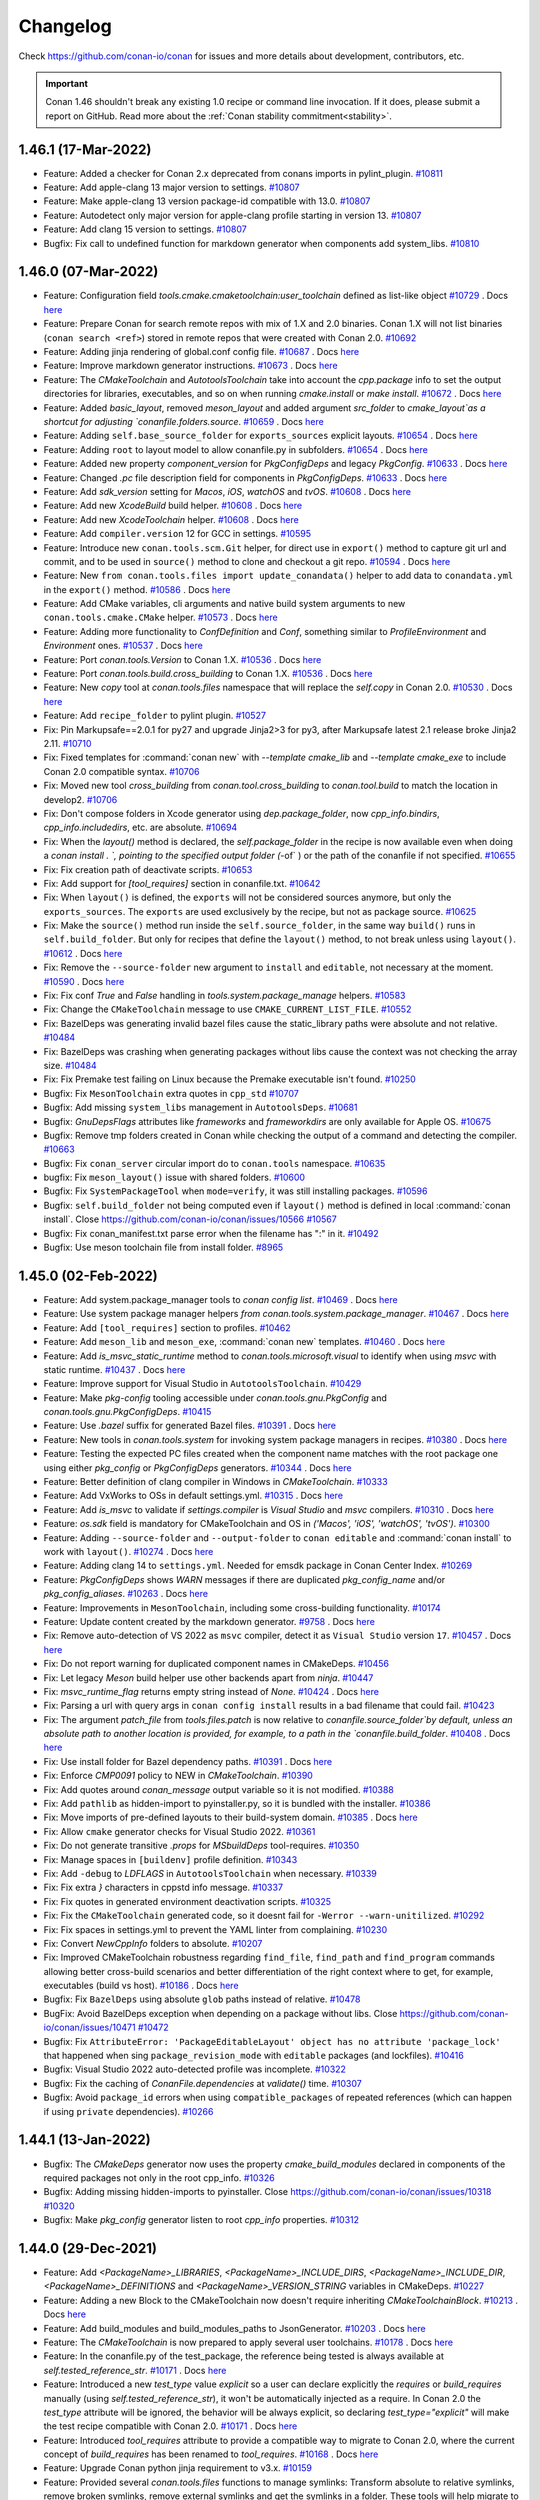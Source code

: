 .. spelling::

  dragly
  mathieu
  melmdk
  raulbocanegra
  rhel
  tivek
  tru
  yogeva

.. _changelog:

Changelog
=========

Check https://github.com/conan-io/conan for issues and more details about development, contributors, etc.

.. important::

    Conan 1.46 shouldn't break any existing 1.0 recipe or command line invocation. If it does, please submit 
    a report on GitHub. Read more about the :ref:`Conan stability commitment<stability>`.

1.46.1 (17-Mar-2022)
--------------------

- Feature: Added a checker for Conan 2.x deprecated from conans imports in pylint_plugin. `#10811 <https://github.com/conan-io/conan/pull/10811>`_
- Feature: Add apple-clang 13 major version to settings. `#10807 <https://github.com/conan-io/conan/pull/10807>`_
- Feature: Make apple-clang 13 version package-id compatible with 13.0. `#10807 <https://github.com/conan-io/conan/pull/10807>`_
- Feature: Autodetect only major version for apple-clang profile starting in version 13. `#10807 <https://github.com/conan-io/conan/pull/10807>`_
- Feature: Add clang 15 version to settings. `#10807 <https://github.com/conan-io/conan/pull/10807>`_
- Bugfix: Fix call to undefined function for markdown generator when components add system_libs. `#10810 <https://github.com/conan-io/conan/pull/10810>`_

1.46.0 (07-Mar-2022)
--------------------

- Feature: Configuration field `tools.cmake.cmaketoolchain:user_toolchain` defined as list-like object `#10729 <https://github.com/conan-io/conan/pull/10729>`_ . Docs `here <https://github.com/conan-io/docs/pull/2427>`__
- Feature: Prepare Conan for search remote repos with mix of 1.X and 2.0 binaries. Conan 1.X will not list binaries (``conan search <ref>``) stored in remote repos that were created with Conan 2.0. `#10692 <https://github.com/conan-io/conan/pull/10692>`_
- Feature: Adding jinja rendering of global.conf config file. `#10687 <https://github.com/conan-io/conan/pull/10687>`_ . Docs `here <https://github.com/conan-io/docs/pull/2427>`__
- Feature: Improve markdown generator instructions. `#10673 <https://github.com/conan-io/conan/pull/10673>`_ . Docs `here <https://github.com/conan-io/docs/pull/2423>`__
- Feature: The `CMakeToolchain` and `AutotoolsToolchain` take into account the `cpp.package` info to set the output directories for libraries, executables, and so on when running `cmake.install` or `make install`. `#10672 <https://github.com/conan-io/conan/pull/10672>`_ . Docs `here <https://github.com/conan-io/docs/pull/2425>`__
- Feature: Added `basic_layout`, removed `meson_layout` and added argument `src_folder` to `cmake_layout`as a shortcut for adjusting `conanfile.folders.source`. `#10659 <https://github.com/conan-io/conan/pull/10659>`_ . Docs `here <https://github.com/conan-io/docs/pull/2426>`__
- Feature: Adding ``self.base_source_folder`` for ``exports_sources`` explicit layouts. `#10654 <https://github.com/conan-io/conan/pull/10654>`_ . Docs `here <https://github.com/conan-io/docs/pull/2418>`__
- Feature: Adding ``root`` to layout model to allow conanfile.py in subfolders. `#10654 <https://github.com/conan-io/conan/pull/10654>`_ . Docs `here <https://github.com/conan-io/docs/pull/2418>`__
- Feature: Added new property `component_version` for `PkgConfigDeps` and legacy `PkgConfig`. `#10633 <https://github.com/conan-io/conan/pull/10633>`_ . Docs `here <https://github.com/conan-io/docs/pull/2433>`__
- Feature: Changed `.pc` file description field for components in `PkgConfigDeps`. `#10633 <https://github.com/conan-io/conan/pull/10633>`_ . Docs `here <https://github.com/conan-io/docs/pull/2433>`__
- Feature: Add `sdk_version` setting for `Macos`, `iOS`, `watchOS` and `tvOS`. `#10608 <https://github.com/conan-io/conan/pull/10608>`_ . Docs `here <https://github.com/conan-io/docs/pull/2431>`__
- Feature: Add new `XcodeBuild` build helper. `#10608 <https://github.com/conan-io/conan/pull/10608>`_ . Docs `here <https://github.com/conan-io/docs/pull/2431>`__
- Feature: Add new `XcodeToolchain` helper. `#10608 <https://github.com/conan-io/conan/pull/10608>`_ . Docs `here <https://github.com/conan-io/docs/pull/2431>`__
- Feature: Add ``compiler.version`` 12 for GCC in settings. `#10595 <https://github.com/conan-io/conan/pull/10595>`_
- Feature: Introduce new ``conan.tools.scm.Git`` helper, for direct use in ``export()`` method to capture git url and commit, and to be used in ``source()`` method to clone and checkout a git repo. `#10594 <https://github.com/conan-io/conan/pull/10594>`_ . Docs `here <https://github.com/conan-io/docs/pull/2419>`__
- Feature: New ``from conan.tools.files import update_conandata()`` helper to add data to ``conandata.yml`` in the ``export()`` method. `#10586 <https://github.com/conan-io/conan/pull/10586>`_ . Docs `here <https://github.com/conan-io/docs/pull/2422>`__
- Feature: Add CMake variables, cli arguments and native build system arguments to new ``conan.tools.cmake.CMake`` helper. `#10573 <https://github.com/conan-io/conan/pull/10573>`_ . Docs `here <https://github.com/conan-io/docs/pull/2424>`__
- Feature: Adding more functionality to `ConfDefinition` and `Conf`, something similar to `ProfileEnvironment` and `Environment` ones. `#10537 <https://github.com/conan-io/conan/pull/10537>`_ . Docs `here <https://github.com/conan-io/docs/pull/2427>`__
- Feature: Port `conan.tools.Version` to Conan 1.X. `#10536 <https://github.com/conan-io/conan/pull/10536>`_ . Docs `here <https://github.com/conan-io/docs/pull/2434>`__
- Feature: Port `conan.tools.build.cross_building` to Conan 1.X. `#10536 <https://github.com/conan-io/conan/pull/10536>`_ . Docs `here <https://github.com/conan-io/docs/pull/2434>`__
- Feature: New `copy` tool at `conan.tools.files` namespace that will replace the `self.copy` in Conan 2.0. `#10530 <https://github.com/conan-io/conan/pull/10530>`_ . Docs `here <https://github.com/conan-io/docs/pull/2428>`__
- Feature: Add ``recipe_folder`` to pylint plugin. `#10527 <https://github.com/conan-io/conan/pull/10527>`_
- Fix: Pin Markupsafe==2.0.1 for py27 and upgrade Jinja2>3 for py3, after Markupsafe latest 2.1 release broke Jinja2 2.11. `#10710 <https://github.com/conan-io/conan/pull/10710>`_
- Fix: Fixed templates for :command:`conan new` with `--template cmake_lib` and `--template cmake_exe` to include Conan 2.0 compatible syntax. `#10706 <https://github.com/conan-io/conan/pull/10706>`_
- Fix: Moved new tool `cross_building` from `conan.tool.cross_building` to `conan.tool.build` to match the location in develop2. `#10706 <https://github.com/conan-io/conan/pull/10706>`_
- Fix: Don't compose folders in Xcode generator using `dep.package_folder`, now `cpp_info.bindirs`, `cpp_info.includedirs`, etc. are absolute. `#10694 <https://github.com/conan-io/conan/pull/10694>`_
- Fix: When the `layout()` method is declared, the `self.package_folder` in the recipe is now available even when doing a `conan install . `, pointing to the specified output folder (`-of` ) or the path of the conanfile if not specified. `#10655 <https://github.com/conan-io/conan/pull/10655>`_
- Fix: Fix creation path of deactivate scripts. `#10653 <https://github.com/conan-io/conan/pull/10653>`_
- Fix: Add support for `[tool_requires]` section in conanfile.txt. `#10642 <https://github.com/conan-io/conan/pull/10642>`_
- Fix: When ``layout()`` is defined, the ``exports`` will not be considered sources anymore, but only the ``exports_sources``. The ``exports`` are used exclusively by the recipe, but not as package source. `#10625 <https://github.com/conan-io/conan/pull/10625>`_
- Fix: Make the ``source()`` method run inside the ``self.source_folder``, in the same way ``build()`` runs in ``self.build_folder``. But only for recipes that define the ``layout()`` method, to not break unless using ``layout()``. `#10612 <https://github.com/conan-io/conan/pull/10612>`_ . Docs `here <https://github.com/conan-io/docs/pull/2418>`__
- Fix: Remove the ``--source-folder`` new argument to ``install`` and ``editable``, not necessary at the moment. `#10590 <https://github.com/conan-io/conan/pull/10590>`_ . Docs `here <https://github.com/conan-io/docs/pull/2420>`__
- Fix: Fix conf `True` and `False` handling in `tools.system.package_manage` helpers. `#10583 <https://github.com/conan-io/conan/pull/10583>`_
- Fix: Change the ``CMakeToolchain`` message to use ``CMAKE_CURRENT_LIST_FILE``. `#10552 <https://github.com/conan-io/conan/pull/10552>`_
- Fix: BazelDeps was generating invalid bazel files cause the static_library paths were absolute and not relative. `#10484 <https://github.com/conan-io/conan/pull/10484>`_
- Fix: BazelDeps was crashing when generating packages without libs cause the context was not checking the array size. `#10484 <https://github.com/conan-io/conan/pull/10484>`_
- Fix: Fix Premake test failing on Linux because the Premake executable isn't found. `#10250 <https://github.com/conan-io/conan/pull/10250>`_
- Bugfix: Fix ``MesonToolchain`` extra quotes in ``cpp_std`` `#10707 <https://github.com/conan-io/conan/pull/10707>`_
- Bugfix: Add missing ``system_libs`` management in ``AutotoolsDeps``. `#10681 <https://github.com/conan-io/conan/pull/10681>`_
- Bugfix: `GnuDepsFlags` attributes like `frameworks` and `frameworkdirs` are only available for Apple OS. `#10675 <https://github.com/conan-io/conan/pull/10675>`_
- Bugfix: Remove tmp folders created in Conan while checking the output of a command and detecting the compiler. `#10663 <https://github.com/conan-io/conan/pull/10663>`_
- Bugfix: Fix ``conan_server`` circular import do to ``conan.tools`` namespace. `#10635 <https://github.com/conan-io/conan/pull/10635>`_
- bugfix: Fix ``meson_layout()`` issue with shared folders. `#10600 <https://github.com/conan-io/conan/pull/10600>`_
- Bugfix: Fix ``SystemPackageTool`` when ``mode=verify``, it was still installing packages. `#10596 <https://github.com/conan-io/conan/pull/10596>`_
- Bugfix: ``self.build_folder`` not being computed even if ``layout()`` method is defined in local :command:`conan install`. Close https://github.com/conan-io/conan/issues/10566 `#10567 <https://github.com/conan-io/conan/pull/10567>`_
- Bugfix: Fix conan_manifest.txt parse error when the filename has ":" in it. `#10492 <https://github.com/conan-io/conan/pull/10492>`_
- Bugfix: Use meson toolchain file from install folder. `#8965 <https://github.com/conan-io/conan/pull/8965>`_

1.45.0 (02-Feb-2022)
--------------------

- Feature: Add system.package_manager tools to `conan config list`. `#10469 <https://github.com/conan-io/conan/pull/10469>`_ . Docs `here <https://github.com/conan-io/docs/pull/2379>`__
- Feature: Use system package manager helpers `from conan.tools.system.package_manager`. `#10467 <https://github.com/conan-io/conan/pull/10467>`_ . Docs `here <https://github.com/conan-io/docs/pull/2379>`__
- Feature: Add ``[tool_requires]`` section to profiles. `#10462 <https://github.com/conan-io/conan/pull/10462>`_
- Feature: Add ``meson_lib`` and ``meson_exe``, :command:`conan new` templates. `#10460 <https://github.com/conan-io/conan/pull/10460>`_ . Docs `here <https://github.com/conan-io/docs/pull/2364>`__
- Feature: Add `is_msvc_static_runtime` method to `conan.tools.microsoft.visual` to identify when using `msvc` with static runtime. `#10437 <https://github.com/conan-io/conan/pull/10437>`_ . Docs `here <https://github.com/conan-io/docs/pull/2372>`__
- Feature: Improve support for Visual Studio in ``AutotoolsToolchain``. `#10429 <https://github.com/conan-io/conan/pull/10429>`_
- Feature: Make `pkg-config` tooling accessible under `conan.tools.gnu.PkgConfig` and `conan.tools.gnu.PkgConfigDeps`. `#10415 <https://github.com/conan-io/conan/pull/10415>`_
- Feature: Use `.bazel` suffix for generated Bazel files. `#10391 <https://github.com/conan-io/conan/pull/10391>`_ . Docs `here <https://github.com/conan-io/docs/pull/2381>`__
- Feature: New tools in `conan.tools.system` for invoking system package managers in recipes. `#10380 <https://github.com/conan-io/conan/pull/10380>`_ . Docs `here <https://github.com/conan-io/docs/pull/2379>`__
- Feature: Testing the expected PC files created when the component name matches with the root package one using either `pkg_config` or `PkgConfigDeps` generators. `#10344 <https://github.com/conan-io/conan/pull/10344>`_ . Docs `here <https://github.com/conan-io/docs/pull/2378>`__
- Feature: Better definition of clang compiler in Windows in `CMakeToolchain`. `#10333 <https://github.com/conan-io/conan/pull/10333>`_
- Feature: Add VxWorks to OSs in default settings.yml. `#10315 <https://github.com/conan-io/conan/pull/10315>`_ . Docs `here <https://github.com/conan-io/docs/pull/2355>`__
- Feature: Add `is_msvc` to validate if `settings.compiler` is `Visual Studio` and `msvc` compilers. `#10310 <https://github.com/conan-io/conan/pull/10310>`_ . Docs `here <https://github.com/conan-io/docs/pull/2353>`__
- Feature: `os.sdk` field is mandatory for CMakeToolchain and OS in `('Macos', 'iOS', 'watchOS', 'tvOS')`. `#10300 <https://github.com/conan-io/conan/pull/10300>`_
- Feature: Adding ``--source-folder`` and ``--output-folder`` to ``conan editable`` and :command:`conan install` to work with ``layout()``. `#10274 <https://github.com/conan-io/conan/pull/10274>`_ . Docs `here <https://github.com/conan-io/docs/pull/2377>`__
- Feature: Adding clang 14 to ``settings.yml``. Needed for emsdk package in Conan Center Index. `#10269 <https://github.com/conan-io/conan/pull/10269>`_
- Feature: `PkgConfigDeps` shows `WARN` messages if there are duplicated `pkg_config_name` and/or `pkg_config_aliases`. `#10263 <https://github.com/conan-io/conan/pull/10263>`_ . Docs `here <https://github.com/conan-io/docs/pull/2378>`__
- Feature: Improvements in ``MesonToolchain``, including some cross-building functionality. `#10174 <https://github.com/conan-io/conan/pull/10174>`_
- Feature: Update content created by the markdown generator. `#9758 <https://github.com/conan-io/conan/pull/9758>`_ . Docs `here <https://github.com/conan-io/docs/pull/2380>`__
- Fix: Remove auto-detection of VS 2022 as ``msvc`` compiler, detect it as ``Visual Studio`` version ``17``. `#10457 <https://github.com/conan-io/conan/pull/10457>`_ . Docs `here <https://github.com/conan-io/docs/pull/2376>`__
- Fix: Do not report warning for duplicated component names in CMakeDeps. `#10456 <https://github.com/conan-io/conan/pull/10456>`_
- Fix: Let legacy `Meson` build helper use other backends apart from `ninja`. `#10447 <https://github.com/conan-io/conan/pull/10447>`_
- Fix: `msvc_runtime_flag` returns empty string instead of `None`. `#10424 <https://github.com/conan-io/conan/pull/10424>`_ . Docs `here <https://github.com/conan-io/docs/pull/2363>`__
- Fix: Parsing a url with query args in ``conan config install`` results in a bad filename that could fail. `#10423 <https://github.com/conan-io/conan/pull/10423>`_
- Fix: The argument `patch_file` from `tools.files.patch` is now relative to `conanfile.source_folder`by default, unless an absolute path to another location is provided, for example, to a path in the `conanfile.build_folder`. `#10408 <https://github.com/conan-io/conan/pull/10408>`_ . Docs `here <https://github.com/conan-io/docs/pull/2382>`__
- Fix: Use install folder for Bazel dependency paths. `#10391 <https://github.com/conan-io/conan/pull/10391>`_ . Docs `here <https://github.com/conan-io/docs/pull/2381>`__
- Fix: Enforce `CMP0091` policy to NEW in `CMakeToolchain`. `#10390 <https://github.com/conan-io/conan/pull/10390>`_
- Fix: Add quotes around `conan_message` output variable so it is not modified. `#10388 <https://github.com/conan-io/conan/pull/10388>`_
- Fix: Add ``pathlib`` as hidden-import to pyinstaller.py, so it is bundled with the installer. `#10386 <https://github.com/conan-io/conan/pull/10386>`_
- Fix: Move imports of pre-defined layouts to their build-system domain. `#10385 <https://github.com/conan-io/conan/pull/10385>`_ . Docs `here <https://github.com/conan-io/docs/pull/2364>`__
- Fix: Allow ``cmake`` generator checks for Visual Studio 2022. `#10361 <https://github.com/conan-io/conan/pull/10361>`_
- Fix: Do not generate transitive `.props` for `MSbuildDeps` tool-requires. `#10350 <https://github.com/conan-io/conan/pull/10350>`_
- Fix: Manage spaces in ``[buildenv]`` profile definition. `#10343 <https://github.com/conan-io/conan/pull/10343>`_
- Fix: Add ``-debug`` to `LDFLAGS` in ``AutotoolsToolchain`` when necessary. `#10339 <https://github.com/conan-io/conan/pull/10339>`_
- Fix: Fix extra `}` characters in cppstd info message. `#10337 <https://github.com/conan-io/conan/pull/10337>`_
- Fix: Fix quotes in generated environment deactivation scripts. `#10325 <https://github.com/conan-io/conan/pull/10325>`_
- Fix: Fix the ``CMakeToolchain`` generated code, so it doesnt fail for ``-Werror --warn-unitilized``. `#10292 <https://github.com/conan-io/conan/pull/10292>`_
- Fix: Fix spaces in settings.yml to prevent the YAML linter from complaining. `#10230 <https://github.com/conan-io/conan/pull/10230>`_
- Fix: Convert `NewCppInfo` folders to absolute. `#10207 <https://github.com/conan-io/conan/pull/10207>`_
- Fix: Improved CMakeToolchain robustness regarding ``find_file``, ``find_path`` and ``find_program`` commands allowing better cross-build scenarios and better differentiation of the right context where to get, for example,  executables (build vs host). `#10186 <https://github.com/conan-io/conan/pull/10186>`_ . Docs `here <https://github.com/conan-io/docs/pull/2383>`__
- Bugfix: Fix ``BazelDeps`` using absolute ``glob`` paths instead of relative. `#10478 <https://github.com/conan-io/conan/pull/10478>`_
- BugFix: Avoid BazelDeps exception when depending on a package without libs. Close https://github.com/conan-io/conan/issues/10471 `#10472 <https://github.com/conan-io/conan/pull/10472>`_
- Bugfix: Fix ``AttributeError: 'PackageEditableLayout' object has no attribute 'package_lock'`` that happened when sing ``package_revision_mode`` with ``editable`` packages (and lockfiles). `#10416 <https://github.com/conan-io/conan/pull/10416>`_
- Bugfix: Visual Studio 2022 auto-detected profile was incomplete. `#10322 <https://github.com/conan-io/conan/pull/10322>`_
- Bugfix: Fix the caching of `ConanFile.dependencies` at `validate()` time. `#10307 <https://github.com/conan-io/conan/pull/10307>`_
- Bugfix: Avoid ``package_id`` errors when using ``compatible_packages`` of repeated references (which can happen if using ``private`` dependencies). `#10266 <https://github.com/conan-io/conan/pull/10266>`_

1.44.1 (13-Jan-2022)
--------------------

- Bugfix: The `CMakeDeps` generator now uses the property `cmake_build_modules` declared in components of the required packages not only in the root cpp_info. `#10326 <https://github.com/conan-io/conan/pull/10326>`_
- Bugfix: Adding missing hidden-imports to pyinstaller. Close https://github.com/conan-io/conan/issues/10318 `#10320 <https://github.com/conan-io/conan/pull/10320>`_
- Bugfix: Make `pkg_config` generator listen to root `cpp_info` properties. `#10312 <https://github.com/conan-io/conan/pull/10312>`_

1.44.0 (29-Dec-2021)
--------------------

- Feature: Add `<PackageName>_LIBRARIES`, `<PackageName>_INCLUDE_DIRS`, `<PackageName>_INCLUDE_DIR`, `<PackageName>_DEFINITIONS` and `<PackageName>_VERSION_STRING` variables in CMakeDeps. `#10227 <https://github.com/conan-io/conan/pull/10227>`_
- Feature: Adding a new Block to the CMakeToolchain now doesn't require inheriting `CMakeToolchainBlock`. `#10213 <https://github.com/conan-io/conan/pull/10213>`_ . Docs `here <https://github.com/conan-io/docs/pull/2337>`__
- Feature: Add build_modules and build_modules_paths to JsonGenerator. `#10203 <https://github.com/conan-io/conan/pull/10203>`_ . Docs `here <https://github.com/conan-io/docs/pull/2329>`__
- Feature: The `CMakeToolchain` is now prepared to apply several user toolchains. `#10178 <https://github.com/conan-io/conan/pull/10178>`_ . Docs `here <https://github.com/conan-io/docs/pull/2340>`__
- Feature: In the conanfile.py of the test_package, the reference being tested is always available at `self.tested_reference_str`. `#10171 <https://github.com/conan-io/conan/pull/10171>`_ . Docs `here <https://github.com/conan-io/docs/pull/2341>`__
- Feature: Introduced a new `test_type` value `explicit` so a user can declare explicitly the `requires` or `build_requires` manually (using `self.tested_reference_str`), it won't be automatically injected as a require. In Conan 2.0 the `test_type` attribute will be ignored, the behavior will be always explicit, so declaring `test_type="explicit"` will make the test recipe compatible with Conan 2.0. `#10171 <https://github.com/conan-io/conan/pull/10171>`_ . Docs `here <https://github.com/conan-io/docs/pull/2341>`__
- Feature: Introduced `tool_requires` attribute to provide a compatible way to migrate to Conan 2.0, where the current concept of `build_requires` has been renamed to `tool_requires`. `#10168 <https://github.com/conan-io/conan/pull/10168>`_ . Docs `here <https://github.com/conan-io/docs/pull/2342>`__
- Feature: Upgrade Conan python jinja requirement to v3.x. `#10159 <https://github.com/conan-io/conan/pull/10159>`_
- Feature: Provided several `conan.tools.files` functions to manage symlinks: Transform absolute to relative symlinks, remove broken symlinks, remove external symlinks and get the symlinks in a folder. These tools will help migrate to Conan 2.0 where the package files won't be automatically cleaned from broken absolute symlinks or external symlinks. `#10154 <https://github.com/conan-io/conan/pull/10154>`_ . Docs `here <https://github.com/conan-io/docs/pull/2343>`__
- Feature: Remove legacy folder setters in ``conanfile.xxxx_folder = yyy`` only used for testing. `#10153 <https://github.com/conan-io/conan/pull/10153>`_
- Feature: Add ``Git.version`` property to check the current git version, aligned with ``SVN.version``. `#10114 <https://github.com/conan-io/conan/pull/10114>`_ . Docs `here <https://github.com/conan-io/docs/pull/2338>`__
- Feature: Add build_requires support in BazelDeps generators. `#9876 <https://github.com/conan-io/conan/pull/9876>`_
- Fix: Fix variable names set by `CMakeDeps` modules. `#10227 <https://github.com/conan-io/conan/pull/10227>`_
- Fix: Call to `find_dependency` in module mode to find transitive dependencies. `#10227 <https://github.com/conan-io/conan/pull/10227>`_
- Fix: remove rpath from .pc files generated by `pkg_config` & `PkgConfigDeps` generators. `#10192 <https://github.com/conan-io/conan/pull/10192>`_ . Docs `here <https://github.com/conan-io/docs/pull/2339>`__
- Fix: Deleted CMake warning for already existing targets. `#10150 <https://github.com/conan-io/conan/pull/10150>`_
- Bugfix: Fix passing component's linkflags in CMakeDepes generator `#10205 <https://github.com/conan-io/conan/pull/10205>`_
- Bugfix: `AutotoolsToolchain` was not passing the `compiler` to `get_gnu_triplet` function. `#10141 <https://github.com/conan-io/conan/pull/10141>`_

1.43.4 (18-Feb-2022)
--------------------

- Fix: Limit markupsafe python dependency to <2.1. `#10616 <https://github.com/conan-io/conan/pull/10616>`_

1.43.3 (13-Jan-2022)
--------------------

- Bugfix: The CMakeDeps generator now uses the property cmake_build_modules declared in components of the required packages not only in the root cpp_info. `#10331 <https://github.com/conan-io/conan/pull/10331>`_
- Bugfix: Make pkg_config generator listen to root cpp_info properties. `#10323 <https://github.com/conan-io/conan/pull/10323>`_

1.43.2 (21-Dec-2021)
--------------------

- Fix: Remove ``generator`` argument from ``cpp_info.set_property()`` method. `#10214 <https://github.com/conan-io/conan/pull/10214>`_ . Docs `here <https://github.com/conan-io/docs/pull/2331>`__
- Fix: Do not convert to ``cmake_build_modules`` property the legacy ``cpp_info.build_modules``. `#10208 <https://github.com/conan-io/conan/pull/10208>`_
- Bugfix: Compiler `msvc` was not working for CMake legacy generators. `#10195 <https://github.com/conan-io/conan/pull/10195>`_

1.43.1 (17-Dec-2021)
--------------------

- Bugfix: Making aggregate_components non-destructive, which was causing errors in generators with components. `#10183 <https://github.com/conan-io/conan/pull/10183>`_
- Bugfix: Fix the definition of D_GLIBCXX_USE_CXX11_ABI in gcc-like compilers for ``CMakeToolchain`` and ``AutotoolsToolchain``. Define it only to ``D_GLIBCXX_USE_CXX11_ABI=0`` for new compilers, assuming that the default is alread 1. `#10165 <https://github.com/conan-io/conan/pull/10165>`_

1.43.0 (03-Dec-2021)
--------------------

- Feature: Remove `cmake_target_namespace` and `cmake_module_target_namespace` properties. `#10099 <https://github.com/conan-io/conan/pull/10099>`_ . Docs `here <https://github.com/conan-io/docs/pull/2316>`__
- Feature: Allow `CMakeDeps` to set `cmake_target_name` property as an absolute target. `#10099 <https://github.com/conan-io/conan/pull/10099>`_ . Docs `here <https://github.com/conan-io/docs/pull/2316>`__
- Feature: Add warning in `CMakeDeps` generated CMake files when target names collide. `#10099 <https://github.com/conan-io/conan/pull/10099>`_ . Docs `here <https://github.com/conan-io/docs/pull/2316>`__
- Feature: Legacy cmake generators (`cmake_find_package`, `cmake_find_package_multi`) don't listen to new `set_properties` model anymore. `#10098 <https://github.com/conan-io/conan/pull/10098>`_ . Docs `here <https://github.com/conan-io/docs/pull/2316>`__
- Feature: `pkg_config_name` is used as the main name for a package/component and it will be used as the name for the `*.pc` file. `#10084 <https://github.com/conan-io/conan/pull/10084>`_ . Docs `here <https://github.com/conan-io/docs/pull/2315>`__
- Feature: Added new property`pkg_config_aliases` which admits a  list of strings to define different aliases for any package/component. `#10084 <https://github.com/conan-io/conan/pull/10084>`_ . Docs `here <https://github.com/conan-io/docs/pull/2315>`__
- Feature: Define ``os=baremetal`` in ``settings.yml`` to represent platforms without OS "bare metal". `#10067 <https://github.com/conan-io/conan/pull/10067>`_ . Docs `here <https://github.com/conan-io/docs/pull/2309>`__
- Feature: Modern ``tools.gnu.PkgConfig`` to supersede legacy ``tools.PkgConfig``. Includes management of `PKG_CONFIG_PATH` and mapping to a ``cpp_info`` structure `#10065 <https://github.com/conan-io/conan/pull/10065>`_ . Docs `here <https://github.com/conan-io/docs/pull/2310>`__
- Feature: Add ``test_requires()`` for 2.0 migration of force_host_context. `#10027 <https://github.com/conan-io/conan/pull/10027>`_ . Docs `here <https://github.com/conan-io/docs/pull/2313>`__
- Feature: Added C++23 support for Visual Studio and GCC 11.2 one. `#10021 <https://github.com/conan-io/conan/pull/10021>`_
- Feature: Enable ``from conan import ConanFile`` to prepare for future namespace. `#10016 <https://github.com/conan-io/conan/pull/10016>`_ . Docs `here <https://github.com/conan-io/docs/pull/2318>`__
- Feature: Add backend support to MesonToolchain. `#9990 <https://github.com/conan-io/conan/pull/9990>`_ . Docs `here <https://github.com/conan-io/docs/pull/2295>`__
- Fix: Fix `<PackageName>_FIND_COMPONENTS` CMake generated variable to the correct value associated with the filename, not the package name. `#10098 <https://github.com/conan-io/conan/pull/10098>`_ . Docs `here <https://github.com/conan-io/docs/pull/2316>`__
- Fix: Updated the ConanException in installer.py to improve the error message handling. `#10089 <https://github.com/conan-io/conan/pull/10089>`_ . Docs `here <https://github.com/conan-io/docs/pull/2305>`__
- Fix: Simplify ``parallel`` definition in new ``conf``, leaving only ``tools.build:jobs``. Use max number of CPUs by default to build in parallel. `#10068 <https://github.com/conan-io/conan/pull/10068>`_ . Docs `here <https://github.com/conan-io/docs/pull/2308>`__
- Fix: Fix the ``msvc`` version model, which is comparison broken with the "main" 19.3 version < 19.22. `#10057 <https://github.com/conan-io/conan/pull/10057>`_ . Docs `here <https://github.com/conan-io/docs/pull/2314>`__
- Fix: Fix the `EnvVar.save_ps1()` method. `#10049 <https://github.com/conan-io/conan/pull/10049>`_
- Fix: CMakeToolchain will not crash if build_type not defined. `#9984 <https://github.com/conan-io/conan/pull/9984>`_
- Fix: Avoid raising an exception for ``conan info --paths`` when there are editables in the graph. `#9944 <https://github.com/conan-io/conan/pull/9944>`_
- Fix: Fix wrong parameter name in CMakeDeps find_library function. `#9932 <https://github.com/conan-io/conan/pull/9932>`_
- Fix: Improve error message when unzipping Conan `.tgz` artifacts. `#9925 <https://github.com/conan-io/conan/pull/9925>`_
- Fix: Respect error code 6 in some situations. `#9905 <https://github.com/conan-io/conan/pull/9905>`_
- Bugfix: Fix parallel package downloading. While downloading conan locks incorrect package ref. `#10038 <https://github.com/conan-io/conan/pull/10038>`_
- Bugfix: Add import for ``CMakeToolchainBlock`` custom Blocks in ``CMakeToolchain``. `#10026 <https://github.com/conan-io/conan/pull/10026>`_ . Docs `here <https://github.com/conan-io/docs/pull/2312>`__
- Bugfix: Option `--require-override` is not working for `conanfile.txt`. `#10013 <https://github.com/conan-io/conan/pull/10013>`_
- Bugfix: Fix unescaped double-quotes for defines in ``Premake`` generator. `#10008 <https://github.com/conan-io/conan/pull/10008>`_
- Bugfix: Use new `tools.cross_building` in MesonToolchain . `#9992 <https://github.com/conan-io/conan/pull/9992>`_
- Bugfix: CMakeDeps generated `*-data.cmake` was not including properly the set of link flags. `#9980 <https://github.com/conan-io/conan/pull/9980>`_
- Bugfix: CMakeDeps was not populating `INTERFACE_LINK_OPTIONS` to each target. `#9980 <https://github.com/conan-io/conan/pull/9980>`_
- Bugfix: `PkgConfigDeps` was not adding correctly the `Requires` for all the package dependencies. `#9945 <https://github.com/conan-io/conan/pull/9945>`_
- Bugfix: ``user_toolchain`` properly included and path quoted in ``CMakeToolchain``. `#9916 <https://github.com/conan-io/conan/pull/9916>`_
- Bugfix: Solved an issue with the `conan config install` whereby a cryptic error was raised when a user tried to install a directory that previously was a file and vice-versa. `#9908 <https://github.com/conan-io/conan/pull/9908>`_
- Bugfix: Missing framework for Xcode generator with no compiler setting. `#9896 <https://github.com/conan-io/conan/pull/9896>`_

1.42.2 (22-Nov-2021)
--------------------

- Bugfix: Legacy `cmake_multi` generator is not affected by `set_property`. `#10062 <https://github.com/conan-io/conan/pull/10062>`_

1.42.1 (08-Nov-2021)
--------------------

- Fix: Fix XcodeDeps architecture name translation from Conan to Apple identifiers. `#9955 <https://github.com/conan-io/conan/pull/9955>`_
- Bugfix: Fix XcodeDeps bad xcconfig generation when using dash-case-named packages `#9955 <https://github.com/conan-io/conan/pull/9955>`_
- Bugfix: Avoid exception if ``msvc`` compiler not defined in settings.yml file. `#9954 <https://github.com/conan-io/conan/pull/9954>`_
- Bugfix: legacy `cmake` generator is not affected by `set_property`. `#9952 <https://github.com/conan-io/conan/pull/9952>`_

1.42.0 (29-Oct-2021)
--------------------

- Feature: Remove `sdk` condition in _.xcconfig_ files generated by _XcodeDeps_. `#9887 <https://github.com/conan-io/conan/pull/9887>`_
- Feature: Add new Macos version 12.0 (Monterey). `#9886 <https://github.com/conan-io/conan/pull/9886>`_
- Feature: Add `CMAKE_POSITION_INDEPENDENT_CODE` in `CMakeToolchain` if it's set in the conanfile independently from the value of the shared option. `#9868 <https://github.com/conan-io/conan/pull/9868>`_
- Feature: Generate aggregated deactivation file for aggregated environments. `#9862 <https://github.com/conan-io/conan/pull/9862>`_ . Docs `here <https://github.com/conan-io/docs/pull/2279>`__
- Feature: adding preprocessor definitions to ``MSBuildTolchain`` ResourceCompile. `#9843 <https://github.com/conan-io/conan/pull/9843>`_
- Feature: Support `cmake_module_target_name` and `cmake_module_file_name` properties in _cmake_find_package_ generator. `#9832 <https://github.com/conan-io/conan/pull/9832>`_ . Docs `here <https://github.com/conan-io/docs/pull/2271>`__
- Feature: Define new ``conf["tools.microsoft.msbuild:install_path"]`` for the MSBuild toolchain and remove generation of intel_vars files by ``VCVars``. `#9827 <https://github.com/conan-io/conan/pull/9827>`_ . Docs `here <https://github.com/conan-io/docs/pull/2281>`__
- Feature: New Conan _XcodeDeps_ multi-config generator for _Xcode_. `#9807 <https://github.com/conan-io/conan/pull/9807>`_ . Docs `here <https://github.com/conan-io/docs/pull/2274>`__
- Feature: Refactor `conan.tools.gnu.pkgconfigdeps` module. `#9806 <https://github.com/conan-io/conan/pull/9806>`_
- Feature: Decoupled ``Environment`` as an abstract environment representation (do not depend on conanfile), and ``EnvVars``, as the specialization for a given conanfile, settings/settings_build, and ``win_bash``. `#9755 <https://github.com/conan-io/conan/pull/9755>`_ . Docs `here <https://github.com/conan-io/docs/pull/2279>`__
- Feature: Enabled `patch_string` when using `apply_conandata_patches`. `#9740 <https://github.com/conan-io/conan/pull/9740>`_ . Docs `here <https://github.com/conan-io/docs/pull/2246>`__
- Feature: Add property "cmake_target_aliases" to create some CMake alias targets using CMakeDeps. `#8533 <https://github.com/conan-io/conan/pull/8533>`_
- Fix: Do not fall back for the property "filename" to target properties, only to legacy "names" definition. `#9894 <https://github.com/conan-io/conan/pull/9894>`_
- Fix: Fix build settings conditional logic to work correctly with Xcode IDE. `#9892 <https://github.com/conan-io/conan/pull/9892>`_
- Fix: Show a more specific error message on 'conan search' when a package version is not valid `#9891 <https://github.com/conan-io/conan/pull/9891>`_
- Fix: Removed the new layout `folders.package` property as it was not clear the value/usage. `#9884 <https://github.com/conan-io/conan/pull/9884>`_ . Docs `here <https://github.com/conan-io/docs/pull/2278>`__
- Fix: The "conan package" method now raises an exception when declaring the layout() method. This is part of the migration to Conan 2.0 where the local method "conan package" is removed. `#9884 <https://github.com/conan-io/conan/pull/9884>`_ . Docs `here <https://github.com/conan-io/docs/pull/2278>`__
- Fix: Moved experimental LayoutPackager to a `conan.tools.files.AutoPackager` with a new interface. Removed also the `conanfile.patterns` attribute that now is configured directly in the AutoPackager. `#9882 <https://github.com/conan-io/conan/pull/9882>`_ . Docs `here <https://github.com/conan-io/docs/pull/2278>`__
- Fix: When the `layout()` method is declared inside the conanfile.py of a `test-package`, Conan won't generate temporary folders at build/_HASH_ anymore. The build folder will follow the structure declared at the layout() method. `#9882 <https://github.com/conan-io/conan/pull/9882>`_ . Docs `here <https://github.com/conan-io/docs/pull/2278>`__
- Fix: Fix frameworks aggregation in XcodeDeps. `#9881 <https://github.com/conan-io/conan/pull/9881>`_
- Fix: Remove python ``requests`` version from ``User-Agent`` header, it can be problematic sometimes and adds no value. `#9861 <https://github.com/conan-io/conan/pull/9861>`_
- Fix: Change ``MesonToolchain`` to define ``preprocessor_definitions`` as ``[constant]``, because Meson 0.60 now raises errors on it defined in ``[built-in options]``. `#9858 <https://github.com/conan-io/conan/pull/9858>`_
- Fix: Rename ``ConanFileInterface.new_cpp_info`` to ``ConanFileInterface.cpp_info`` (being it a ``NewCppInfo`` object). The `ConanFileInterface` object is only used when accessing `self.dependencies` in a conanfile, so we can make sure that the new develop generators use the final `cpp_info` name. `#9800 <https://github.com/conan-io/conan/pull/9800>`_ . Docs `here <https://github.com/conan-io/docs/pull/2280>`__
- Fix: Renamed ``group`` argument in ``Environment`` classes to ``scope``, that can get "build" and "run" values. `#9755 <https://github.com/conan-io/conan/pull/9755>`_ . Docs `here <https://github.com/conan-io/docs/pull/2279>`__
- Fix: New ``win_bash`` behavior failed for dual profile, the new computation of subsystem paths completely depend now on defined settings, but not on ``platform.system()`` or auto-detection. `#9755 <https://github.com/conan-io/conan/pull/9755>`_ . Docs `here <https://github.com/conan-io/docs/pull/2279>`__
- Bugfix: Avoid lockfile raising because of incorrect options when using ``compatible_packages``. Close https://github.com/conan-io/conan/issues/9591 `#9890 <https://github.com/conan-io/conan/pull/9890>`_
- Bugfix: Avoid VCVars defining ``-vcvars`` argument for VS<=2015. Close https://github.com/conan-io/conan/issues/9888 `#9889 <https://github.com/conan-io/conan/pull/9889>`_
- Bugfix: Respect the previous value of ``sys.dont_write_bytecode``. `#9865 <https://github.com/conan-io/conan/pull/9865>`_
- Bugfix: :command:`conan export-pkg` now raises an error (ConanInvalidConfiguration exception) if the ``validate()`` method raise that error and results in an invalid `package_id`. `#9818 <https://github.com/conan-io/conan/pull/9818>`_
- Bugfix: Respect the ``build_policy="never"`` even for ``--build=missing`` cli argument. `#9817 <https://github.com/conan-io/conan/pull/9817>`_
- Bugfix: Avoid crash in ``CMakeToolchain`` for custom generator when compiler is not defined. `#9801 <https://github.com/conan-io/conan/pull/9801>`_
- Bugfix: Do not force new authentication when a token is expired, it might not be needed. `#9781 <https://github.com/conan-io/conan/pull/9781>`_
- Bugfix: The CMakeToolchain generator always sets fPIC enabled due to a typo where the actual parameter is not templated but instead hard-coded as `ON`. `#9752 <https://github.com/conan-io/conan/pull/9752>`_
- Bugfix: The path to a patch file in a `conandata.yml` is also relative to the base source folder when the patches are not associated with a version (list of patches). `#9740 <https://github.com/conan-io/conan/pull/9740>`_ . Docs `here <https://github.com/conan-io/docs/pull/2246>`__

1.41.0 (06-Oct-2021)
--------------------

- Feature: Added `IntelCC` as public generator. `#9747 <https://github.com/conan-io/conan/pull/9747>`_ . Docs `here <https://github.com/conan-io/docs/pull/2233>`__
- feature: Prepare ``conan.tools.files download, get, ftp_download`` for adoption. `#9715 <https://github.com/conan-io/conan/pull/9715>`_ . Docs `here <https://github.com/conan-io/docs/pull/2249>`__
- Feature: Support multiple toolchains in one recipe. `#9688 <https://github.com/conan-io/conan/pull/9688>`_ . Docs `here <https://github.com/conan-io/docs/pull/2238>`__
- Feature: ``MSBuildDeps`` generator learned how to handle ``build_requires`` to use executables from them. `#9686 <https://github.com/conan-io/conan/pull/9686>`_ . Docs `here <https://github.com/conan-io/docs/pull/2248>`__
- Feature: ``PkgConfig`` helper now honors `PKG_CONFIG` environment variable. `#9627 <https://github.com/conan-io/conan/pull/9627>`_
- Feature: Make new environment generators multi-config (Release/Debug and arch). `#9543 <https://github.com/conan-io/conan/pull/9543>`_ . Docs `here <https://github.com/conan-io/docs/pull/2247>`__
- Feature: Environment ``activate`` scripts will generate ``deactivate`` scripts by default. `#9539 <https://github.com/conan-io/conan/pull/9539>`_
- Feature: Support remote archives other than zip in ``conan config install``. `#9530 <https://github.com/conan-io/conan/pull/9530>`_
- Feature: New "compiler" `intel-cc` with different modes (icx, dpcpp, classic) for Intel oneAPI. `#9522 <https://github.com/conan-io/conan/pull/9522>`_ . Docs `here <https://github.com/conan-io/docs/pull/2233>`__
- Feature: Add Intel oneAPI support for `CMakeToolChain`, `MSBuildToolchain` and `VCVars`. `#9522 <https://github.com/conan-io/conan/pull/9522>`_ . Docs `here <https://github.com/conan-io/docs/pull/2233>`__
- Feature: Add objects attribute to the cpp_info so that we can add object files to the linker without having to add those mixed with linker flags. `#9520 <https://github.com/conan-io/conan/pull/9520>`_ . Docs `here <https://github.com/conan-io/docs/pull/2243>`__
- Feature: New setttings: _xtensalx6_ and _xtensalx106_ for ESP32/ESP8266 platforms. `#7977 <https://github.com/conan-io/conan/pull/7977>`_
- Fix: New environment deactivate scripts fail in Windows because env-var different casing. `#9741 <https://github.com/conan-io/conan/pull/9741>`_
- Fix: Avoid "overcrowding" Windows environment variables with `LD_LIBRARY_PATH` and `DYLD_LIBRARY_PATH`, not used in Windows. `#9678 <https://github.com/conan-io/conan/pull/9678>`_
- Fix: Command :command:`conan package` now works for new ``layout()`` with generators folder. `#9674 <https://github.com/conan-io/conan/pull/9674>`_
- Fix:  Don't just print  "ERROR: True" on unresolvable conflict. `#9624 <https://github.com/conan-io/conan/pull/9624>`_
- Fix: Fix migrations settings comparison. `#9615 <https://github.com/conan-io/conan/pull/9615>`_
- Fix: Removed unused ``future`` dependency from Python ``requirements.txt``. `#9563 <https://github.com/conan-io/conan/pull/9563>`_
- Fix: Make automatic call of ``VirtualBuildEnv`` and ``VirtualRunEnv`` independent. `#9543 <https://github.com/conan-io/conan/pull/9543>`_ . Docs `here <https://github.com/conan-io/docs/pull/2247>`__
- Bugfix: ``generator_folder`` was using the ``cwd`` instead of a relative folder to the conanfile, producing layout errors. `#9668 <https://github.com/conan-io/conan/pull/9668>`_
- Bugfix: Support components with symbolic imports. `#9667 <https://github.com/conan-io/conan/pull/9667>`_
- Bugfix: Fix ``conan.tools.files.patch`` bug with ``strip`` argument. `#9653 <https://github.com/conan-io/conan/pull/9653>`_
- Bugfix: Add support for Xcode 13/Apple clang 13.0 `#9642 <https://github.com/conan-io/conan/pull/9642>`_
- Bugfix: Fixed bad `Requires` declaration in `*.pc` files. `#9635 <https://github.com/conan-io/conan/pull/9635>`_
- Bugfix: Fixed bug whereby when a conflict of requirements happens, in some special situations, just a message `ERROR: True` was printed in the terminal, making it hard to guess what was going on. `#9633 <https://github.com/conan-io/conan/pull/9633>`_
- BugFix: Fixed a bug where using the new `layout()` the `exports` went to the `conanfile.source_folder` instead of the base source folder in the cache and only the `exports_sources` should go there. `#9536 <https://github.com/conan-io/conan/pull/9536>`_

1.40.4 (05-Oct-2021)
--------------------

- Fix: Check current _cacert.pem_ file when updating Conan and only migrate if the user has not modified the file. If  the local file is modified then create a new cacert file but don't overwrite current. `#9734 <https://github.com/conan-io/conan/pull/9734>`_
- Fix: Update Conan debian package to fix ssl certificates problem. `#9723 <https://github.com/conan-io/conan/pull/9723>`_

1.40.3 (30-Sept-2021)
---------------------

- Bugfix: Added root certificate for Let's encrypt. `#9697 <https://github.com/conan-io/conan/pull/9697>`_

1.40.2 (21-Sept-2021)
---------------------

- Bugfix: Add support for Xcode 13/Apple clang 13.0 `#9643 <https://github.com/conan-io/conan/pull/9643>`_

1.40.1 (14-Sept-2021)
---------------------

- Feature: Change default `cmake_layout()` source folder from 'src' to '.' `#9596 <https://github.com/conan-io/conan/pull/9596>`_ . Docs `here <https://github.com/conan-io/docs/pull/2225>`__
- Feature: Recovered `base_path` argument for `conan.tools.files.patch` and `conan.tools.files.apply_conandata_patches` to be able to specify a relative folder from the `conanfile.source_folder` directory (that follows the layout() method). `#9593 <https://github.com/conan-io/conan/pull/9593>`_ . Docs `here <https://github.com/conan-io/docs/pull/2222>`__
- Fix: Allow user definition of `CMAKE_XXX_INIT` variables in user toolchains when using `CMakeToolchain`. `#9576 <https://github.com/conan-io/conan/pull/9576>`_
- Fix: Upgrade minimum ``requests>=2.25`` in requirements.txt to make it compatible with latest upgrade of ``urllib3`` to 1.26.6 `#9562 <https://github.com/conan-io/conan/pull/9562>`_
- Bugfix: Aggregate `[conf]` from `build_requires` earlier so it is available for generators declared as `generators`. attribute. Close https://github.com/conan-io/conan/issues/9571 `#9573 <https://github.com/conan-io/conan/pull/9573>`_
- Bugfix: The qmake generator now assigns `QMAKE_LFLAGS_SHLIB` and `QMAKE_LFLAGS_APP` variables instead of the incorrect `QMAKE_LFLAGS` following the official docs. `#9568 <https://github.com/conan-io/conan/pull/9568>`_ . Docs `here <https://github.com/conan-io/docs/pull/2224>`__

1.40.0 (06-Sept-2021)
---------------------

- Feature: Update :command:`conan new` modern templates ``--template=cmake_lib`` and ``--template=cmake_exe``. `#9516 <https://github.com/conan-io/conan/pull/9516>`_ . Docs `here <https://github.com/conan-io/docs/pull/2211>`__
- Feature: Introduced a new cpp_info property `cmake_target_namespace` to declare the target namespace for the `CMakeDeps` generator. This feature allows declaring a global target with a different namespace like `Foo::Bar`. `#9513 <https://github.com/conan-io/conan/pull/9513>`_ . Docs `here <https://github.com/conan-io/docs/pull/2209>`__
- Feature: Detect Visual Studio 2022 as `msvc`. `#9504 <https://github.com/conan-io/conan/pull/9504>`_
- Feature: Add Clang 13 support. `#9502 <https://github.com/conan-io/conan/pull/9502>`_ . Docs `here <https://github.com/conan-io/docs/pull/2204>`__
- Feature: Testing support for Windows CMake + Clang (independent LLVM, not VS) + Ninja/MinGW builds, and CMake + Clang (Visual Studio 16 internal LLVM 11 via ClangCL toolset). `#9477 <https://github.com/conan-io/conan/pull/9477>`_
- Feature: Provide new ``[conf]`` ``core:default_build_profile`` to enable the usage of the build profile as default, and to allow definition of the host profile default in new ``[conf]`` ``core:default_profile``. `#9468 <https://github.com/conan-io/conan/pull/9468>`_ . Docs `here <https://github.com/conan-io/docs/pull/2213>`__
- Feature: **CMakeToolchain** new member `find_builddirs` defaulted to `True` to add the `cpp_info.builddirs` from the requirements to the `CMAKE_PREFIX_PATH/CMAKE_MODULE_PATH`. That would allow finding the config files packaged and to be able to `include()` them from the consumer `CMakeLists.txt`. `#9455 <https://github.com/conan-io/conan/pull/9455>`_ . Docs `here <https://github.com/conan-io/docs/pull/2209>`__
- Feature: **CMakeDeps**. Added a new property `cmake_find_mode` with possible values to `config`(default), `module`, `both` or `none` to control the files to be generated from a package itself. The `none` replaces the current `skip_deps_file` property. `#9455 <https://github.com/conan-io/conan/pull/9455>`_ . Docs `here <https://github.com/conan-io/docs/pull/2209>`__
- Feature: **CMakeDeps**: Added two new properties `cmake_module_file_name` and `cmake_module_target_name`, analog to `cmake_file_name` and `cmake_target_name`, but to configure the name of `FindXXX.cmake` file and the target declared inside. `#9455 <https://github.com/conan-io/conan/pull/9455>`_ . Docs `here <https://github.com/conan-io/docs/pull/2209>`__
- Feature: Remove `conan-center` (https://conan.bintray.com) default remote. `#9401 <https://github.com/conan-io/conan/pull/9401>`_ . Docs `here <https://github.com/conan-io/docs/pull/2212>`__
- Feature: Implement round trip new profile ``[buildenv]`` section, necessary for lockfiles, and specially stdout printing. `#9320 <https://github.com/conan-io/conan/pull/9320>`_
- Feature: Allow ``-o &:option=value`` wildcard for consumer, too, same it was done for settings in 1.39 `#9316 <https://github.com/conan-io/conan/pull/9316>`_ . Docs `here <https://github.com/conan-io/docs/pull/2214>`__
- Fix: Adding management of private dependencies, via new ``visible`` trait compatible with 2.0 for new ``CMakeDeps`` and ``MSBuildDeps``. `#9517 <https://github.com/conan-io/conan/pull/9517>`_
- Fix: Remove unused ``deprecation`` pip dependency `#9478 <https://github.com/conan-io/conan/pull/9478>`_
- Fix: Upgrade ``distro`` dependency to allow 1.6.0 `#9462 <https://github.com/conan-io/conan/pull/9462>`_
- Fix: Make :command:`conan remove` accept package reference syntax. `#9459 <https://github.com/conan-io/conan/pull/9459>`_ . Docs `here <https://github.com/conan-io/docs/pull/2198>`__
- Fix: Fixed old CMake build helper to cross-build to iOS when two profiles are specified. `#9437 <https://github.com/conan-io/conan/pull/9437>`_
- Fix: Fix :command:`conan export` typo in help message. `#9408 <https://github.com/conan-io/conan/pull/9408>`_ . Docs `here <https://github.com/conan-io/docs/pull/2187>`__
- Fix:  Relax python six dependency to allow 1.16 `#9407 <https://github.com/conan-io/conan/pull/9407>`_
- Fix: Bump urllib3 version to 1.26.6 `#9405 <https://github.com/conan-io/conan/pull/9405>`_
- Fix: The new `Autotools` build helper accepts a `build_script_folder ` argument in the `configure()` method to specify are subfolder where the configure script is. `#9393 <https://github.com/conan-io/conan/pull/9393>`_ . Docs `here <https://github.com/conan-io/docs/pull/2208>`__
- Fix: Use `frameworks` in Premake generator. `#9371 <https://github.com/conan-io/conan/pull/9371>`_ . Docs `here <https://github.com/conan-io/docs/pull/2210>`__
- Fix: The tool `conan.tools.files.apply_conandata_patches` will use the root source folder to find the patch file and the tool `conan.tools.files.patch` will take the current source folder declared in the `layout()` method to know where is the source to apply the patches. `#9361 <https://github.com/conan-io/conan/pull/9361>`_ . Docs `here <https://github.com/conan-io/docs/pull/2207>`__
- Fix: Avoid checking other remotes when ``-r=remote`` is defined and revisions are activated and binary is not found in the defined remote. `#9355 <https://github.com/conan-io/conan/pull/9355>`_
- Bugfix: Setting the `CMAKE_OSX_DEPLOYMENT_TARGET` variable as a cache entry. `#9498 <https://github.com/conan-io/conan/pull/9498>`_
- BugFix: Use topological ordering to define `VirtualBuildEnv` composition and precedence of appending variables. `#9491 <https://github.com/conan-io/conan/pull/9491>`_
- Bugfix: Bazel build files have an extra `]` if there are no dependencies. `#9480 <https://github.com/conan-io/conan/pull/9480>`_
- Bugfix: Add AlmaLinux to `with_yum`. `#9463 <https://github.com/conan-io/conan/pull/9463>`_
- Bugfix: **CMakeToolchain**. Fixed a bugfix whereby a variable declared at the `.variables` containing a boolean ended at CMake with a quoted `"True"` or `"False"` values, instead of `ON` / `OFF` `#9455 <https://github.com/conan-io/conan/pull/9455>`_ . Docs `here <https://github.com/conan-io/docs/pull/2209>`__
- Bugfix: Fixed bug whereby Conan failed when using `compiler=gcc` with `compiler.version=5` (without specifying a minor version) and `compiler.cppstd=17`. `#9431 <https://github.com/conan-io/conan/pull/9431>`_
- Bugfix: No verbose traceback was been printed for `conanfile.layout()` method. `#9384 <https://github.com/conan-io/conan/pull/9384>`_
- Bugfix: Fix Bazel `cc_library`: `deps` and `linkopts`. `#9381 <https://github.com/conan-io/conan/pull/9381>`_
- Bugfix: Fixed bug whereby using new `layout()` method together with `cppinfo.components` in the `package_info` method caused an exception. `#9360 <https://github.com/conan-io/conan/pull/9360>`_
- Bugfix: Fix `PkgConfigDeps` that was failing in the case of components with requirements. `#9341 <https://github.com/conan-io/conan/pull/9341>`_

1.39.0 (27-Jul-2021)
--------------------

- Feature: Use `CMAKE_OSX_DEPLOYMENT_TARGET` to get `-version-min` set in _CMakeToolchain_. `#9301 <https://github.com/conan-io/conan/pull/9301>`_
- Feature: Display ``python_requires`` information in the :command:`conan info` output. `#9290 <https://github.com/conan-io/conan/pull/9290>`_
- Feature: Now it is possible to define settings for a downstream consumer using `-s &:setting=value` or the same syntax in the profile even if the consumer is a `conanfile.txt` or a `conanfile.py` not declaring a name. e.g: Building a Debug application with Release dependencies: `-s build_type=Release -s &:build_type=Debug` `#9267 <https://github.com/conan-io/conan/pull/9267>`_ . Docs `here <https://github.com/conan-io/docs/pull/2160>`__
- Feature: The `AutotoolsDeps` allows to alter the generated environment corresponding to the information read from the dependencies before calling the `generate()` method. `#9256 <https://github.com/conan-io/conan/pull/9256>`_ . Docs `here <https://github.com/conan-io/docs/pull/2155>`__
- Feature: new `remove` and `items` methods for the `Environment` objects. `#9256 <https://github.com/conan-io/conan/pull/9256>`_ . Docs `here <https://github.com/conan-io/docs/pull/2155>`__
- Feature: New `VCVars` generator that generates a `conanvcvars.bat` that activates the Visual Studio Developer Command Prompt. `#9230 <https://github.com/conan-io/conan/pull/9230>`_ . Docs `here <https://github.com/conan-io/docs/pull/2153>`__
- Feature: Skip build helper test and using [conf]. `#9218 <https://github.com/conan-io/conan/pull/9218>`_ . Docs `here <https://github.com/conan-io/docs/pull/2154>`__
- Feature: Implement a new ``requires = "pkg/(alias)"`` syntax to be able to dissambiguate alias requirements and resolve them earlier in the flow, solving some limitations of the previous alias definition. This approach is intended to be the one in Conan 2.0 (issue backported from https://github.com/conan-io/tribe/pull/25). `#9217 <https://github.com/conan-io/conan/pull/9217>`_ . Docs `here <https://github.com/conan-io/docs/pull/2169>`__
- Feature: Introduce the ``-require-override`` argument to define dependency overrides directly on command line. `#9195 <https://github.com/conan-io/conan/pull/9195>`_ . Docs `here <https://github.com/conan-io/docs/pull/2170>`__
- Feature: New `self.win_bash` mechanism to enable running commands in a bash shell in Windows. It works only with the new environment definition from the dependencies (`env_buildinfo` and `run_buildinfo`) as long as the new `AutotoolsToolchain`, `AutotoolsDeps` and `Autotools` build helper. It supports automatic conversion of the environment variables values declared as "path" according to the declared subsystem in the conf `tools.win.bash:subsystem`, that is not being auto-detected anymore. `#9194 <https://github.com/conan-io/conan/pull/9194>`_ . Docs `here <https://github.com/conan-io/docs/pull/2152>`__
- Feature: A unique environment launcher (`conanenv.bat/sh`) is generated to aggregate all the environment generators (`VirtualRunEnv`, `VirtualBuildEnv`, `AutotoolsToolchain` and `AutotoolsDeps`) that had been generated so the user can easily activate all of them with one command. `#9161 <https://github.com/conan-io/conan/pull/9161>`_ . Docs `here <https://github.com/conan-io/docs/pull/2151>`__
- Feature: Use _CMake_ File API. `#9005 <https://github.com/conan-io/conan/pull/9005>`_
- Fix: Add ``bindirs`` definition to ``cmake_layout()``. `#9276 <https://github.com/conan-io/conan/pull/9276>`_
- Fix: Improve error message when ``conan search <ref>`` a package in editable mode. `#9262 <https://github.com/conan-io/conan/pull/9262>`_
- Fix: Add ``options`` to ``conanfile.dependencies`` model. `#9258 <https://github.com/conan-io/conan/pull/9258>`_
- Fix: Fix _CMake_ rejecting library name with special characters. `#9245 <https://github.com/conan-io/conan/pull/9245>`_
- Fix: Use filename `[PKG-NAME]-[COMP-NAME]` for `PkgConfigDeps`. `#9228 <https://github.com/conan-io/conan/pull/9228>`_ . Docs `here <https://github.com/conan-io/docs/pull/2148>`__
- Fix: Saving all the toolchain args information into `conanbuild.conf` instead of json file. `#9225 <https://github.com/conan-io/conan/pull/9225>`_ . Docs `here <https://github.com/conan-io/docs/pull/2156>`__
- Fix: Added warning in the new toolchains (the used in the generate() method) if no build profile is being used. `#9206 <https://github.com/conan-io/conan/pull/9206>`_ . Docs `here <https://github.com/conan-io/docs/pull/2173>`__
- Fix: Implemented check that will raise an error in the `CMakeDeps` generator when using the `build_context_activated`, `build_context_suffix` or `build_context_build_modules` attributes if no build profile is being used. `#9206 <https://github.com/conan-io/conan/pull/9206>`_ . Docs `here <https://github.com/conan-io/docs/pull/2173>`__
- Fix: The`CMakeDeps` generator will check if the targets specified in the `find_package(foo components x y z)` exist instead of checking against an internal variable. Also, this check will be done at the end of the `xxx-config.cmake` so any included `build_module` can declare the needed targets. `#9206 <https://github.com/conan-io/conan/pull/9206>`_ . Docs `here <https://github.com/conan-io/docs/pull/2173>`__
- Fix: Consistent help message for conan profile (sub-command part). `#9204 <https://github.com/conan-io/conan/pull/9204>`_ . Docs `here <https://github.com/conan-io/docs/pull/2171>`__
- Fix: Consistently put short arguments (-a) before long ones (--args). `#9199 <https://github.com/conan-io/conan/pull/9199>`_
- Fix: `CC=clang` `--gcc-toolchain` is now identified as _clang_. `#9198 <https://github.com/conan-io/conan/pull/9198>`_
- Fix: The new `VirtualEnv` generator has been split into `VirtualRunEnv` and `VirtualBuildEnv`. Both are automatically generated as before but only `VirtualBuildEnv` will be activated by default. `#9161 <https://github.com/conan-io/conan/pull/9161>`_ . Docs `here <https://github.com/conan-io/docs/pull/2151>`__
- Bugfix: Fixing ``workspace install`` when conanfile has ``imports()``. `#9281 <https://github.com/conan-io/conan/pull/9281>`_
- Bugfix: Fix QbsProfile toolchain ``qbs.architecture`` KeyError. `#9192 <https://github.com/conan-io/conan/pull/9192>`_
- Bugfix: Do not define CMAKE_GENERATOR_TOOLSET  in CMakeToolchain for Ninja generator, and define it in ``vcvars_ver`` instead. `#9187 <https://github.com/conan-io/conan/pull/9187>`_
- BugFix: ``build_requires`` in host context, like gtest, are being propagated downstream by generators in the ``dependencies`` model. `#9171 <https://github.com/conan-io/conan/pull/9171>`_ . Docs `here <https://github.com/conan-io/docs/pull/2172>`__
- Bugfix: Fix that overridden requirements _"cannot be found in lockfile"_. `#8907 <https://github.com/conan-io/conan/pull/8907>`_

1.38.0 (30-Jun-2021)
--------------------

- Feature: New ``PkgConfigDeps`` generator. `#9152 <https://github.com/conan-io/conan/pull/9152>`_ . Docs `here <https://github.com/conan-io/docs/pull/2133>`__
- Feature: Proposal of jinja2 templates for profiles. `#9147 <https://github.com/conan-io/conan/pull/9147>`_ . Docs `here <https://github.com/conan-io/docs/pull/2138>`__
- Feature: Add support for `CMAKE_CXX_STANDARD_REQUIRED` in _CMakeToolchain_. `#9144 <https://github.com/conan-io/conan/pull/9144>`_
- Feature: Add ``context`` information to :command:`conan info` output both to stdout and json outputs. `#9137 <https://github.com/conan-io/conan/pull/9137>`_ . Docs `here <https://github.com/conan-io/docs/pull/2142>`__
- Feature: Improved the new `AutotoolsToolchain`, `AutotoolsDeps` and `Autotools` build helper. `#9131 <https://github.com/conan-io/conan/pull/9131>`_ . Docs `here <https://github.com/conan-io/docs/pull/2135>`__
- Feature: Initial cross-build support in ``CMakeToolchain`` with definition of ``CMAKE_SYSTEM_NAME``, ``CMAKE_SYSTEM_PROCESSOR`` and ``CMAKE_SYSTEM_VERSION``, deduced from ``self.settings_build`` (only using the 2 profiles) and from new ``[conf]`` items. `#9115 <https://github.com/conan-io/conan/pull/9115>`_ . Docs `here <https://github.com/conan-io/docs/pull/2140>`__
- Feature: Easier access to modify or update context values in ``CMakeToolchain`` blocks. `#9109 <https://github.com/conan-io/conan/pull/9109>`_ . Docs `here <https://github.com/conan-io/docs/pull/2140>`__
- Feature: Provide `[conf]` command line support. `#9103 <https://github.com/conan-io/conan/pull/9103>`_ . Docs `here <https://github.com/conan-io/docs/pull/2124>`__
- Feature: Added support for using server config from a custom location, setting `CONAN_SERVER_HOME` env variable or using `-d` or `--server_dir` flag when launching the server with `conan_server` command. `#9099 <https://github.com/conan-io/conan/pull/9099>`_ . Docs `here <https://github.com/conan-io/docs/pull/2125>`__
- Feature: Support for `CMakeDeps` generator of a new property `"skip_deps_file"` to be declared in the `cpp_info` of a package to skip creating `xxx-config.cmake` files for it, allowing to create "system wrapper" recipes easily. `#9087 <https://github.com/conan-io/conan/pull/9087>`_ . Docs `here <https://github.com/conan-io/docs/pull/2121>`__
- Feature: New ``conanfile.dependencies`` model, using a dict {requirement: ConanFileInterface} to prepare for Conan 2.0. `#9062 <https://github.com/conan-io/conan/pull/9062>`_ . Docs `here <https://github.com/conan-io/docs/pull/2134>`__
- Feature: Allow a explicit ``requires = "pkg..#recipe_revision"`` to update cache revision without ``--update``. `#9058 <https://github.com/conan-io/conan/pull/9058>`_ . Docs `here <https://github.com/conan-io/docs/pull/2143>`__
- Feature: New ``cmake_layout()`` layout helper to define a multi-platform CMake layout that will work for different generators (ninja, xcode, visual, unix), and is multi-config. `#9057 <https://github.com/conan-io/conan/pull/9057>`_ . Docs `here <https://github.com/conan-io/docs/pull/2141>`__
- Feature: The `conan_toolchain.cmake` now includes `xxx_DIR` variables for the dependencies to ease the `find_package` mechanism to locate them. The declaration of these directories is a must when cross-building in OSX where CMake ignores `CMAKE_PREFIX_PATH` and `CMAKE_MODULE_PATH` to look only at the system framework directories. `#9032 <https://github.com/conan-io/conan/pull/9032>`_ . Docs `here <https://github.com/conan-io/docs/pull/2108>`__
- Feature: Provide access in the recipes to the environment declared with the [new environment system](https://docs.conan.io/en/latest/reference/conanfile/tools/env.html). `#9030 <https://github.com/conan-io/conan/pull/9030>`_ . Docs `here <https://github.com/conan-io/docs/pull/2136>`__
- Fix: Fix Bazel build string defines. `#9139 <https://github.com/conan-io/conan/pull/9139>`_
- Fix: Fixed behavior in the `self.folders` feature whereby the sources saved or downloaded inside the `source(self)` were saved at the `self.folders.source` folder. But `self.folders.source` is intended to describe where the sources are instead of forcing where the sources are saved. `#9124 <https://github.com/conan-io/conan/pull/9124>`_ . Docs `here <https://github.com/conan-io/docs/pull/2127>`__
- Fix: Properly generate qbs profile for msvc. `#9122 <https://github.com/conan-io/conan/pull/9122>`_
- Fix: Configuration general.user_home_short works with "None" value. `#9118 <https://github.com/conan-io/conan/pull/9118>`_
- Fix: Avoid ``CMakeToolchain`` to generate OSX and Apple config for non Apple builds. `#9107 <https://github.com/conan-io/conan/pull/9107>`_
- Fix: The new `MesonToolchain` now takes the declared environment variables (`CC`, `CXX`...) from build-requires and profiles to set the variables `c`, `cpp`, `c_ld`, `cpp_ld` etc, into the `conan_meson_native.ini` `#8353 <https://github.com/conan-io/conan/pull/8353>`_ . Docs `here <https://github.com/conan-io/docs/pull/2139>`__
- Fix: Added new `preprocessor_definitions` to new Meson build helper. `#8353 <https://github.com/conan-io/conan/pull/8353>`_ . Docs `here <https://github.com/conan-io/docs/pull/2139>`__
- Fix: The new `MesonToolchain` now allows adjusting any variable before generating the `conan_meson_native.ini` file. `#8353 <https://github.com/conan-io/conan/pull/8353>`_ . Docs `here <https://github.com/conan-io/docs/pull/2139>`__
- Bugfix: Disabled remotes shouldn't fail if not used at all `#9184 <https://github.com/conan-io/conan/pull/9184>`_
- BugFix: ``ConanFileDependencies.build["dep"]`` was retrieving the ``host`` dependency if existing, or failing otherwise, because the default requires was hardcoded to fetch the host (build=False) dependency. `#9148 <https://github.com/conan-io/conan/pull/9148>`_ . Docs `here <https://github.com/conan-io/docs/pull/2134>`__
- Bugfix: Now, `conan profile {show, update, get, remove}` is working fine with new experimental `[conf]` section. `#9114 <https://github.com/conan-io/conan/pull/9114>`_

1.37.2 (14-Jun-2021)
--------------------

- Bugfix: Avoid crash when using ``--lockfile`` with the :command:`conan test` command. `#9089 <https://github.com/conan-io/conan/pull/9089>`_
- Bugfix: The `CMakeDeps` generator variables were named wrongly when a component had the same name as the package. `#9073 <https://github.com/conan-io/conan/pull/9073>`_

1.37.1 (08-Jun-2021)
--------------------

- Fix: Update the experimental ``conan new ... -m=v2_cmake`` template to start using the new ``layout()`` basic info. `#9053 <https://github.com/conan-io/conan/pull/9053>`_
- Fix: Do not fail in ``CMakeDeps`` when there are ``build_requires`` with same name as host requires, unless ``build_context_activated`` is enabled for those and a different suffix has not been defined. `#9046 <https://github.com/conan-io/conan/pull/9046>`_
- Fix: When using the new `self.folders.source` (at `layout(self)` method) the sources (from `export`, `export_sources` and `scm`) are copied to the base source folder and not to the `self.folders.source` that is intended to describe where the sources are after fetching them. `#9043 <https://github.com/conan-io/conan/pull/9043>`_ . Docs `here <https://github.com/conan-io/docs/pull/2117>`__
- BugFix: Do not quote all values and allow integer and macro referencing in ``MSBuildToolchain.preprocessor_definitions`` `#9056 <https://github.com/conan-io/conan/pull/9056>`_
- Bugfix: The new generators like `CMakeDeps` and `CMakeToolchain`write the generated files defaulting to the `install folder` if no `self.folders.generators` is specified in the `layout()` method. `#9050 <https://github.com/conan-io/conan/pull/9050>`_
- Bugfix: The `CMakeToolchain` generator now manages correctly a recipe without `arch` declared in an Apple system. `#9045 <https://github.com/conan-io/conan/pull/9045>`_

1.37.0 (31-May-2021)
--------------------

- Feature: Remove ``CMAKE_SKIP_RPATHS`` by default to True in ``CMakeToolchain``, it is not necessary by default, users can opt-in, and new test validates shared libs will work with ``VirtualEnv`` generator ``conanrunenv``. `#9024 <https://github.com/conan-io/conan/pull/9024>`_ . Docs `here <https://github.com/conan-io/docs/pull/2105>`__
- Feature: simplified ``CMakeToolchain`` with only 1 category of blocks, made ``try-compile`` template code as another block, and reordered blocks so relevant flags for try-compile are taken into account. `#9009 <https://github.com/conan-io/conan/pull/9009>`_ . Docs `here <https://github.com/conan-io/docs/pull/2105>`__
- Feature: Add new default `conancenter` remote for `https://center.conan.io` as first in the list. `#8999 <https://github.com/conan-io/conan/pull/8999>`_ . Docs `here <https://github.com/conan-io/docs/pull/2112>`__
- Feature: Implements a new experimental ``conan.tools.google`` Bazel integration with ``BazelDeps``, ``BazelToolchain`` and ``Bazel``. `#8991 <https://github.com/conan-io/conan/pull/8991>`_ . Docs `here <https://github.com/conan-io/docs/pull/2109>`__
- Feature: Introduced new options for the `CMakeDeps` generator allowing to manage `build_requires` even declaring the same package as a `require` and `build_require` avoiding the collision of the `config` cmake files and enabling to specify which `build_modules` should be included (e.g protobuf issue) `#8985 <https://github.com/conan-io/conan/pull/8985>`_ . Docs `here <https://github.com/conan-io/docs/pull/2104>`__
- Feature: Expand user-agent string to include OS info. `#8947 <https://github.com/conan-io/conan/pull/8947>`_
- Feature: Implement ``build_policy=never`` for :command:`conan export-pkg` packages that cannot be rebuilt with ``--build=xxx``. `#8946 <https://github.com/conan-io/conan/pull/8946>`_ . Docs `here <https://github.com/conan-io/docs/pull/2106>`__
- Feature: Define ``[conf]`` for defining the user toolchain for ``CMakeToolchain``, both for injecting a user toolchain in the ``CMakeToolchain`` generated ``conan_toolchain.cmake`` and for completely replacing ``conan_toolchain.cmake``. `#8945 <https://github.com/conan-io/conan/pull/8945>`_ . Docs `here <https://github.com/conan-io/docs/pull/2105>`__
- Feature: add GCC 11 to _settings.yml_. `#8924 <https://github.com/conan-io/conan/pull/8924>`_
- Feature: Add new `tools.rename()` interface. `#8915 <https://github.com/conan-io/conan/pull/8915>`_ . Docs `here <https://github.com/conan-io/docs/pull/2099>`__
- Feature: Update urlib3 Conan dependency setting version `>=1.25.8` to avoid CVE-2020-7212. `#8914 <https://github.com/conan-io/conan/pull/8914>`_
- Feature: Build-requires can define [conf] for its consumers. `#8895 <https://github.com/conan-io/conan/pull/8895>`_ . Docs `here <https://github.com/conan-io/docs/pull/2107>`__
- Feature: support M1 Catalyst. `#8818 <https://github.com/conan-io/conan/pull/8818>`_
- Feature: New ``conan install <ref> --build-require`` and ``conan create <path> --build-require``  (when not using ``test_package``) arguments to explicitly define that the installed or created package has to be a ``build-require``, receiving the build profile instead of the host one. `#8627 <https://github.com/conan-io/conan/pull/8627>`_ . Docs `here <https://github.com/conan-io/docs/pull/2113>`__
- Feature: Introduced the `layout()` method to the recipe to be able to declare the folder structure both for the local development methods (conan source, conan build...) and in the cache. Also, associated to the folders, cppinfo objects to be used in editable packages and file pattern descriptions to enable "auto packaging". `#8554 <https://github.com/conan-io/conan/pull/8554>`_ . Docs `here <https://github.com/conan-io/docs/pull/2092>`__
- Fix: **CMakeDeps** generator: The transitive requirements for a build_require are not included in the `xxx-config.cmake` files generated. `#9015 <https://github.com/conan-io/conan/pull/9015>`_
- Fix: The `CMakeToolchain` now supports Apple M1 cross-building with a profile without environment declared pointing to the system toolchain. `#9011 <https://github.com/conan-io/conan/pull/9011>`_
- Fix: Set `env_info.DYLD_FRAMEWORK_PATH` correctly. `#8984 <https://github.com/conan-io/conan/pull/8984>`_
- Fix: Fix some typos in the code. `#8977 <https://github.com/conan-io/conan/pull/8977>`_
- Fix: Improve error message when a directory doesn't contain a valid repository. `#8956 <https://github.com/conan-io/conan/pull/8956>`_
- Fix: The `build_modules` defined per generator in `cpp_info` now are rendered properly using the `markdown` generator. `#8942 <https://github.com/conan-io/conan/pull/8942>`_
- Fix: Simplify code access to [conf] variables removing attribute based access. `#8901 <https://github.com/conan-io/conan/pull/8901>`_
- Bugfix: Prevent unintended evil insertions into metadata.json resulted in corrupted package and inability to install. `#9022 <https://github.com/conan-io/conan/pull/9022>`_
- Bugfix: Allow ``MSBuildDeps`` to correctly process packages with dots in the package name. `#9012 <https://github.com/conan-io/conan/pull/9012>`_
- Bugfix: Avoid errors because of ``package_id`` mismatch in lockfiles when using ``compatible_packages`` feature. `#9008 <https://github.com/conan-io/conan/pull/9008>`_
- BugFix: Respect order of declared directories when using components. `#8927 <https://github.com/conan-io/conan/pull/8927>`_
- Bugfix: Raise an exception when response header `Content-type` is different than `application/json` or `application/json; charset=utf-8`. `#8912 <https://github.com/conan-io/conan/pull/8912>`_
- Bugfix: Fix exception in CMakeToolchain when settings remove known compilers. `#8900 <https://github.com/conan-io/conan/pull/8900>`_
- Bugfix: Fix current directory definition in ``vcvars`` commands in new toolchains. `#8899 <https://github.com/conan-io/conan/pull/8899>`_
- Bugfix: AptTool: add repo key before running apt-add-repository. `#8861 <https://github.com/conan-io/conan/pull/8861>`_
- BugFix: Prevent evil insertions into metadata.json resulted in corrupted package and inability to install. `#8532 <https://github.com/conan-io/conan/pull/8532>`_

1.36.0 (28-Apr-2021)
--------------------

- Feature: Add support to ``tools.cmake.CMake`` for Ninja toolchain defined with ``CMakeToolchain``. `#8887 <https://github.com/conan-io/conan/pull/8887>`_
- Feature: The `CMakeDeps` generator will print CMake traces with the declared targets. e.g: `Target declared: 'OpenSSL::Crypto'`. `#8843 <https://github.com/conan-io/conan/pull/8843>`_
- Feature: Add clang 12 support. `#8828 <https://github.com/conan-io/conan/pull/8828>`_
- Feature: List tools and core from profile and _global.conf_. `#8821 <https://github.com/conan-io/conan/pull/8821>`_ . Docs `here <https://github.com/conan-io/docs/pull/2077>`__
- Feature: Add cross-building tests for new AutoTools build helper. `#8819 <https://github.com/conan-io/conan/pull/8819>`_
- Feature: ``CMakeToolchain`` generates a ``conanbuild.json`` file with the generator to be used in the ``CMake`` command line later, so it is not necessary to duplicate logic, and is explicit what generator should be used. `#8815 <https://github.com/conan-io/conan/pull/8815>`_ . Docs `here <https://github.com/conan-io/docs/pull/2079>`__
- Feature: ``CMakeToolchain`` learned to build with different toolsets, down to the minor compiler version, for the ``msvc`` compiler. `#8815 <https://github.com/conan-io/conan/pull/8815>`_ . Docs `here <https://github.com/conan-io/docs/pull/2079>`__
- Feature: Validate checksum and retry download for corrupted downloaded cache files. `#8806 <https://github.com/conan-io/conan/pull/8806>`_
- Feature: ``CMakeToolchain`` defining `CMAKE_GENERATOR_TOOLSET` for msvc version different than the default. `#8800 <https://github.com/conan-io/conan/pull/8800>`_
- Feature: Implement ``test_build_require`` in ``test_package/conanfile.py`` recipes, so build_requires can be tested as such. `#8787 <https://github.com/conan-io/conan/pull/8787>`_ . Docs `here <https://github.com/conan-io/docs/pull/2081>`__
- Feature: Make available the full recipe and package reference to consumers via ``.dependencies``. `#8765 <https://github.com/conan-io/conan/pull/8765>`_
- Feature: New ``CMakeToolchain`` customization and extensibility mechanism with blocks of components instead of inheritance. `#8749 <https://github.com/conan-io/conan/pull/8749>`_ . Docs `here <https://github.com/conan-io/docs/pull/2085>`__
- Feature: Add `set_property` and `get_property` to set properties and access them in generators. Can be set only for a specific generator or as a default value for all of them. `#8727 <https://github.com/conan-io/conan/pull/8727>`_ . Docs `here <https://github.com/conan-io/docs/pull/2082>`__
- Feature: Use `set_property` and `get_property` to support custom defined content in `pkg_config` generator. `#8727 <https://github.com/conan-io/conan/pull/8727>`_ . Docs `here <https://github.com/conan-io/docs/pull/2082>`__
- Feature: Add new property names: `cmake_target_name`, `cmake_file_name`, `pkg_config_name` and `cmake_build_modules` that can be used for multiple generators of the same type allowing also an easier migration of `names`, `filenames` and `build_modules` properties to this model. `#8727 <https://github.com/conan-io/conan/pull/8727>`_ . Docs `here <https://github.com/conan-io/docs/pull/2082>`__
- Feature: Skip package when building all package from sources at once using `--build=!<package>` syntax. `#8483 <https://github.com/conan-io/conan/pull/8483>`_ . Docs `here <https://github.com/conan-io/docs/pull/2023>`__
- Feature: ``CMakeToolchain`` will generate ``conanvcvars.bat`` for Ninja builds for ``msvc``. `#8005 <https://github.com/conan-io/conan/pull/8005>`_
- Fix: Remove ``tools.gnu.MakeToolchain``, superseded by ``tools.gnu.AutotoolsToolchain``. `#8880 <https://github.com/conan-io/conan/pull/8880>`_ . Docs `here <https://github.com/conan-io/docs/pull/2084>`__
- Fix: Allow spaces in the path for new environment files and ``conancvvars.bat`` Visual toolchain file. `#8847 <https://github.com/conan-io/conan/pull/8847>`_
- Fix: Return `deprecated` attribute in :command:`conan inspect` command. `#8832 <https://github.com/conan-io/conan/pull/8832>`_
- Fix: Check if Artifactory url for publishing the build_info has `artifactory` string as the service context and remove from the API url if it doesn't. `#8826 <https://github.com/conan-io/conan/pull/8826>`_
- Fix: Recognize ``Ninja Multi-Config`` as a  CMake multi-configuration generator. `#8814 <https://github.com/conan-io/conan/pull/8814>`_
- Fix: using `CMAKE_CURRENT_LIST_DIR` in `CMakeToolchain` to locate `CMakeDeps` config files. `#8810 <https://github.com/conan-io/conan/pull/8810>`_
- Fix: `config_install_interval` no longer enter in loop when invalid. `#8769 <https://github.com/conan-io/conan/pull/8769>`_ . Docs `here <https://github.com/conan-io/docs/pull/2067>`__
- Fix: Remove multi-config support for ``CMakeDeps`` generator. `#8767 <https://github.com/conan-io/conan/pull/8767>`_ . Docs `here <https://github.com/conan-io/docs/pull/2083>`__
- Fix: Accept relative profile path when folder is on same tree level. `#8685 <https://github.com/conan-io/conan/pull/8685>`_ . Docs `here <https://github.com/conan-io/docs/pull/2049>`__
- Bugfix: Fixed test_package/conanfile.py using ``build_requires`` for a package belonging to a lockfile. `#8793 <https://github.com/conan-io/conan/pull/8793>`_

1.35.2 (19-Apr-2021)
--------------------

- Bugfix: Revert regression that replaces first ``/`` by ``-`` in ``cpp_info.xxxxlinkflags`` in _CMake_ generators because it can break passing objects and other paths that start with ``/``. `#8812 <https://github.com/conan-io/conan/pull/8812>`_

1.35.1 (13-Apr-2021)
--------------------

- Fix: Avoid breaking users calling forbidden private api ``conanfile.__init__``. `#8746 <https://github.com/conan-io/conan/pull/8746>`_
- Bugfix: Fix opensuse SystemPackageTools incorrectly using apt-get when zypper-aptitude. `#8747 <https://github.com/conan-io/conan/pull/8747>`_
- Bugfix: Fix linker flags in cmake (find_package based) generators. `#8740 <https://github.com/conan-io/conan/pull/8740>`_
- Bugfix: Fixed bug in transitive build_requires of MSBuildDeps. `#8734 <https://github.com/conan-io/conan/pull/8734>`_

1.35.0 (30-Mar-2021)
--------------------

- Feature: ``MSBuildDeps`` generator uses new visitor model and handles conditional requirements correctly. `#8733 <https://github.com/conan-io/conan/pull/8733>`_ . Docs `here <https://github.com/conan-io/docs/pull/2052>`__
- Feature: CMake toolchain supports include_guard() feature `#8728 <https://github.com/conan-io/conan/pull/8728>`_
- Feature: New ``conan lock bundle clean-modified`` command. `#8726 <https://github.com/conan-io/conan/pull/8726>`_ . Docs `here <https://github.com/conan-io/docs/pull/2053>`__
- Feature: Use ``conancvvars.bat`` file for Meson toolchain `#8719 <https://github.com/conan-io/conan/pull/8719>`_
- Feature: Allow arbitrary defines in :command:`conan new` templates. `#8718 <https://github.com/conan-io/conan/pull/8718>`_ . Docs `here <https://github.com/conan-io/docs/pull/2051>`__
- Feature: Automatically handle `CONAN_RUN_TESTS` to avoid extra boilerplate. `#8687 <https://github.com/conan-io/conan/pull/8687>`_ . Docs `here <https://github.com/conan-io/docs/pull/2056>`__
- Feature: More fine-grained control (using [conf]) for build parallelization. `#8665 <https://github.com/conan-io/conan/pull/8665>`_ . Docs `here <https://github.com/conan-io/docs/pull/2061>`__
- Feature: Add support for testing with different tools versions. `#8656 <https://github.com/conan-io/conan/pull/8656>`_
- Feature: Add different CMake versions for testing. `#8656 <https://github.com/conan-io/conan/pull/8656>`_
- Feature: Move the definition of CMakeDeps variables to its own file `#8655 <https://github.com/conan-io/conan/pull/8655>`_ . Docs `here <https://github.com/conan-io/docs/pull/2055>`__
- Feature: Added `conan.tools.files.patch` to apply a single patch (new interface for legacy `conans.tools.patch` function. `#8650 <https://github.com/conan-io/conan/pull/8650>`_ . Docs `here <https://github.com/conan-io/docs/pull/2062>`__
- Feature: Added `conan.tools.files.apply_conandata_patches` to apply patches defined in `conandata.yml`. `#8650 <https://github.com/conan-io/conan/pull/8650>`_ . Docs `here <https://github.com/conan-io/docs/pull/2062>`__
- Feature: Allow integers as ``preprocessor_definitions`` in ``CMakeToolchain``. `#8645 <https://github.com/conan-io/conan/pull/8645>`_
- Feature: New ``Environment`` model for recipes and profiles `#8630 <https://github.com/conan-io/conan/pull/8630>`_ . Docs `here <https://github.com/conan-io/docs/pull/2060>`__
- Feature: Do not remove sh from the path in the new CMake helper. `#8625 <https://github.com/conan-io/conan/pull/8625>`_ . Docs `here <https://github.com/conan-io/docs/pull/2055>`__
- Feature: Allow definition of custom Visual Studio version for msvc compiler in MSBuild helpers. `#8603 <https://github.com/conan-io/conan/pull/8603>`_ . Docs `here <https://github.com/conan-io/docs/pull/2054>`__
- Feature: MSBuildToolchain creates conanvcvars.bat containing vcvars command for command line building. `#8603 <https://github.com/conan-io/conan/pull/8603>`_ . Docs `here <https://github.com/conan-io/docs/pull/2054>`__
- Feature: Set `CMAKE_FIND_PACKAGE_PREFER_CONFIG=ON`. `#8599 <https://github.com/conan-io/conan/pull/8599>`_
- Feature: Include the recipe name when constrained settings prevent install. `#8559 <https://github.com/conan-io/conan/pull/8559>`_ . Docs `here <https://github.com/conan-io/docs/pull/2032>`__
- Feature: Create new conan.tools.files for 2.0. `#8550 <https://github.com/conan-io/conan/pull/8550>`_
- Feature: New AutotoolsDeps, AutotoolsToolchain helpers in conan.tools.gnu `#8457 <https://github.com/conan-io/conan/pull/8457>`_ . Docs `here <https://github.com/conan-io/docs/pull/2057>`__
- Feature: Experimental ``conan lock install`` that can install a lockfile in the cache, all the binaries or only the recipes with ``--recipes``, intended for CI flows. `#8021 <https://github.com/conan-io/conan/pull/8021>`_ . Docs `here <https://github.com/conan-io/docs/pull/2053>`__
- Fix: Fix incorrect output of ``default_user`` and ``default_channel`` in ``export``. `#8732 <https://github.com/conan-io/conan/pull/8732>`_
- Fix: remotes not being loaded for the :command:`conan alias` command, which was preventing :command:`conan alias` from working if python_requires is used. `#8704 <https://github.com/conan-io/conan/pull/8704>`_
- Fix: Improve error message for ``lock create`` providing a path instead of full path with filename. `#8695 <https://github.com/conan-io/conan/pull/8695>`_
- Fix: Rename `tools.microsoft:msbuild_verbosity` to `tools.microsoft.msbuild:verbosity` `#8692 <https://github.com/conan-io/conan/pull/8692>`_ . Docs `here <https://github.com/conan-io/docs/pull/2059>`__
- Fix: Simplifications to ``CMakeDeps`` generator to remove legacy code. `#8666 <https://github.com/conan-io/conan/pull/8666>`_
- Fix: Add dirty management in download cache, so interrupted downloads doesn't need a manual cleaning of such download cache. `#8664 <https://github.com/conan-io/conan/pull/8664>`_
- Fix: Build helper qbs install now installs directly into package_folder. `#8660 <https://github.com/conan-io/conan/pull/8660>`_
- Fix: Allow arbitrary template structure. `#8641 <https://github.com/conan-io/conan/pull/8641>`_
- Fix: Restoring the behavior that `exports` and `exports_sources` were case sensitive by default. `#8585 <https://github.com/conan-io/conan/pull/8585>`_
- Fix: Remove default dummy value for iOS XCode signature. `#8576 <https://github.com/conan-io/conan/pull/8576>`_
- Fix: Do not order Settings lists, so error messages are in declared order. `#8573 <https://github.com/conan-io/conan/pull/8573>`_
- BugFix: Command :command:`conan new` accepts short reference with address sign. `#8721 <https://github.com/conan-io/conan/pull/8721>`_
- Bugfix: Fix profile definitions of env-vars per-package using patterns, not only the package name. `#8688 <https://github.com/conan-io/conan/pull/8688>`_
- Bugfix: Preserve the explicit value `None` for SCM attributes if the default is a different value. `#8622 <https://github.com/conan-io/conan/pull/8622>`_
- Bugfix: Properly detect Amazon Linux 2 distro. `#8612 <https://github.com/conan-io/conan/pull/8612>`_
- Bugfix: Fix config install not working when .git* folder is in the path. `#8605 <https://github.com/conan-io/conan/pull/8605>`_
- Bugfix: Fix: Transitive python requires not working with the new syntax. `#8604 <https://github.com/conan-io/conan/pull/8604>`_

1.34.1 (10-Mar-2021)
--------------------

- Fix: Allow ``cmake_find_package_multi`` and ``CMakeDeps`` to be aliases for ``cpp_info.names`` and ``cpp_info.filenames`` to allow easy migration. `#8568 <https://github.com/conan-io/conan/pull/8568>`_
- Bugfix: Restoring the behavior that `exports` and `exports_sources` were case sensitive by default. `#8621 <https://github.com/conan-io/conan/pull/8621>`_
- BugFix: Solved issues with already existing packages appearing in ``conan lock bundle build-order``. `#8579 <https://github.com/conan-io/conan/pull/8579>`_

1.34.0 (26-Feb-2021)
--------------------

- Feature: Add `path` and `repository` properties to conan_build_info v2. `#8436 <https://github.com/conan-io/conan/pull/8436>`_
- Feature: Setting _conan_ as name for `buildAgent` in `conan_build_info`. `#8433 <https://github.com/conan-io/conan/pull/8433>`_
- Feature: Using actual conan version in version for `buildAgent` in `conan_build_info` instead of 1.X. `#8433 <https://github.com/conan-io/conan/pull/8433>`_
- Feature: Add `type` _conan_ to Conan build info modules. `#8433 <https://github.com/conan-io/conan/pull/8433>`_
- Feature: Add ``scm`` output in :command:`conan info` command. `#8380 <https://github.com/conan-io/conan/pull/8380>`_
- Feature: Forked ``cmake_find_package_multi`` into ``CMakeDeps``, to allow evolution without breaking. `#8371 <https://github.com/conan-io/conan/pull/8371>`_
- Feature: Use built-in retries in requests lib to retry http requests with _5xx_ response code. `#8352 <https://github.com/conan-io/conan/pull/8352>`_
- Feature: New lockfile "bundle" feature that can integrate different lockfiles for different configurations and different graphs into a single lockfile bundle that can be used to vastly optimize CI (specially for multiple products), implementing bundle build-order and bundle update operations. `#8344 <https://github.com/conan-io/conan/pull/8344>`_ . Docs `here <https://github.com/conan-io/docs/pull/2030>`__
- Fix: Renamed generator `QbsToolchain` to `QbsProfile`. `#8537 <https://github.com/conan-io/conan/pull/8537>`_ . Docs `here <https://github.com/conan-io/docs/pull/2027>`__
- Fix: Renamed default filename of _QbsProfile_ generated file to _conan_toolchain_profile_.qbs. `#8537 <https://github.com/conan-io/conan/pull/8537>`_ . Docs `here <https://github.com/conan-io/docs/pull/2027>`__
- Fix: Renamed Qbs attribute `use_toolchain_profile` to `profile`. `#8537 <https://github.com/conan-io/conan/pull/8537>`_ . Docs `here <https://github.com/conan-io/docs/pull/2027>`__
- Fix: Remove extra spaces in flags and colons in path variables. `#8496 <https://github.com/conan-io/conan/pull/8496>`_
- Fix: `conan_v2_error` if `scm_to_conandata` is not enabled. `#8447 <https://github.com/conan-io/conan/pull/8447>`_
- Fix: `CONAN_V2_MODE` env-var does not longer alter behavior, only raises errors for Conan 2.0 incompatibilities `#8399 <https://github.com/conan-io/conan/pull/8399>`_ . Docs `here <https://github.com/conan-io/docs/pull/2031>`__
- Fix: meson : Add target and jobs arguments. `#8384 <https://github.com/conan-io/conan/pull/8384>`_ . Docs `here <https://github.com/conan-io/docs/pull/2011>`__
- Fix: Set `qbs.targetPlatform` with qbs toolchain. `#8372 <https://github.com/conan-io/conan/pull/8372>`_
- Fix: Remove warnings for old toolchains imports and ``generate_toolchain_files()`` calls (use new imports and ``generate()`` calls. `#8361 <https://github.com/conan-io/conan/pull/8361>`_
- BugFix: Improve `tools.unix_path` for Cygwin. `#8509 <https://github.com/conan-io/conan/pull/8509>`_
- BugFix: Allow `run_in_windows_bash` in MSYS/Cygwin. `#8506 <https://github.com/conan-io/conan/pull/8506>`_
- BugFix: Add some sanity check to avoid a vague error for custom architectures. `#8502 <https://github.com/conan-io/conan/pull/8502>`_
- BugFix: Fix Apple M1 detection. `#8501 <https://github.com/conan-io/conan/pull/8501>`_
- Bugfix: Fix repeated ``build_requires``, including conflicting versions in profile composition or inclusion that repeats ``[build_requires]`` values. `#8463 <https://github.com/conan-io/conan/pull/8463>`_
- Bugfix: Fixing a `CMakeDeps` bug with components, not finding the _conan_macros.cmake_ file. `#8445 <https://github.com/conan-io/conan/pull/8445>`_
- Bugfix: Fix exit code for `conan_build_info`. `#8408 <https://github.com/conan-io/conan/pull/8408>`_

1.33.1 (02-Feb-2021)
--------------------

- Fix: Rename _conan.cfg_ to _global.conf_. `#8422 <https://github.com/conan-io/conan/pull/8422>`_ . Docs `here <https://github.com/conan-io/docs/pull/2008>`__
- Fix: Make CMakeDeps generator available in declarative mode ``generators = "CMakeDeps"`` `#8416 <https://github.com/conan-io/conan/pull/8416>`_
- Fix: Make the new Macos subsystem Catalyst lowercase to be consistent with existing subsystems. `#8389 <https://github.com/conan-io/conan/pull/8389>`_ . Docs `here <https://github.com/conan-io/docs/pull/2009>`__
- BugFix: Fix Apple Catalyst flags. `#8389 <https://github.com/conan-io/conan/pull/8389>`_ . Docs `here <https://github.com/conan-io/docs/pull/2009>`__

1.33.0 (20-Jan-2021)
--------------------

- Feature: Introducing a new ``[conf]`` section in profiles that allows a more systematic configuration management for recipes and helpers (build helpers, toolchains). Introducing a new ``conan_conf.txt`` cache configuration file that contains configuration definition with the same syntax as in profiles. `#8266 <https://github.com/conan-io/conan/pull/8266>`_ . Docs `here <https://github.com/conan-io/docs/pull/1993>`__
- Feature: Add Apple Catalyst support (as new os.subsystem) `#8264 <https://github.com/conan-io/conan/pull/8264>`_ . Docs `here <https://github.com/conan-io/docs/pull/1983>`__
- Feature: Add os.sdk sub-settings for Apple `#8263 <https://github.com/conan-io/conan/pull/8263>`_ . Docs `here <https://github.com/conan-io/docs/pull/1981>`__
- Feature: Provide support for ``msvc`` compiler in ``MSBuild`` tools `#8238 <https://github.com/conan-io/conan/pull/8238>`_ . Docs `here <https://github.com/conan-io/docs/pull/1991>`__
- Feature: Specify build modules by the generator in `cpp_info`. Added backwards compatibility for `*.cmake` build modules added at global scope, but not for other file extensions. `#8232 <https://github.com/conan-io/conan/pull/8232>`_ . Docs `here <https://github.com/conan-io/docs/pull/1986>`__
- Feature: The `tools.get`, `tools.unzip` and `tools.untargz` now accept a new argument `strip_root=True` to unzip moving all the files to the parent folder when all of them belongs to a single folder. `#8208 <https://github.com/conan-io/conan/pull/8208>`_ . Docs `here <https://github.com/conan-io/docs/pull/1967>`__
- Feature: Add new ``msvc`` compiler setting and preliminary support in ``conan.tools.cmake`` generator and toolchain. `#8201 <https://github.com/conan-io/conan/pull/8201>`_ . Docs `here <https://github.com/conan-io/docs/pull/1991>`__
- Feature: ``CMakeDeps`` now takes values for configurations from ``settings.yml``. `#8194 <https://github.com/conan-io/conan/pull/8194>`_ . Docs `here <https://github.com/conan-io/docs/pull/1992>`__
- Feature: Implement ``ConanXXXRootFolder`` in ``MSBuildDeps`` generator. `#8177 <https://github.com/conan-io/conan/pull/8177>`_
- Feature: Add _Meson_ build helper. `#8147 <https://github.com/conan-io/conan/pull/8147>`_ . Docs `here <https://github.com/conan-io/docs/pull/1980>`__
- Feature: Add `QbsToolchain` and a Qbs build helper class (currently working for Mcus, not for Android or iOS). `#8125 <https://github.com/conan-io/conan/pull/8125>`_ . Docs `here <https://github.com/conan-io/docs/pull/1978>`__
- Feature: Add e2k (elbrus) architectures and mcst-lcc compiler `#8032 <https://github.com/conan-io/conan/pull/8032>`_ . Docs `here <https://github.com/conan-io/docs/pull/1982>`__
- Feature: New ``CMakeDeps`` generator (at the moment is the ``cmake_find_package_multi``, that allows custom configurations, like ``ReleaseShared``. `#8024 <https://github.com/conan-io/conan/pull/8024>`_ . Docs `here <https://github.com/conan-io/docs/pull/1992>`__
- Feature: Allow ``MSBuildToolchain`` custom configurations in ``generate()`` method. `#7754 <https://github.com/conan-io/conan/pull/7754>`_ . Docs `here <https://github.com/conan-io/docs/pull/1957>`__
- Fix: Fixed help message in command `conan remove --outdated` with reference or pattern `#8350 <https://github.com/conan-io/conan/pull/8350>`_ . Docs `here <https://github.com/conan-io/docs/pull/1988>`__
- Fix: Do not define CMAKE_GENERATOR_PLATFORM and CMAKE_GENERATOR_TOOLSET in the ``CMakeToolchain`` file unless the CMake generator is "Visual Studio". Fix https://github.com/conan-io/conan/issues/7485 `#8333 <https://github.com/conan-io/conan/pull/8333>`_
- Fix: Remove spurious '-find' argument to XCodes xcrun tool. `#8329 <https://github.com/conan-io/conan/pull/8329>`_
- Fix: Update pylint plugin, some fields are now available in the base `ConanFile`. `#8320 <https://github.com/conan-io/conan/pull/8320>`_
- Fix: Remove PyJWT deprecation warning by adding explicitly ``algorithms`` argument. `#8267 <https://github.com/conan-io/conan/pull/8267>`_
- Fix: CMake's generator name for Visual Studio compiler uses only the major version. `#8257 <https://github.com/conan-io/conan/pull/8257>`_
- Fix: Remove nosetests support, now using pytest for the test suite. `#8253 <https://github.com/conan-io/conan/pull/8253>`_
- Fix: Remove `CMAKE_PROJECT_INCLUDE` in `CMakeToolchain`, no longer necessary as the MSVC runtime can be defined with a generator expression in the toolchain. `#8251 <https://github.com/conan-io/conan/pull/8251>`_
- Fix: Temporarily allow ``cmake_paths`` generator for ``CMakeToolchain``, to allow start using the toolchain for users that depend on that generator. `#8230 <https://github.com/conan-io/conan/pull/8230>`_
- Fix: Let CMake generator generate code for checking against "ClangCL" msvc toolset. `#8218 <https://github.com/conan-io/conan/pull/8218>`_
- Fix: Include ``build_requires`` in the global ``conandeps.props`` file generated by MSBuildDeps. `#8186 <https://github.com/conan-io/conan/pull/8186>`_
- Fix: Change `MSBuildDeps` file ``conan_deps.props`` to ``conandeps.props`` to avoid collision with a package named "deps". `#8186 <https://github.com/conan-io/conan/pull/8186>`_
- Fix: Throw error when the recipe description is not a string. `#8143 <https://github.com/conan-io/conan/pull/8143>`_
- Fix: Inject build modules after CMake targets are created `#8130 <https://github.com/conan-io/conan/pull/8130>`_ . Docs `here <https://github.com/conan-io/docs/pull/1944>`__
- Fix: Define ``package_folder`` in the ``test_package`` folder (defaulting to "package"), so the test recipe can execute ``cmake.install()`` in its ``build()`` method. `#8117 <https://github.com/conan-io/conan/pull/8117>`_
- Fix: Remove the downloaded file if it doesn't satisfy provided checksums (modifies `tools.download`). `#8116 <https://github.com/conan-io/conan/pull/8116>`_ . Docs `here <https://github.com/conan-io/docs/pull/1979>`__
- Bugfix: Solved ``assert node.package_id != PACKAGE_ID_UNKNOWN`` assertion that happened when using ``build_requires`` that also exist in ``requires``, and using ``package_revision_mode`` and ``full_transitive_package_id=1`` `#8358 <https://github.com/conan-io/conan/pull/8358>`_
- BugFix: Fix SCM user and password by making them url-encoded `#8355 <https://github.com/conan-io/conan/pull/8355>`_
- Bugfix: Fix bug in definition of ``ROOT`` variables in ``MakeGenerator``. `#8301 <https://github.com/conan-io/conan/pull/8301>`_
- BugFix: fix `-j` being passed to _NMake_ in `AutotoolsBuildEnvironment`. `#8285 <https://github.com/conan-io/conan/pull/8285>`_
- BugFix: Fix per-package settings exact match for packages without user/channel. `#8281 <https://github.com/conan-io/conan/pull/8281>`_
- BugFix: Fix detected_architecture() for Apple M1, mapping to ``armv8`` (from returned ``arm64``). `#8262 <https://github.com/conan-io/conan/pull/8262>`_
- Bugfix: Make prompt names unique when using multiple virtualenv scripts in Powershell. `#8228 <https://github.com/conan-io/conan/pull/8228>`_
- Bugfix: Fix when _conandata.yml_ is empty and `scm_to_conandata` is enabled `#8215 <https://github.com/conan-io/conan/pull/8215>`_
- Bugfix: Removed a reference to deprecated `FlagsForFile` function in place of current `Settings` function. `#8167 <https://github.com/conan-io/conan/pull/8167>`_
- Bugfix: Add test for AutoToolsBuildEnvironment on Apple platforms `#8118 <https://github.com/conan-io/conan/pull/8118>`_
- Bugfix: Change the `rpath_flags` flag to always use the comma separator instead of "=", because the current behaviour causes linker error messages when attempting to cross-compile to Mac OS, and the comma separator is accepted everywhere. `#7716 <https://github.com/conan-io/conan/pull/7716>`_

1.32.1 (15-Dec-2020)
--------------------

- Bugfix: Avoid conflict of user custom generators names with new generators. `#8183 <https://github.com/conan-io/conan/pull/8183>`_
- Bugfix: Fix errors when using ``conan info --paths`` and ``short_paths=True`` in Windows, due to creation of empty folders in the short-paths storage. `#8181 <https://github.com/conan-io/conan/pull/8181>`_
- Bugfix: ``conan new <pkg-name>/version -t`` wrong include when not using ``-s`` (using the hardcoded git repo). `#8175 <https://github.com/conan-io/conan/pull/8175>`_
- Bugfix: Fix ``excludes`` pattern case-insensitive in non Windows platforms. `#8155 <https://github.com/conan-io/conan/pull/8155>`_
- Bugfix: Enabling set_name, set_version for lockfile roo not location. `#8151 <https://github.com/conan-io/conan/pull/8151>`_

1.32.0 (03-Dec-2020)
--------------------

- Feature: Generate `<pkgname>-config.cmake` files for lowercase packages to improve case compatibility. `#8129 <https://github.com/conan-io/conan/pull/8129>`_ . Docs `here <https://github.com/conan-io/docs/pull/1945>`__
- Feature: Add meson cross-build toolchain. `#8111 <https://github.com/conan-io/conan/pull/8111>`_
- Feature: Temporary acquire write permissions in `replace_in_file`. `#8107 <https://github.com/conan-io/conan/pull/8107>`_
- Feature: Update :command:`conan new` to latest guidelines. `#8106 <https://github.com/conan-io/conan/pull/8106>`_
- Feature: Deprecate experimental ``toolchain()`` in favor of more generic ``generate()`` method. Deprecate toolchains ``write_toolchain_files()`` to new ``generate()`` method. `#8101 <https://github.com/conan-io/conan/pull/8101>`_ . Docs `here <https://github.com/conan-io/docs/pull/1940>`__
- Feature: Move the ``CMakeToolchain`` and new ``CMake`` experimental helpers to the new ``from conan.tools.cmake`` import. `#8096 <https://github.com/conan-io/conan/pull/8096>`_ . Docs `here <https://github.com/conan-io/docs/pull/1940>`__
- Feature: Move the ``MSBuildToolchain`` and new ``MSBuild`` experimental helpers to the new ``from conan.tools.microsoft`` import. `#8096 <https://github.com/conan-io/conan/pull/8096>`_ . Docs `here <https://github.com/conan-io/docs/pull/1940>`__
- Feature: Move the ``MakeToolchain`` experimental helper to the new ``from conan.tools.gnu`` import. `#8096 <https://github.com/conan-io/conan/pull/8096>`_ . Docs `here <https://github.com/conan-io/docs/pull/1940>`__
- Feature: Add ``conan remote list_ref --no-remote`` to list recipes without a remote defined. `#8094 <https://github.com/conan-io/conan/pull/8094>`_ . Docs `here <https://github.com/conan-io/docs/pull/1936>`__
- Feature: Add ``conan remote list_pref --no-remote`` to list packages without a remote defined. `#8094 <https://github.com/conan-io/conan/pull/8094>`_ . Docs `here <https://github.com/conan-io/docs/pull/1936>`__
- Feature: Add ``--lockfile-node-id`` argument to ``conan install --lockfile`` so it can target different packages with same reference (different binary, this can happen with private requirements). `#8077 <https://github.com/conan-io/conan/pull/8077>`_ . Docs `here <https://github.com/conan-io/docs/pull/1938>`__
- Feature: Proof that ``python_requires`` can be used (as a workaround) to affect the ``package_id`` of consumers of ``build_requires`` that otherwise will not be rebuilt based on changes. `#8076 <https://github.com/conan-io/conan/pull/8076>`_ . Docs `here <https://github.com/conan-io/docs/pull/1925>`__
- Feature: Introduce configuration ``general.keep_python_files`` to allow packaging of Python .pyc files. `#8070 <https://github.com/conan-io/conan/pull/8070>`_ . Docs `here <https://github.com/conan-io/docs/pull/1942>`__
- Feature: Tests for toolchains and Intel compiler. `#8062 <https://github.com/conan-io/conan/pull/8062>`_
- Feature: Add recipe and package revision to show a complete Conan reference when generating the `build_info --v2` id fields. `#8055 <https://github.com/conan-io/conan/pull/8055>`_
- Feature: Introduce a new `BINARY_INVALID` mode for more flexible definition and management of invalid configurations. `#8053 <https://github.com/conan-io/conan/pull/8053>`_ . Docs `here <https://github.com/conan-io/docs/pull/1947>`__
- Feature: Add headers with settings and options to HTTP GET requests when searching for packages. `#8046 <https://github.com/conan-io/conan/pull/8046>`_
- Feature: Preliminary experimental support for toolchains with CMake + Visual + Ninja. `#8034 <https://github.com/conan-io/conan/pull/8034>`_
- Feature: Allow (experimental) custom configuration of the ``msbuild`` generator. `#8014 <https://github.com/conan-io/conan/pull/8014>`_
- Feature: Rename ``msbuild`` generator to ``MSBuildDeps`` and use the new ``generate()`` method. `#8014 <https://github.com/conan-io/conan/pull/8014>`_
- Feature: Make the ``conan new bye/0.1 -s -t`` to provide variable filenames and messages that include the package name and version, instead of a hardcoded "hello" one. `#7989 <https://github.com/conan-io/conan/pull/7989>`_
- Feature: Tagged tests and created a `conftest.py` to run the tests with `pytest` skipping the tests using not available tools (cmake, visual studio...). `#7975 <https://github.com/conan-io/conan/pull/7975>`_
- Feature: Provide correct `--pure_c` implementation to :command:`conan new`. `#7947 <https://github.com/conan-io/conan/pull/7947>`_
- Feature: System package tools can install a list of different packages. `#7779 <https://github.com/conan-io/conan/pull/7779>`_ . Docs `here <https://github.com/conan-io/docs/pull/1937>`__
- Feature: meson toolchain `#7662 <https://github.com/conan-io/conan/pull/7662>`_ . Docs `here <https://github.com/conan-io/docs/pull/1943>`__
- Feature: Add Conan package name and version to Visual Studio generator properties file. `#7645 <https://github.com/conan-io/conan/pull/7645>`_
- Fix: Remove ``__init__.py`` in the root of the repo, which was useless, without a purpose, but caused issues with other projects importing Conan Python code. `#8132 <https://github.com/conan-io/conan/pull/8132>`_
- Fix: Make variables defined in ``CMakeToolchain`` cache variables, so they can define directly values defined in ``CMakeLists.txt``. `#8124 <https://github.com/conan-io/conan/pull/8124>`_
- Fix: Remove cryptography, pyopenssl and idna from OSX requirements in Python. `#8075 <https://github.com/conan-io/conan/pull/8075>`_
- Fix: Rename the generated file of ``MSBuildToolchain`` to ``conantoolchain.props`` so it doesn't collide with a potential ``toolchain`` package name and the ``msbuild`` generator. `#8073 <https://github.com/conan-io/conan/pull/8073>`_ . Docs `here <https://github.com/conan-io/docs/pull/1941>`__
- Fix: Avoid warning in ``msbuild`` generator importing multiple times the same .props file due to transitive dependencies. `#8072 <https://github.com/conan-io/conan/pull/8072>`_
- Fix: Set username or password individually in git SCM with ssh. `#8016 <https://github.com/conan-io/conan/pull/8016>`_
- Fix: When using lockfiles, allow ``config_options`` and ``configure`` to compute different options as long as the final evaluated values match the locked ones. `#7993 <https://github.com/conan-io/conan/pull/7993>`_
- Fix: Make the ``conan new --pure_c`` pure C template to remove both ``compiler.libcxx`` and ``compiler.cppstd`` settings, as described in the docs. `#7989 <https://github.com/conan-io/conan/pull/7989>`_
- BugFix: Fix linkage to a same global target of different package components in `cmake_find_package/_multi` generators. `#8114 <https://github.com/conan-io/conan/pull/8114>`_ . Docs `here <https://github.com/conan-io/docs/pull/1946>`__
- Bugfix: Solve ``os.rename`` crash when using ``short_paths`` with a short path storage located in another Windows drive unit. `#8103 <https://github.com/conan-io/conan/pull/8103>`_
- BugFix: Allow lockfiles to be relaxed with the `--build` argument. `#8054 <https://github.com/conan-io/conan/pull/8054>`_ . Docs `here <https://github.com/conan-io/docs/pull/1939>`__
- Bugfix: Append existing ``LocalDebuggerEnvironment`` in ``msbuild`` generator. `#8040 <https://github.com/conan-io/conan/pull/8040>`_
- Bugfix: Remove correctly short-paths folders in Windows. `#7986 <https://github.com/conan-io/conan/pull/7986>`_

1.31.4 (25-Nov-2020)
--------------------

- Feature: Add new `CONAN_CMAKE_SYSROOT` environment variable to enable the definition of sysroot from environment, without abusing `CONAN_CMAKE_FIND_ROOT_PATH`. `#8097 <https://github.com/conan-io/conan/pull/8097>`_ . Docs `here <https://github.com/conan-io/docs/pull/1926>`__
- Bugfix: remove definition of sysroot from `CONAN_CMAKE_FIND_ROOT_PATH`. `#8097 <https://github.com/conan-io/conan/pull/8097>`_ . Docs `here <https://github.com/conan-io/docs/pull/1926>`__
- Bugfix: Bugfix: Solve os.rename crash when using short_paths with a short path storage located in another Windows drive unit. Ported from: `#8103 <https://github.com/conan-io/conan/pull/8103>`_

1.31.3 (17-Nov-2020)
--------------------

- Bugfix: Fix addition of CMAKE_SYSTEM_NAME for SunOS and AIX 64->32 bits builds `#8059 <https://github.com/conan-io/conan/pull/8059>`_

1.31.2 (11-Nov-2020)
--------------------

- Bugfix: Recent ``liburl3`` 1.26 library updates is breaking the constraints in Conan ``requirements.txt``  as ``requests`` 2.24 has a limitation for ``liburl3``. This PR constrains ``liburl3`` version to be less than 1.26, so it does not break with requests 2.24. `#8042 <https://github.com/conan-io/conan/pull/8042>`_

1.31.1 (10-Nov-2020)
--------------------

- Fix: Bump _cryptography_ dependency in MacOS to equal or later than 3.2. `#7962 <https://github.com/conan-io/conan/pull/7962>`_
- Bugfix: Fix a problem with the ``init()`` function not being called when the recipe loader uses some cached data, which can happen when using lockfiles and with ``python_requires``. `#8018 <https://github.com/conan-io/conan/pull/8018>`_
- Bugfix: Fixed ``self.copy()`` incorrectly handling ``ignore_case``. `#8009 <https://github.com/conan-io/conan/pull/8009>`_
- Bugfix: Fixed wrong ``ignore_case`` default in ``[imports]`` section of *conanfile.txt*. `#8009 <https://github.com/conan-io/conan/pull/8009>`_
- Bugfix: Do not try to encrypt a `None` value when using `CONAN_LOGIN_ENCRYPTION_KEY` environment variable. `#8004 <https://github.com/conan-io/conan/pull/8004>`_

1.31.0 (30-Oct-2020)
--------------------

- Feature: Add argument `conanfile` to `pre_download_package` and `post_download_package` hook functions. `#7968 <https://github.com/conan-io/conan/pull/7968>`_ . Docs `here <https://github.com/conan-io/docs/pull/1905>`__
- Feature: Add `CONAN_LOGIN_ENCRYPTION_KEY` environment variable to obfuscate stored auth token. `#7958 <https://github.com/conan-io/conan/pull/7958>`_ . Docs `here <https://github.com/conan-io/docs/pull/1903>`__
- Feature: Use profile to filter results in the :command:`conan search` HTML output. `#7956 <https://github.com/conan-io/conan/pull/7956>`_
- Feature: Changed recommended way to launch test suite, with pytest over nosetests. `#7952 <https://github.com/conan-io/conan/pull/7952>`_
- Feature: Provide a ``MSBuildCmd`` helper class that encapsulates calling MSBuild. `#7941 <https://github.com/conan-io/conan/pull/7941>`_ . Docs `here <https://github.com/conan-io/docs/pull/1907>`__
- Feature: Download and keep the ``conan_export.tgz`` and ``conan_source.tgz`` in the cache, so they are not affected by different Operating Systems compression and de-compression and uploading is way more efficient. `#7938 <https://github.com/conan-io/conan/pull/7938>`_
- Feature: Add `provides` and `deprecated` fields to :command:`conan info` output `#7916 <https://github.com/conan-io/conan/pull/7916>`_
- Feature: Including package revision information in output from :command:`conan info` (when revisions are enabled). `#7890 <https://github.com/conan-io/conan/pull/7890>`_
- Feature: Download and keep the conan_package.tgz in the cache, so they are not affected by different Operating Systems compression and de-compression and uploading is way more efficient. `#7886 <https://github.com/conan-io/conan/pull/7886>`_
- Feature: Add POC on a toolchain for iOS (using CMake XCode generator). `#7855 <https://github.com/conan-io/conan/pull/7855>`_ . Docs `here <https://github.com/conan-io/docs/pull/1906>`__
- Feature: Add POC on a toolchain for Android (using CMake provided modules). `#7843 <https://github.com/conan-io/conan/pull/7843>`_ . Docs `here <https://github.com/conan-io/docs/pull/1902>`__
- Feature: Allow ``conan config install`` of a single file `#7840 <https://github.com/conan-io/conan/pull/7840>`_ . Docs `here <https://github.com/conan-io/docs/pull/1908>`__
- Feature: Use Python loggers for Conan output in cli 2.0. `#7502 <https://github.com/conan-io/conan/pull/7502>`_
- Fix: Improve permission error message when migrating cache folder. `#7966 <https://github.com/conan-io/conan/pull/7966>`_
- Fix: Make per-package settings definition complete the existing settings values, not requiring a complete redefinition. `#7953 <https://github.com/conan-io/conan/pull/7953>`_
- Fix: Avoid unnecessary extra loading of *conan.conf* file in the version migrations check. `#7949 <https://github.com/conan-io/conan/pull/7949>`_
- Fix: Simplified MakeToolchain to remove things that were not checked by tests or unused. `#7942 <https://github.com/conan-io/conan/pull/7942>`_
- Fix: displayed message when settings of the recipe are constrained. `#7930 <https://github.com/conan-io/conan/pull/7930>`_ . Docs `here <https://github.com/conan-io/docs/pull/1890>`__
- Fix: Set `CMAKE_SYSTEM_NAME` set to `iOS`, `tvOS` or `watchOS` or `Darwin` depending on the CMake version. `#7924 <https://github.com/conan-io/conan/pull/7924>`_
- Fix: Remove duplicate entries while modifying PATH-like environment variables internally. Especially important for Windows where system PATH size is limited by 8192 charachers (when using cmd.exe). `#7891 <https://github.com/conan-io/conan/pull/7891>`_
- Fix: Make default behaviour explicit in search help output. `#7877 <https://github.com/conan-io/conan/pull/7877>`_ . Docs `here <https://github.com/conan-io/docs/pull/1884>`__
- Fix: Automatically add OSX deployment flags in ``AutootoolsBuildEnvironment`` with the value of ``os_version``, unless the values are already defined in environment variables `CFLAGS` or `CXXFLAGS`. `#7862 <https://github.com/conan-io/conan/pull/7862>`_
- Fix: Remove toolset variability from the ``msbuild`` generator and ``MSBuildToolchain``. `#7825 <https://github.com/conan-io/conan/pull/7825>`_
- Fix: Component requirement checking now properly handles private and override requirements. `#7585 <https://github.com/conan-io/conan/pull/7585>`_
- Bugfix: Set default storage_folder to .conan/data in case if storage_path entry fails to be defined by conan.conf. `#7910 <https://github.com/conan-io/conan/pull/7910>`_
- Bugfix: Fix regression in self.run(output=xxxx) that have a write() method but do not wrap a stream. `#7905 <https://github.com/conan-io/conan/pull/7905>`_
- Bugfix: Fix local flow (conan install + build) support for ``cpp_info.names`` and ``cpp_info.filenames``. `#7867 <https://github.com/conan-io/conan/pull/7867>`_
- Bugfix: Fix ``inspect --remote`` forcing to retrieve the remote for evaluation, overwriting what is in the local cache. `#7749 <https://github.com/conan-io/conan/pull/7749>`_
- Bugfix: Copy symbolic links to directory with deploy generator. `#7655 <https://github.com/conan-io/conan/pull/7655>`_ . Docs `here <https://github.com/conan-io/docs/pull/1830>`__

1.30.2 (15-Oct-2020)
--------------------

- Feature: Supports Clang 11. `#7871 <https://github.com/conan-io/conan/pull/7871>`_ . Docs `here <https://github.com/conan-io/docs/pull/1883>`__
- Bugfix: Fix regression https://github.com/conan-io/conan/issues/7856, ``imports`` failing to match subfolders in Windows due to backslash differences. `#7861 <https://github.com/conan-io/conan/pull/7861>`_
- Bugfix: Allow defining new options values when creating a new lockfile from an existing base lockfile. `#7859 <https://github.com/conan-io/conan/pull/7859>`_

1.30.1 (09-Oct-2020)
--------------------

- Fix: Use quotes around the install path, it can contain spaces. `#7842 <https://github.com/conan-io/conan/pull/7842>`_
- Fix: prefix intel functions with ``intel_`` because they are now exposed via tools. Fixes https://github.com/conan-io/conan/issues/7820. `#7821 <https://github.com/conan-io/conan/pull/7821>`_ . Docs `here <https://github.com/conan-io/docs/pull/1875>`__
- Bugfix: Fix regression introduced in 1.30 (https://github.com/conan-io/conan/pull/7673), with incorrect matches of user/channel for version ranges. `#7847 <https://github.com/conan-io/conan/pull/7847>`_
- Bugfix: Fix ``CMakeToolchain`` with multiple variables definitions. `#7833 <https://github.com/conan-io/conan/pull/7833>`_
- Bugfix: Check comparing the host and the build architecture to decide if cross building and set `CMAKE_SYSTEM_NAME` in the ``CMake`` build helper. `#7827 <https://github.com/conan-io/conan/pull/7827>`_

1.30.0 (05-Oct-2020)
--------------------

- Feature: Implement real detection of ``compiler.libcxx`` value for ``gcc`` compiler. Only enabled in `CONAN_V2_MODE`, otherwise it would be breaking. `#7776 <https://github.com/conan-io/conan/pull/7776>`_
- Feature: Added [Depends](https://doc.qt.io/qbs/qml-qbslanguageitems-depends.html) items for every public dependency of conanfiles requires/dependencies. `#7729 <https://github.com/conan-io/conan/pull/7729>`_ . Docs `here <https://github.com/conan-io/docs/pull/1847>`__
- Feature: Instructions on how to run conan tests against a real Artifactory server. `#7697 <https://github.com/conan-io/conan/pull/7697>`_
- Feature: List `cpp_info.names` and `cpp_info.filenames` in JSON and Markdown generator. `#7690 <https://github.com/conan-io/conan/pull/7690>`_ . Docs `here <https://github.com/conan-io/docs/pull/1844>`__
- Feature: Add information about components to `markdown` generator. `#7677 <https://github.com/conan-io/conan/pull/7677>`_
- Feature: New experimental ``MSBuildToolchain`` to generate ``conan_toolchain.props`` files (it is multi-config, will generate one specific toolchain file per configuration) for more transparent integration and better developer experience with Visual Studio. `#7674 <https://github.com/conan-io/conan/pull/7674>`_ . Docs `here <https://github.com/conan-io/docs/pull/1865>`__
- Feature: Allow packages that do not declare components to depend on other packages components and manage transitivity correctly, with the new ``self.cpp_info.requires`` attribute. `#7644 <https://github.com/conan-io/conan/pull/7644>`_ . Docs `here <https://github.com/conan-io/docs/pull/1864>`__
- Feature: Add MacOS 11 ("Big Sur") support. `#7601 <https://github.com/conan-io/conan/pull/7601>`_ . Docs `here <https://github.com/conan-io/docs/pull/1819>`__
- Feature: Expose intel_installation_path, compilervars, compilervars_dict, and compilervars_command under tools module in order to support usage of the intel compiler. `#7572 <https://github.com/conan-io/conan/pull/7572>`_ . Docs `here <https://github.com/conan-io/docs/pull/1815>`__
- Feature: Allow user-defined generators to be installed and used from the Conan cache. `#7527 <https://github.com/conan-io/conan/pull/7527>`_ . Docs `here <https://github.com/conan-io/docs/pull/1811>`__
- Feature: Add :command:`conan remote` proposal for cli 2.0. `#7401 <https://github.com/conan-io/conan/pull/7401>`_
- Fix: Allow usage of MD5 checksums in FIPS systems that would raise error otherwise. `#7807 <https://github.com/conan-io/conan/pull/7807>`_
- Fix: Fix capture output when running tests that call the ConanRunner in the conanfile. `#7799 <https://github.com/conan-io/conan/pull/7799>`_
- Fix: Consider absolute paths when parsing `conanbuildinfo.txt` `#7797 <https://github.com/conan-io/conan/pull/7797>`_
- Fix: Update parallel uploads help message. `#7785 <https://github.com/conan-io/conan/pull/7785>`_ . Docs `here <https://github.com/conan-io/docs/pull/1863>`__
- Fix: Removed check in lockfiles computed from other lockfile that it should be part of it. Users can check the resulting lockfile themselves if they want to. `#7763 <https://github.com/conan-io/conan/pull/7763>`_ . Docs `here <https://github.com/conan-io/docs/pull/1868>`__
- Fix: Extend help message indicating how to run :command:`conan export` without `user/channel`. `#7757 <https://github.com/conan-io/conan/pull/7757>`_ . Docs `here <https://github.com/conan-io/docs/pull/1859>`__
- Fix: Conan copy shows better description when using full reference for destination. `#7741 <https://github.com/conan-io/conan/pull/7741>`_
- Fix: Do not capture output for normal conan run (no logging or testing) when launching processes via `ConanRunner` so that color from build tools output is not lost. `#7740 <https://github.com/conan-io/conan/pull/7740>`_
- Fix: `self.copy()` follows `igore_case` correctly on Windows. `#7704 <https://github.com/conan-io/conan/pull/7704>`_ . Docs `here <https://github.com/conan-io/docs/pull/1862>`__
- Fix: Use patterns in server query when resolving version ranges. `#7673 <https://github.com/conan-io/conan/pull/7673>`_
- Fix: Raising conflict errors when options doesn't match in the evaluation of graphs with lockfiles. `#7513 <https://github.com/conan-io/conan/pull/7513>`_
- Bugfix: Fixed bug where uploading to multiple remotes in a single conan upload command would fail. `#7781 <https://github.com/conan-io/conan/pull/7781>`_
- BugFix: Add ``armv5hf`` and ``armv5el`` to the Android ABI architectures. `#7730 <https://github.com/conan-io/conan/pull/7730>`_
- Bugfix: Correctly inherit and use ``system_requirements`` when using ``python_requires``. `#7721 <https://github.com/conan-io/conan/pull/7721>`_
- Bugfix: Translate `settings.os` value `Macos` to `Darwin` for `CMAKE_SYSTEM_NAME` to allow compiling CMake-based packages for MacOS. `#7695 <https://github.com/conan-io/conan/pull/7695>`_

1.29.2 (21-Sept-2020)
---------------------

- Feature: Add support for apple-clang 12.0. `#7722 <https://github.com/conan-io/conan/pull/7722>`_ . Docs `here <https://github.com/conan-io/docs/pull/1843>`__

1.29.1 (17-Sept-2020)
---------------------

- Bugfix: Fix ``pkg_config`` generator adding to .pc files empty include and lib dirs. `#7703 <https://github.com/conan-io/conan/pull/7703>`_
- Bugfix: Fix non existing (failed import) ``tools.remove_files_by_mask``. `#7700 <https://github.com/conan-io/conan/pull/7700>`_
- BugFix: Removed lockfile checking build_requires when they come from 2 different origins: profiles and recipes. `#7698 <https://github.com/conan-io/conan/pull/7698>`_
- Bugfix: CMake build helper: Use actual CMake generator version to append platform generator, instead of the Conan setting `compiler.version`. `#7684 <https://github.com/conan-io/conan/pull/7684>`_

1.29.0 (02-Sept-2020)
---------------------

- Feature: Add QNX Neutrino version 7.1 to settings. `#7627 <https://github.com/conan-io/conan/pull/7627>`_
- Feature: Added support for `cpp_info.system_libs`, `cpp_info.framework_paths` and `cpp_info.frameworks` for ``qbs`` generator. `#7619 <https://github.com/conan-io/conan/pull/7619>`_
- Feature: Provide useful information trying to compute the build order using a `--base` lockfile. `#7551 <https://github.com/conan-io/conan/pull/7551>`_
- Feature: Add `user_info_build` field to JSON generator. `#7550 <https://github.com/conan-io/conan/pull/7550>`_
- Feature: `PkgConfig` tools now exposes the packages's version as property. `#7534 <https://github.com/conan-io/conan/pull/7534>`_ . Docs `here <https://github.com/conan-io/docs/pull/1820>`__
- Feature: Support from iOS 13.2 to 13.6. `#7507 <https://github.com/conan-io/conan/pull/7507>`_ . Docs `here <https://github.com/conan-io/docs/pull/1800>`__
- Feature: Add an experimental toolchain for gnu make. `#7430 <https://github.com/conan-io/conan/pull/7430>`_ . Docs `here <https://github.com/conan-io/docs/pull/1808>`__
- Feature: New ``tools.rename`` function to rename a file or folder to avoid 'Access is denied' on Windows. `#6774 <https://github.com/conan-io/conan/pull/6774>`_ . Docs `here <https://github.com/conan-io/docs/pull/1646>`__
- Fix: Fix `conan info --build-order` deprecation message. `#7632 <https://github.com/conan-io/conan/pull/7632>`_
- Fix: Set CMake targets compile options based on language `#7600 <https://github.com/conan-io/conan/pull/7600>`_
- Fix: Support installing configs from non-regular files. `#7583 <https://github.com/conan-io/conan/pull/7583>`_ . Docs `here <https://github.com/conan-io/docs/pull/1818>`__
- Fix: Update docs in `conan info -bo` command. `#7570 <https://github.com/conan-io/conan/pull/7570>`_
- Fix: Relax python six dependency to allow 1.15. `#7538 <https://github.com/conan-io/conan/pull/7538>`_
- Fix: Add pre-release versions when resolving `required_conan_version`. `#7535 <https://github.com/conan-io/conan/pull/7535>`_
- Fix: Adds support of URL-like git ssh syntax. `#7509 <https://github.com/conan-io/conan/pull/7509>`_
- Fix: Improve message of missing dependencies for components. `#7483 <https://github.com/conan-io/conan/pull/7483>`_
- Fix: Changed _requirements.txt_ to include distro package version 1.5.0. `#7461 <https://github.com/conan-io/conan/pull/7461>`_
- Fix: Avoid requiring the existence of all ``conanbuildinfo_xxx.cmake`` files in ``cmake_multi`` generator. `#7376 <https://github.com/conan-io/conan/pull/7376>`_
- Bugfix: Fix `cpp_info` filename in FindPackageHandleStandardArgs for cmake_find_package generator. `#7610 <https://github.com/conan-io/conan/pull/7610>`_
- Bugfix: Avoid marking as "modified" packages in a lockfile computed from a base lockfile. `#7592 <https://github.com/conan-io/conan/pull/7592>`_
- Bugfix: Update correctly "Package_ID_Unknown" nodes when using ``conan lock update`` and ``package_revision_mode``. `#7592 <https://github.com/conan-io/conan/pull/7592>`_
- Bugfix: Respect `winsdk_version` for WindowsStore. `#7584 <https://github.com/conan-io/conan/pull/7584>`_
- Bugfix: Fix frameworks usage with components for `cmake_find_package_multi` generator. `#7580 <https://github.com/conan-io/conan/pull/7580>`_
- Bugfix: Support `frameworks` and `framework_paths` in _qmake_ generator. `#7579 <https://github.com/conan-io/conan/pull/7579>`_
- Bugfix: Provide a more descriptive error when an unknown statement is added to a profile `#7577 <https://github.com/conan-io/conan/pull/7577>`_
- Bugfix: Add support for `cpp_info.system_libs` to _QMake_ generator. `#7563 <https://github.com/conan-io/conan/pull/7563>`_
- Bugfix: Make frogarian show up as a whole (not sliced) on linux terminal. `#7553 <https://github.com/conan-io/conan/pull/7553>`_
- Bugfix: Fix import of `collections.Iterable` compatible with Python2. `#7545 <https://github.com/conan-io/conan/pull/7545>`_
- Bugfix: Propagate the global version of the recipe for components. `#7524 <https://github.com/conan-io/conan/pull/7524>`_
- Bugfix: Use `CMAKE_FIND_ROOT_PATH_BOTH` to locate frameworks. `#7515 <https://github.com/conan-io/conan/pull/7515>`_

1.28.2 (31-Aug-2020)
--------------------

- Fix: Fix import of ``six.moves.collections_abc`` non existing for some six versions. `#7622 <https://github.com/conan-io/conan/pull/7622>`_
- Fix: Add system libs and frameworks to components targets in `cmake_find_package` and `cmake_find_package_multi` generators. `#7611 <https://github.com/conan-io/conan/pull/7611>`_
- Bugfix: Fix `cpp_info` filename in FindPackageHandleStandardArgs for cmake_find_package generator. `#7625 <https://github.com/conan-io/conan/pull/7625>`_
- Bugfix: Fix regression in ``deps_cpp_info`` incorrectly adding directories when reading from ``conanbuildinfo.txt`` file. `#7599 <https://github.com/conan-io/conan/pull/7599>`_

1.28.1 (06-Aug-2020)
--------------------

- Feature: Add `user_info_build` attribute to `txt` generator. `#7488 <https://github.com/conan-io/conan/pull/7488>`_
- Fix: Attribute `user_info_build` is available for commands in the local development workflow. `#7488 <https://github.com/conan-io/conan/pull/7488>`_
- Fix: Do not override value of `public_deps` in `pkg_config` generator. `#7482 <https://github.com/conan-io/conan/pull/7482>`_
- Bugfix: correctly set `CMAKE_OSX_SYSROOT` and `CMAKE_OSX_ARCHITECTURES`. `#7512 <https://github.com/conan-io/conan/pull/7512>`_
- Bugfix: When using ``build_requires`` defined in a profile that is passed as ``profile_host``, it was not being applied to ``build_requires`` that live in the host context (with ``force_host_context=True``). `#7500 <https://github.com/conan-io/conan/pull/7500>`_
- Bugfix: Fix broken ``cmake_find_package_multi`` when using components, as different configurations were being resolved to the same name, overwriting each other. `#7492 <https://github.com/conan-io/conan/pull/7492>`_
- Bugfix: Powershell files generated by `virtualenv` generators use proper path separators. `#7472 <https://github.com/conan-io/conan/pull/7472>`_

1.28.0 (31-Jul-2020)
--------------------

- Feature: Show Conan version on HTML output. `#7443 <https://github.com/conan-io/conan/pull/7443>`_ . Docs `here <https://github.com/conan-io/docs/pull/1782>`__
- Feature: Support for `cpp_info.components` in `pkg_config` generator. `#7413 <https://github.com/conan-io/conan/pull/7413>`_ . Docs `here <https://github.com/conan-io/docs/pull/1781>`__
- Feature: Adds ps1 virtualenv to other OS for use with powershell 7. #7407 `#7408 <https://github.com/conan-io/conan/pull/7408>`_ . Docs `here <https://github.com/conan-io/docs/pull/1776>`__
- Feature: Propose ``init()`` method to unconditionally initialize class attributes like ``license`` or ``description``. `#7404 <https://github.com/conan-io/conan/pull/7404>`_ . Docs `here <https://github.com/conan-io/docs/pull/1791>`__
- Feature: add deprecated attribute `#7399 <https://github.com/conan-io/conan/pull/7399>`_ . Docs `here <https://github.com/conan-io/docs/pull/1775>`__
- Feature: Allow ``conan.conf`` user configuration of paths to client certificate and key, outside of the Conan cache. `#7398 <https://github.com/conan-io/conan/pull/7398>`_ . Docs `here <https://github.com/conan-io/docs/pull/1791>`__
- Feature: Document return value of `self.copy()` in the `package()` method. `#7389 <https://github.com/conan-io/conan/pull/7389>`_ . Docs `here <https://github.com/conan-io/docs/pull/1773>`__
- Feature: Complete cli2.0 framework to handle sub-commands and add :command:`conan user` command for cli 2.0 `#7372 <https://github.com/conan-io/conan/pull/7372>`_
- Feature: Implement ``required_conan_version`` in ``conanfile.py``, will raise if the current Conan version does not match the defined version range. `#7360 <https://github.com/conan-io/conan/pull/7360>`_ . Docs `here <https://github.com/conan-io/docs/pull/1788>`__
- Feature: Add `provides` attribute to `ConanFile`: recipes can declare what they provide and Conan will fail if several recipes provide the same functionality (ODR violation). `#7337 <https://github.com/conan-io/conan/pull/7337>`_ . Docs `here <https://github.com/conan-io/docs/pull/1786>`__
- Feature: When using `CONAN_V2_MODE` if build_type or compiler are not defined Conan will raise an error. `#7327 <https://github.com/conan-io/conan/pull/7327>`_ . Docs `here <https://github.com/conan-io/docs/pull/1783>`__
- Feature: Adds "filenames" to cppinfo attribute, and changes `cmake_find_package` and `cmake_find_package_multi` generators so that they support it. `#7320 <https://github.com/conan-io/conan/pull/7320>`_ . Docs `here <https://github.com/conan-io/docs/pull/1768>`__
- Feature: Define ``recipe_folder`` attribute pointing to the folder containing ``conanfile.py`` `#7314 <https://github.com/conan-io/conan/pull/7314>`_ . Docs `here <https://github.com/conan-io/docs/pull/1785>`__
- Feature: Checking if a Linux distro uses `apt` is now based on the existence of `apt` in the system, instead of checking if the distro currently being used is in a hard-coded list of distros known to use `apt`. `#7309 <https://github.com/conan-io/conan/pull/7309>`_
- Feature: Add commands management for cli 2.0. `#7278 <https://github.com/conan-io/conan/pull/7278>`_
- Feature: Complete revamp of the **lockfiles** feature. Including version-only lockfiles, partial lockfiles, new command line syntax, improved management of build-order and many pending fixes. `#7243 <https://github.com/conan-io/conan/pull/7243>`_ . Docs `here <https://github.com/conan-io/docs/pull/1790>`__
- Feature: More detailed description for `--update` argument. `#7167 <https://github.com/conan-io/conan/pull/7167>`_ . Docs `here <https://github.com/conan-io/docs/pull/1778>`__
- Feature: improve compiler detection for `CONAN_V2_MODE`. `#5740 <https://github.com/conan-io/conan/pull/5740>`_ . Docs `here <https://github.com/conan-io/docs/pull/1789>`__
- Feature: Add settings for clang-cl (clang on Windows). `#5705 <https://github.com/conan-io/conan/pull/5705>`_ . Docs `here <https://github.com/conan-io/docs/pull/1784>`__
- Fix: Relax ``pluginbase`` requirement to ``pluginbase>=0.5``, including latest 1.0.0 . `#7441 <https://github.com/conan-io/conan/pull/7441>`_
- Fix: Make explicit the file writing of ``toolchain()`` helpers, so the method can be used to save custom files. `#7435 <https://github.com/conan-io/conan/pull/7435>`_ . Docs `here <https://github.com/conan-io/docs/pull/1793>`__
- Fix: Fixing `--help` for commands in proposal for command line v2.0. `#7394 <https://github.com/conan-io/conan/pull/7394>`_
- Fix: Show outdated packages when running `search --table`. `#7364 <https://github.com/conan-io/conan/pull/7364>`_ . Docs `here <https://github.com/conan-io/docs/pull/1771>`__
- Fix: Relax ``msbuild`` generator to not raise in Linux. `#7361 <https://github.com/conan-io/conan/pull/7361>`_
- Fix: Conan config install does not trigger scheduled config command. `#7311 <https://github.com/conan-io/conan/pull/7311>`_
- Fix: Implement missing ``__contains__`` method, so checking ``if "myoption" in self.info.options`` is possible in ``package_id()``. `#7303 <https://github.com/conan-io/conan/pull/7303>`_
- Fix: Build first ocurrence of a node in a lockfile when it is repeated (build requires) `#7144 <https://github.com/conan-io/conan/pull/7144>`_
- BugFix: Only add User-Agent to headers dict if it was not provided by the user. `#7390 <https://github.com/conan-io/conan/pull/7390>`_
- Bugfix: `cppstd` was missing in `settings.yml` for the qcc compiler and updates to 8.3. `#7384 <https://github.com/conan-io/conan/pull/7384>`_
- BugFix: Fix missing download of ``conan_sources.tgz`` created using ``export_sources()`` method. `#7380 <https://github.com/conan-io/conan/pull/7380>`_
- Bugfix: Intel Compiler install location detection on Windows. `#7370 <https://github.com/conan-io/conan/pull/7370>`_
- Bugfix: Avoid crash while computing ``package_id`` when using ``package_revision_mode``, and also incorrectly using installed binaries and reporting them installed after the re-computation of ``package_id`` resolved to a different binary. `#7353 <https://github.com/conan-io/conan/pull/7353>`_
- Bugfix: cmake_multi generator used with Xcode CMake generator. `#7341 <https://github.com/conan-io/conan/pull/7341>`_
- Bugfix: Do not fail for `conan remove -r remote -p` when there are no packages in the remote. `#7338 <https://github.com/conan-io/conan/pull/7338>`_
- Bugfix: Add ``system_libs`` to ``scons`` generator. `#7302 <https://github.com/conan-io/conan/pull/7302>`_

1.27.1 (10-Jul-2020)
--------------------

- Bugfix: Recover quotes around linker flags in CMake generators, fix failure with Macos frameworks `#7322 <https://github.com/conan-io/conan/pull/7322>`_

1.27.0 (01-Jul-2020)
--------------------

- Feature: (Only if using two profiles) Information from the `self.user_info` field is provided to consumers: information from the _host_ context is accessible via `deps_user_info` attribute,  and information from the _build_ context via `user_info_build` attribute. `#7266 <https://github.com/conan-io/conan/pull/7266>`_ . Docs `here <https://github.com/conan-io/docs/pull/1753>`__
- Feature: New ``conan config install --list`` and ``conan config install --remove=index`` arguments to display and remove conan config install origins. `#7263 <https://github.com/conan-io/conan/pull/7263>`_ . Docs `here <https://github.com/conan-io/docs/pull/1757>`__
- Feature: Support components for `cmake_find_package_multi` generator. `#7259 <https://github.com/conan-io/conan/pull/7259>`_ . Docs `here <https://github.com/conan-io/docs/pull/1755>`__
- Feature: Add Pop!_OS to the list of APT based distributions. `#7237 <https://github.com/conan-io/conan/pull/7237>`_
- Feature: Use Bootstrap in search table template style. `#7224 <https://github.com/conan-io/conan/pull/7224>`_
- Feature: Added support for template dir in :command:`conan new`. `#7215 <https://github.com/conan-io/conan/pull/7215>`_ . Docs `here <https://github.com/conan-io/docs/pull/1752>`__
- Feature: Configuration for checking the required Conan client version. `#7183 <https://github.com/conan-io/conan/pull/7183>`_ . Docs `here <https://github.com/conan-io/docs/pull/1740>`__
- Feature: Adds tool to fix symlinks in the `package_folder`. `#7178 <https://github.com/conan-io/conan/pull/7178>`_ . Docs `here <https://github.com/conan-io/docs/pull/1751>`__
- Feature: Templates for `conan search --table` and `conan info --graph` can be overridden by the user. `#7176 <https://github.com/conan-io/conan/pull/7176>`_ . Docs `here <https://github.com/conan-io/docs/pull/1739>`__
- Feature: Add support for the `CLICOLOR`/`CLICOLOR_FORCE`/`NO_COLOR` output colorization control variables. `#7154 <https://github.com/conan-io/conan/pull/7154>`_ . Docs `here <https://github.com/conan-io/docs/pull/1728>`__
- Fix: Remove message from the qmake generator. `#7228 <https://github.com/conan-io/conan/pull/7228>`_
- Fix: Allow ``--build=Pkg/0.1@`` to match the ``Pkg/0.1`` package, so the ``conan install Pkg/0.1@ --build=Pkg/0.1@`` also works. `#7219 <https://github.com/conan-io/conan/pull/7219>`_
- Fix: Improve error message when svn or git are not in the installed or in the path. `#7194 <https://github.com/conan-io/conan/pull/7194>`_
- Fix: Graph created for the `test_package/conanfile.py` recipe takes the `profile:build` if given. `#7182 <https://github.com/conan-io/conan/pull/7182>`_
- Fix: Define user variables in the ``conan_toolchain.cmake`` file, not in the project-include file. `#7160 <https://github.com/conan-io/conan/pull/7160>`_
- Fix: Set toolset for MSBuild in case of Intel C++. `#6809 <https://github.com/conan-io/conan/pull/6809>`_
- Bugfix: Allow to extend classes with ``python_requires_extend`` from packages that contain "." dots in the package name. `#7262 <https://github.com/conan-io/conan/pull/7262>`_
- Bugfix: Correctly inherit ``scm`` definitions from ``python_requires`` base classes. `#7238 <https://github.com/conan-io/conan/pull/7238>`_
- Bugfix: Change GNU triplet for iOS, watchOS, tvOS to allow simulator builds. `#6748 <https://github.com/conan-io/conan/pull/6748>`_
- SCM mode with ``scm_to_conandata`` and revisions marked as stable. Docs `here <https://github.com/conan-io/docs/pull/1759>`__

1.26.1 (23-Jun-2020)
--------------------

- Fix: Add missing migrations. `#7213 <https://github.com/conan-io/conan/pull/7213>`_
- Fix: Packages listed as `build_requires` in recipes that belong to the _host_ context don't add as `build_requires` those listed in the _host_ profile. `#7169 <https://github.com/conan-io/conan/pull/7169>`_

1.26.0 (10-Jun-2020)
--------------------

- Feature: Expose `msvs_toolset` tool. `#7134 <https://github.com/conan-io/conan/pull/7134>`_ . Docs `here <https://github.com/conan-io/docs/pull/1715>`__
- Feature: Add components to `cmake_find_package` generator. `#7108 <https://github.com/conan-io/conan/pull/7108>`_ . Docs `here <https://github.com/conan-io/docs/pull/1722>`__
- Feature: Add `stdcpp_library` tool. `#7082 <https://github.com/conan-io/conan/pull/7082>`_ . Docs `here <https://github.com/conan-io/docs/pull/1714>`__
- Feature: Add remove_files_by_mask helper `#7080 <https://github.com/conan-io/conan/pull/7080>`_ . Docs `here <https://github.com/conan-io/docs/pull/1713>`__
- Feature: New ``toolchain()`` recipe method, as a new paradigm for integrating build systems, and simplifying developer flows. `#7076 <https://github.com/conan-io/conan/pull/7076>`_ . Docs `here <https://github.com/conan-io/docs/pull/1729>`__
- Feature: New experimental ``msvc`` generator that generates a .props file per dependency and is also multi-configuration. `#7035 <https://github.com/conan-io/conan/pull/7035>`_ . Docs `here <https://github.com/conan-io/docs/pull/1732>`__
- Feature: Add `conan config init` command. `#6959 <https://github.com/conan-io/conan/pull/6959>`_ . Docs `here <https://github.com/conan-io/docs/pull/1704>`__
- Feature: Add ``export()`` and ``export_sources()`` methods, that provide the ``self.copy()`` helper to add files to recipe or sources in the same way as the corresponding attributes. `#6945 <https://github.com/conan-io/conan/pull/6945>`_ . Docs `here <https://github.com/conan-io/docs/pull/1733>`__
- Feature: Allow access to ``self.name`` and ``self.version`` in ``set_name()`` and ``set_version()`` methods. `#6940 <https://github.com/conan-io/conan/pull/6940>`_ . Docs `here <https://github.com/conan-io/docs/pull/1710>`__
- Feature: Use a template approach for the `html` and `dot` output of the Conan graph. `#6833 <https://github.com/conan-io/conan/pull/6833>`_
- Feature: Handle C++ standard flag for Intel C++ compiler. `#6766 <https://github.com/conan-io/conan/pull/6766>`_
- Feature: Call compilervars.sh within CMake helper (Intel C++). `#6735 <https://github.com/conan-io/conan/pull/6735>`_ . Docs `here <https://github.com/conan-io/docs/pull/1716>`__
- Feature: Pass command to Runner as a sequence instead of string. `#5583 <https://github.com/conan-io/conan/pull/5583>`_ . Docs `here <https://github.com/conan-io/docs/pull/1385>`__
- Fix: JSON-serialize sets as a list when using `conan inspect --json`. `#7151 <https://github.com/conan-io/conan/pull/7151>`_
- Fix: Update the lockfile passed as an argument to the install command instead of the default `conan.lock`. `#7127 <https://github.com/conan-io/conan/pull/7127>`_
- Fix: Adding a package as editable stores full path to `conanfile.py`. `#7079 <https://github.com/conan-io/conan/pull/7079>`_
- Fix: Fix broken test `PkgGeneratorTest`. `#7065 <https://github.com/conan-io/conan/pull/7065>`_
- Fix: Fix wrong naming of variables in the ``pkg_config`` generator. `#7059 <https://github.com/conan-io/conan/pull/7059>`_
- Fix: Do not modify `scm` attribute when the `origin` remote cannot be deduced. `#7048 <https://github.com/conan-io/conan/pull/7048>`_
- Fix: `vcvars_dict` should accept a conanfile too. `#7010 <https://github.com/conan-io/conan/pull/7010>`_ . Docs `here <https://github.com/conan-io/docs/pull/1696>`__
- Fix: ``conan config install`` can overwrite read-only files and won't copy permissions. `#7004 <https://github.com/conan-io/conan/pull/7004>`_
- Fix: Better error message for missing binaries, including multiple "--build=xxx" outputs. `#7003 <https://github.com/conan-io/conan/pull/7003>`_
- Fix: Add quotes to folders to accept paths with spaces when calling pyinstaller. `#6955 <https://github.com/conan-io/conan/pull/6955>`_
- Fix: Previously `conan` always set `cpp_std` option in `meson` project, even if `cppstd` option was not set in `conan` profile. Now it sets the option only if `cppstd` profile option has a concrete value. `#6895 <https://github.com/conan-io/conan/pull/6895>`_
- Fix: Handle compiler flags for Intel C++ (AutoToolsBuildEnvironment, Meson). `#6819 <https://github.com/conan-io/conan/pull/6819>`_
- Fix: Set the default CMake generator and toolset for Intel C++. `#6804 <https://github.com/conan-io/conan/pull/6804>`_
- Bugfix: Fix iOS CMake architecture. `#7164 <https://github.com/conan-io/conan/pull/7164>`_
- Bugfix: Getting attribute of ``self.deps_user_info["dep"]`` now raise ``AttributeError`` instead of a (wrong) ``KeyError``, enabling ``hasattr()`` and correct ``getattr()`` behaviors. `#7131 <https://github.com/conan-io/conan/pull/7131>`_
- Bugfix: Fix crash while computing the ``package_id`` of a package when different ``package_id_mode`` are mixed and include ``package_revision_mode``. `#7051 <https://github.com/conan-io/conan/pull/7051>`_
- Bugfix: Do not allow uploading packages with missing information in the `scm` attribute. `#7048 <https://github.com/conan-io/conan/pull/7048>`_
- Bugfix: Fixes an issue where Apple Framework lookup wasn't working on `RelWithDebInfo` CMake build types. `#7024 <https://github.com/conan-io/conan/pull/7024>`_
- Bugfix: Do not check patch compiler version in the ``cmake`` generators. `#6976 <https://github.com/conan-io/conan/pull/6976>`_

1.25.2 (19-May-2020)
--------------------

- Bugfix: Previously conan always set ``cpp_std`` option in meson project, even if ``cppstd`` option was not set in conan profile. Now it sets the option only if ``cppstd`` profile option has a concrete value. `#7047 <https://github.com/conan-io/conan/pull/7047>`_
- Bugfix: Fix deploy generator management of relative symlinks. `#7044 <https://github.com/conan-io/conan/pull/7044>`_
- Bugfix: Fixes an issue where Apple Framework lookup wasn't working on RelWithDebInfo. `#7041 <https://github.com/conan-io/conan/pull/7041>`_
- Bugfix: Fix broken ``AutoToolsBuildEnvironment`` when a profile:build is defined. `#7032 <https://github.com/conan-io/conan/pull/7032>`_

1.25.1 (13-May-2020)
--------------------

- Feature: Add missing gcc versions: 6.5, 7.5, 8.4, 10.1. `#6993 <https://github.com/conan-io/conan/pull/6993>`_ . Docs `here <https://github.com/conan-io/docs/pull/1689>`__
- Bugfix: Resumable download introduced a bug when there is a fronted (like Apache) to Artifactory or other server that gzips the returned files, returning an incorrect ``Content-Length`` header that doesn't match the real content length. `#6996 <https://github.com/conan-io/conan/pull/6996>`_
- Bugfix: Set ``shared_linker_flags`` to CMake ``MODULE`` targets too in ``cmake`` generators, not only to ``SHARED_LIBRARIES``. `#6983 <https://github.com/conan-io/conan/pull/6983>`_
- Bugfix: Fix `conan_get_policy` return value. `#6982 <https://github.com/conan-io/conan/pull/6982>`_
- Bugfix: Fix json output serialization for ``cpp_info.components``. `#6966 <https://github.com/conan-io/conan/pull/6966>`_

1.25.0 (06-May-2020)
--------------------

- Feature: Consume ``settings_build`` to get the value of the OS and arch from the ``build`` machine (only when ``--profile:build`` is provided). `#6916 <https://github.com/conan-io/conan/pull/6916>`_ . Docs `here <https://github.com/conan-io/docs/pull/1678>`__
- Feature: Implements ``cpp_info.components`` dependencies. `#6871 <https://github.com/conan-io/conan/pull/6871>`_ . Docs `here <https://github.com/conan-io/docs/pull/1682>`__
- Feature: Change HTML output for `conan search --table` command. `#6832 <https://github.com/conan-io/conan/pull/6832>`_ . Docs `here <https://github.com/conan-io/docs/pull/1676>`__
- Feature: Execute periodic config install command. `#6824 <https://github.com/conan-io/conan/pull/6824>`_ . Docs `here <https://github.com/conan-io/docs/pull/1679>`__
- Feature: Add `build_modules` to markdown generator output. `#6800 <https://github.com/conan-io/conan/pull/6800>`_
- Feature: Resume interrupted file downloads if server supports it. `#6791 <https://github.com/conan-io/conan/pull/6791>`_
- Feature: Using `CONAN_V2_MODE` the `version` attribute in a `ConanFile` is always a string (already documented). `#6782 <https://github.com/conan-io/conan/pull/6782>`_ . Docs `here <https://github.com/conan-io/docs/pull/1660>`__
- Feature: Support GCC 9.3. `#6772 <https://github.com/conan-io/conan/pull/6772>`_ . Docs `here <https://github.com/conan-io/docs/pull/1644>`__
- Feature: Populate `settings_build` and `settings_target` in conanfile (only if provided ``--profile:build``). `#6769 <https://github.com/conan-io/conan/pull/6769>`_ . Docs `here <https://github.com/conan-io/docs/pull/1678>`__
- Feature: handle C++ standard for Intel C++ compiler `#6766 <https://github.com/conan-io/conan/pull/6766>`_
- Feature: add Intel 19.1 (2020). `#6733 <https://github.com/conan-io/conan/pull/6733>`_
- Fix: `tools.unix_path` is noop in all platforms but Windows (already documented behavior). `#6935 <https://github.com/conan-io/conan/pull/6935>`_
- Fix: Preserve symbolic links for deploy generator. `#6922 <https://github.com/conan-io/conan/pull/6922>`_ . Docs `here <https://github.com/conan-io/docs/pull/1681>`__
- Fix: Adds missing version GCC 10 to default settings. `#6911 <https://github.com/conan-io/conan/pull/6911>`_ . Docs `here <https://github.com/conan-io/docs/pull/1675>`__
- Fix: Populate `requires` returned by the servers from the search endpoint using `requires` (Artifactory) or `full_requires` (conan_server) fields. `#6861 <https://github.com/conan-io/conan/pull/6861>`_
- Fix: Avoid failures that happen when Conan runs in a non-existing folder. `#6825 <https://github.com/conan-io/conan/pull/6825>`_
- Fix: Use pep508 environment markers for defining Conan pip requirements. `#6798 <https://github.com/conan-io/conan/pull/6798>`_
- Fix: Improve error message when ``[options]`` are not specified correctly in conanfile.txt. `#6794 <https://github.com/conan-io/conan/pull/6794>`_
- Fix: add missing compiler version check for Intel. `#6734 <https://github.com/conan-io/conan/pull/6734>`_
- Bugfix: Prevent crash when mixing package_id modes for the same dependency. `#6947 <https://github.com/conan-io/conan/pull/6947>`_
- BugFix: Propagate arch parameter to ``tools.vcvars_command()`` in `MSBuild()` build helper. `#6928 <https://github.com/conan-io/conan/pull/6928>`_
- Bugfix: Fix the output of :command:`conan info` package folder when using ``build_id()`` method. `#6917 <https://github.com/conan-io/conan/pull/6917>`_
- Bugfix: Generate correct PACKAGE_VERSION in ``cmake_find_package_multi`` generator for multi-config packages. `#6914 <https://github.com/conan-io/conan/pull/6914>`_
- Bugfix: enable C++20 on Apple Clang. `#6858 <https://github.com/conan-io/conan/pull/6858>`_
- Bugfix: Variable `package_name` in `conan new -t <template>` command contains a _CamelCase_ version of the name of the package. `#6821 <https://github.com/conan-io/conan/pull/6821>`_ . Docs `here <https://github.com/conan-io/docs/pull/1663>`__
- Bugfix: Changed the CMake generator template to properly handle exelinkflags and sharedlinkflags using generator expressions. `#6780 <https://github.com/conan-io/conan/pull/6780>`_

1.24.1 (21-Apr-2020)
--------------------

- Bugfix: correct the `cmake` generator target name in the `markdown` generator output. `#6788 <https://github.com/conan-io/conan/pull/6788>`_
- Bugfix: Avoid `FileNotFoundError` as it is not compatible with Python 2. `#6786 <https://github.com/conan-io/conan/pull/6786>`_

1.24.0 (31-Mar-2020)
--------------------

- Feature: Add the needed command-line arguments to existing commands to provide information about host and build profiles. `#5594 <https://github.com/conan-io/conan/pull/5594>`_ . Docs: `here <https://github.com/conan-io/docs/pull/1629>`__
- Feature: Add `markdown` generator, it exposes useful information to consume the installed packages. `#6758 <https://github.com/conan-io/conan/pull/6758>`_ . Docs `here <https://github.com/conan-io/docs/pull/1638>`__
- Feature: Add new tool `cppstd_flag` to retrieve the compiler flag for the given settings. `#6744 <https://github.com/conan-io/conan/pull/6744>`_ . Docs `here <https://github.com/conan-io/docs/pull/1639>`__
- Feature: Short paths feature is available for Cygwin. `#6741 <https://github.com/conan-io/conan/pull/6741>`_ . Docs `here <https://github.com/conan-io/docs/pull/1641>`__
- Feature: Add Apple Clang as a base compiler for Intel C++. `#6740 <https://github.com/conan-io/conan/pull/6740>`_ . Docs `here <https://github.com/conan-io/docs/pull/1637>`__
- Feature: Make `settings.get_safe` and `options.get_safe` accept a default value. `#6739 <https://github.com/conan-io/conan/pull/6739>`_ . Docs `here <https://github.com/conan-io/docs/pull/1631>`__
- Feature: `CONAN_V2_MODE` deprecates two legacy ways of reusing python code: the `<cache>/python` path and the automatic `PYTHONPATH` environment variable. `#6737 <https://github.com/conan-io/conan/pull/6737>`_ . Docs `here <https://github.com/conan-io/docs/pull/1630>`__
- Feature: Add the _description_ field to the output of the :command:`conan info` command. `#6724 <https://github.com/conan-io/conan/pull/6724>`_ . Docs `here <https://github.com/conan-io/docs/pull/1627>`__
- Feature: Add more detailed information when there are `missing` packages. `#6700 <https://github.com/conan-io/conan/pull/6700>`_ . Docs `here <https://github.com/conan-io/docs/pull/1616>`__
- Feature: Support mirrors for `tools.download` and `tools.get`. `#6679 <https://github.com/conan-io/conan/pull/6679>`_ . Docs `here <https://github.com/conan-io/docs/pull/1623>`__
- Feature: Modify the default behaviour in `SystemPackageTool` to be able to create a recipe that does not install system requirements by default if the `CONAN_SYSREQUIRES_MODE` is not set. `#6677 <https://github.com/conan-io/conan/pull/6677>`_ . Docs `here <https://github.com/conan-io/docs/pull/1613>`__
- Feature: Add `cpp_info.components` package creator interface to model internal dependencies inside a recipe. `#6653 <https://github.com/conan-io/conan/pull/6653>`_ . Docs `here <https://github.com/conan-io/docs/pull/1363>`__
- Feature: Add a new ``init()`` method to ``conanfile.py`` recipes that can be used to add extra logic when inheriting from ``python_requires`` classes. `#6614 <https://github.com/conan-io/conan/pull/6614>`_ . Docs `here <https://github.com/conan-io/docs/pull/1622>`__
- Fix: Add Sun C compiler version 5.15 into default settings.yml. `#6767 <https://github.com/conan-io/conan/pull/6767>`_
- Fix: Raises `ConanException` when package folder is invalid for `export-pkg`. `#6720 <https://github.com/conan-io/conan/pull/6720>`_ . Docs `here <https://github.com/conan-io/docs/pull/1624>`__
- Fix: Added print to stderr and exit into pyinstaller script when it detects python usage of python 3.8 or higher as currently pyinstaller does not support python 3.8. `#6686 <https://github.com/conan-io/conan/pull/6686>`_
- Fix: Improve the command line help for the `conan install --build` option. `#6681 <https://github.com/conan-io/conan/pull/6681>`_ . Docs `here <https://github.com/conan-io/docs/pull/1595>`__
- Fix: Add build policy help for `--build` argument when used in `conan graph build-order` command. `#6650 <https://github.com/conan-io/conan/pull/6650>`_
- Fix: Remove file before copying in ``conan config install`` to avoid permission issues. `#6601 <https://github.com/conan-io/conan/pull/6601>`_
- Fix: check_min_cppstd raises an exception for an unknown compiler. `#6548 <https://github.com/conan-io/conan/pull/6548>`_ . Docs `here <https://github.com/conan-io/docs/pull/1559>`__
- Fix: cmake_find_package no longer seeks to find packages which are already found. `#6389 <https://github.com/conan-io/conan/pull/6389>`_
- Bugfix: Fixes the auto-detection of ``sun-cc`` compiler when it outputs ``Studio 12.5 Sun C``. `#6757 <https://github.com/conan-io/conan/pull/6757>`_
- Bugfix: Add values to ``definitions`` passed to ``MSBuild`` build helper which values are not None (0, False...). `#6730 <https://github.com/conan-io/conan/pull/6730>`_
- Bugfix: Include name and version in the data from ``conanbuildinfo.txt``, so it is available in ``self.deps_cpp_info["dep"].version`` and ``self.deps_cpp_info["dep"].name``, so it can be used in :command:`conan build` and in ``test_package/conanfile.py``. `#6723 <https://github.com/conan-io/conan/pull/6723>`_ . Docs `here <https://github.com/conan-io/docs/pull/1626>`__
- Bugfix: Fix `check_output_runner()` to handle dirs with whitespaces. `#6703 <https://github.com/conan-io/conan/pull/6703>`_
- Bugfix: Fix vcvars_arch usage before assignment, that can cause a crash in ``tools.vcvars_command()`` that is also used internally by ``MSBuild`` helper. `#6675 <https://github.com/conan-io/conan/pull/6675>`_
- Bugfix: Silent output from cmake_find_package generator with `CONAN_CMAKE_SILENT_OUTPUT`. `#6672 <https://github.com/conan-io/conan/pull/6672>`_
- Bugfix: Use always LF line separator for .sh scripts generated by ``virtualenv`` generators. `#6670 <https://github.com/conan-io/conan/pull/6670>`_
- Bugfix: Use the real settings value to check the compiler and compiler version in the ``cmake`` generator local flow when the ``package_id()`` method changes values. `#6659 <https://github.com/conan-io/conan/pull/6659>`_

1.23.0 (10-Mar-2020)
--------------------

- Feature: New ``general.parallel_download=<num threads>`` configuration, for parallel installation of binaries, to speed up populating packages in a cache. `#6632 <https://github.com/conan-io/conan/pull/6632>`_ . Docs `here <https://github.com/conan-io/docs/pull/1583>`__
- Feature: Fixed inability to run execute `test` and `install` separately, that is, without `build` step. Added `meson_test()` method, which executes `meson test` (compared to `ninja test` in `test()`). Added `meson_install()` method, which executes `meson install` (compared to `ninja install` in `install()`). `#6574 <https://github.com/conan-io/conan/pull/6574>`_ . Docs `here <https://github.com/conan-io/docs/pull/1568>`__
- Feature: Update python six dependency to 1.14.0. `#6507 <https://github.com/conan-io/conan/pull/6507>`_
- Feature: Add environment variable 'CONAN_V2_MODE' to enable Conan v2 behavior. `#6490 <https://github.com/conan-io/conan/pull/6490>`_ . Docs `here <https://github.com/conan-io/docs/pull/1578>`__
- Feature: Implement `conan graph clean-modified` subcommand to be able to clean the modified state of a lockfile and re-use it later for more operations. `#6465 <https://github.com/conan-io/conan/pull/6465>`_ . Docs `here <https://github.com/conan-io/docs/pull/1542>`__
- Feature: Allow building dependency graphs when using lockfiles even if some requirements are not in the lockfiles. This can happen for example when ``test_package/conanfile.py`` has other requirements, as they will not be part of the lockfile. `#6457 <https://github.com/conan-io/conan/pull/6457>`_ . Docs `here <https://github.com/conan-io/docs/pull/1585>`__
- Feature: Implement a new package-ID computation that includes transitive dependencies even when the direct dependencies have remove them, for example when depending on a header-only library that depends on a static library. `#6451 <https://github.com/conan-io/conan/pull/6451>`_ . Docs `here <https://github.com/conan-io/docs/pull/1575>`__
- Fix: inspect command can be executed without remote.json (#6558) `#6559 <https://github.com/conan-io/conan/pull/6559>`_
- Fix: Raise an error if ``MSBuild`` argument ``targets`` is not a list, instead of splitting a string passed as argument instead of a list. `#6555 <https://github.com/conan-io/conan/pull/6555>`_
- Bugfix: Check the `CMP0091` policy and set `CMAKE_MSVC_RUNTIME_LIBRARY` accordingly to `CONAN_LINK_RUNTIME` if it's set to `NEW`. `#6626 <https://github.com/conan-io/conan/pull/6626>`_
- Bugfix: Fix error parsing `system_libs` from `conanbuildinfo.txt` file. `#6616 <https://github.com/conan-io/conan/pull/6616>`_
- Bugfix: Environment variables from the profiles are not set in the _conaninfo.txt_ file of the packages exported with the `export-pkg` command. `#6607 <https://github.com/conan-io/conan/pull/6607>`_
- BugFix: Set the ``self.develop=True`` attribute for recipes when they are used with :command:`conan export-pkg`, in all methods, it was previously only setting it for the ``package()`` method. `#6585 <https://github.com/conan-io/conan/pull/6585>`_
- Bugfix: set CMAKE_OSX_DEPLOYMENT_TARGET for iOS, watchOS and tvOS. `#6566 <https://github.com/conan-io/conan/pull/6566>`_
- Bugfix: Parse function of GCC version from command line now works with versions `>=10`. `#6551 <https://github.com/conan-io/conan/pull/6551>`_
- Bugfix: improve Apple frameworks lookups with CMake integration `#6533 <https://github.com/conan-io/conan/pull/6533>`_

1.22.3 (05-Mar-2020)
--------------------

- Bugfix: Fixed crashing of recipes using both ``python_requires`` and ``build_id()``. `#6618 <https://github.com/conan-io/conan/pull/6618>`_
- Bugfix: Conan should not append generator_platform to the Visual Studio generator if it is already specified by the user. `#6549 <https://github.com/conan-io/conan/pull/6549>`_

1.22.2 (13-Feb-2020)
--------------------

- Bugfix: Do not re-evaluate lockfiles nodes, only update the package reference, otherwise the build-requires are broken. `#6529 <https://github.com/conan-io/conan/pull/6529>`_
- Bugfix: Fixing locking system for metadata file so it can be accessed concurrently. `#6524 <https://github.com/conan-io/conan/pull/6524>`_

1.22.1 (11-Feb-2020)
--------------------

- Fix: Increase ``six`` version to allow more modern releases. `#6509 <https://github.com/conan-io/conan/pull/6509>`_
- Fix: remove `GLOBAL` from targets to avoid conflicts when using `add_subdirectory`. `#6488 <https://github.com/conan-io/conan/pull/6488>`_ . Docs `here <https://github.com/conan-io/docs/pull/1551>`__
- Fix: Avoid caching revision "0" under api V2 (revisions enabled) in the download cache. `#6475 <https://github.com/conan-io/conan/pull/6475>`_ . Docs `here <https://github.com/conan-io/docs/pull/1552>`__
- Bugfix: Manage the ``dirty`` state of the cache package folder with :command:`conan export-pkg`. `#6498 <https://github.com/conan-io/conan/pull/6498>`_
- BugFix: Add ``system_libs`` to ``premake`` generator. `#6495 <https://github.com/conan-io/conan/pull/6495>`_
- Bugfix: Upload was silently skipping exceptions that could leave the packages dirty. Long uploads or large compressing times in non-terminals (piped output, like in CI systems) crashed, leaving packages dirty too, but not reporting any error. `#6486 <https://github.com/conan-io/conan/pull/6486>`_
- BugFix: Add quotes to ``virtualenv`` scripts, so they don't crash in pure sh shells. `#6265 <https://github.com/conan-io/conan/pull/6265>`_

1.22.0 (05-Feb-2020)
--------------------

- Feature: Set conan generated CMake targets as `GLOBAL` so that they can be used with an `ALIAS` for consumers. `#6438 <https://github.com/conan-io/conan/pull/6438>`_ . Docs `here <https://github.com/conan-io/docs/pull/1534>`__
- Feature: Deduce `compiler.base.runtime` for Intel compiler settings when using Visual Studio as the base compiler. `#6424 <https://github.com/conan-io/conan/pull/6424>`_
- Feature: Allow defining an extra user-defined properties .props file in ``MSBuild`` build helper. `#6374 <https://github.com/conan-io/conan/pull/6374>`_ . Docs `here <https://github.com/conan-io/docs/pull/1533>`__
- Feature: Force the user to read that Python 2 has been deprecated. `#6336 <https://github.com/conan-io/conan/pull/6336>`_ . Docs `here <https://github.com/conan-io/docs/pull/1523>`__
- Feature: Add opt-in `scm_to_conandata` for the SCM feature: Conan will store the data from the SCM attribute in the `conandata.yml` file (except the fields `username` and `password`). `#6334 <https://github.com/conan-io/conan/pull/6334>`_ . Docs `here <https://github.com/conan-io/docs/pull/1522>`__
- Feature: Implement a download cache, which can be shared and concurrently used among different conan user homes, selectable configuring ``storage.download_cache`` in ``conan.conf``. `#6287 <https://github.com/conan-io/conan/pull/6287>`_ . Docs `here <https://github.com/conan-io/docs/pull/1544>`__
- Feature: Some improvements in the internal of lockfiles. Better ordering of nodes indexes. Separation of ``requires`` and ``build-requires``. Better ``status`` field, with explicit ``exported``, ``built`` values. `#6237 <https://github.com/conan-io/conan/pull/6237>`_
- Feature: ``imports`` functionality can import from "symbolic" names, preceded with @, like @bindirs, @libdirs, etc. This allows importing files from variable package layouts, including custom ``package_info()`` layouts (like ``cpp_info.bindirs = ["mybin"]`` can be used with ``src="@bindirs"``), and editable package layouts `#6208 <https://github.com/conan-io/conan/pull/6208>`_ . Docs `here <https://github.com/conan-io/docs/pull/1547>`__
- Feature: Improve output messages for parallel uploads: the text of the uploaded files contains to which packages they belong and the output for CI is clearer. `#6184 <https://github.com/conan-io/conan/pull/6184>`_
- Feature: Adds ``vcvars_append`` variable (defaulting to ``False``) to ``CMake`` and ``Meson`` build helpers constructors, so when they need to activate the Visual Studio environment via ``vcvars`` (for Ninja and NMake generators), the ``vcvars`` environment is appended at the end, giving precedence to the environment previously defined. `#6000 <https://github.com/conan-io/conan/pull/6000>`_ . Docs `here <https://github.com/conan-io/docs/pull/1543>`__
- Fix: Use CCI package reference for example command. `#6463 <https://github.com/conan-io/conan/pull/6463>`_
- Fix: Generators `cmake` and `cmake_multi` use the name defined in `cpp_info.name` (reverts change from 1.21.1 as stated). `#6429 <https://github.com/conan-io/conan/pull/6429>`_
- Fix: Cleaning ``LD_LIBRARY_PATH`` environment in ``SCM`` commands for "pyinstaller" installations, as SSL can fail due to using old SSL stuff from Conan instead from git/svn. `#6380 <https://github.com/conan-io/conan/pull/6380>`_
- Fix: Recipe substitution for `scm` (old behavior) fixed for multiline comments in Python 3.8. `#6355 <https://github.com/conan-io/conan/pull/6355>`_ . Docs `here <https://github.com/conan-io/docs/pull/1526>`__
- Fix: Avoid warning in "detect" process with Python 3.8, due to Popen with ``bufsize=1`` `#6333 <https://github.com/conan-io/conan/pull/6333>`_
- Fix: Propagate server error (500) in `checksum_deploy`. `#6324 <https://github.com/conan-io/conan/pull/6324>`_
- Fix: Fixed wrong CMake command line with ``-G Visual Studio 15 ARM`` for ``armv8`` architectures. `#6312 <https://github.com/conan-io/conan/pull/6312>`_
- Fix: Add all the system_libs and requirements to the CMake targets constructed by the generators. It will impact header-only libraries that are consumed using targets (previously they were missing some information). `#6298 <https://github.com/conan-io/conan/pull/6298>`_
- Fix: Avoid WindowsStore ``tools.vcvars()`` management when the environment is already set. `#6296 <https://github.com/conan-io/conan/pull/6296>`_
- Fix: When the token is empty, and ``conan user myuser -p=mypass -r=remote`` is used, the user-password are send in HttpBasic so it can be used for completely protected servers that do not expose the ping endpoint. `#6254 <https://github.com/conan-io/conan/pull/6254>`_
- Fix: Add `cpp_info.<config>` information to `cmake_find_package_multi` and `cmake_find_package` generators. `#6230 <https://github.com/conan-io/conan/pull/6230>`_ . Docs `here <https://github.com/conan-io/docs/pull/1508>`__
- Fix: Multi-generators cannot be used without `build_type` setting. A failure is forced to `cmake_find_package_multi` and `visual_studio_multi` as it was in `cmake_multi`. `#6228 <https://github.com/conan-io/conan/pull/6228>`_
- Fix: Fix typo in error message from ``tools.get()``. `#6204 <https://github.com/conan-io/conan/pull/6204>`_
- Fix: Raise error for symlinks in Windows that point to a different unit. `#6201 <https://github.com/conan-io/conan/pull/6201>`_
- BugFix: Avoid included profiles overwriting variables in the current profile. `#6398 <https://github.com/conan-io/conan/pull/6398>`_
- Bugfix: Lockfiles were not correctly applying locked ``options`` to packages, which produced incorrect evaluation of ``requirements()`` method. `#6395 <https://github.com/conan-io/conan/pull/6395>`_
- Bugfix: Fix broken compression of .tgz files due to Python 3.8 changing tar default schema. `#6355 <https://github.com/conan-io/conan/pull/6355>`_ . Docs `here <https://github.com/conan-io/docs/pull/1526>`__
- Bugfix: Include MacOS frameworks definitions in autotools LDFLAGS (also Meson). `#6309 <https://github.com/conan-io/conan/pull/6309>`_
- Bugfix: Apply ``system_libs`` information in autotools build helper. `#6309 <https://github.com/conan-io/conan/pull/6309>`_
- Bugfix: The ``environment_append()`` helper does not modify the argument anymore, which caused problems if the argument was reused. `#6285 <https://github.com/conan-io/conan/pull/6285>`_
- Bugfix: Include "Package ID Unknown" nodes in ``conan graph build-order``, as they need to be processed in that order. `#6251 <https://github.com/conan-io/conan/pull/6251>`_
- Bugfix: `--raw` argument is ignored when searching for a specific reference. `#6241 <https://github.com/conan-io/conan/pull/6241>`_
- Bugfix: Avoid raising a version conflict error when aliases have not been resolved yet, typically for aliased ``build-requires`` that are also in the ``requires``. `#6236 <https://github.com/conan-io/conan/pull/6236>`_
- Bugfix: :command:`conan inspect` now is able to properly show name and version coming from ``set_name()`` and ``set_version()`` methods. `#6214 <https://github.com/conan-io/conan/pull/6214>`_


1.21.3 (03-Mar-2020)
--------------------

- Bugfix: Fixing locking system for metadata file so it can be accessed concurrently. `#6543 <https://github.com/conan-io/conan/pull/6543>`_
- Bugfix: Manage the dirty state of the cache package folder with conan export-pkg. `#6517 <https://github.com/conan-io/conan/pull/6517>`_
- Bugfix: BugFix: Add quotes to virtualenv scripts, so they don't crash in pure sh shells. `#6516 <https://github.com/conan-io/conan/pull/6516>`_
- Bugfix: Upload was silently skipping exceptions, which could result in packages not uploaded, but user not realizing about the error. `#6515 <https://github.com/conan-io/conan/pull/6515>`_
- BugFix: Add ``system_libs`` to ``premake`` generator. `#6496 <https://github.com/conan-io/conan/pull/6496>`_


1.21.2 (31-Jan-2020)
--------------------

- Fix: Recipe substitution for scm (old behavior) fixed for multiline comments in Python 3.8 `#6439 <https://github.com/conan-io/conan/pull/6439>`_
- Bugfix: Fix broken compression of .tgz files due to Python 3.8 changing tar default schema. `#6439 <https://github.com/conan-io/conan/pull/6439>`_
- Bugfix: Append `CONAN_LIBS` in `cmake` generator to avoid overwriting user-defined libs. `#6433 <https://github.com/conan-io/conan/pull/6433>`_


1.21.1 (14-Jan-2020)
--------------------

- Fix: Fix options type detection using `six.string_types`. `#6322 <https://github.com/conan-io/conan/pull/6322>`_
- Fix: Fix minor issues in `cmake` and `cmake_multi` generators: wrong variable used in `conan_find_apple_frameworks` macro. `#6295 <https://github.com/conan-io/conan/pull/6295>`_
- Fix: Generators `cmake` and `cmake_multi` use the name of the package instead of `cpp_info.name` (this change is to be reverted in 1.22) `#6288 <https://github.com/conan-io/conan/pull/6288>`_
- Bugfix: Fixing readout of backslashes for virtualenv generator files so they are not interpreted as escape characters. `#6320 <https://github.com/conan-io/conan/pull/6320>`_
- Bugfix: Fix uninformative crash when ``tools.download()`` gets a 403 and it is not providing an ``auth`` field. `#6317 <https://github.com/conan-io/conan/pull/6317>`_
- Bugfix: Enhance validation of the `short_paths_home` property to correctly handle the scenarios where it is set to a path that contains the value of the Conan cache path, but is not a subdirectory of it. `#6304 <https://github.com/conan-io/conan/pull/6304>`_
- Bugfix: Fixes `cpp_info.name` vs. `cpp_info.names` issue in `pkg_config` generator `#6223 <https://github.com/conan-io/conan/pull/6223>`_


1.21.0 (10-Dec-2019)
--------------------

- Feature: The generator `cmake_find_package_multi` generates a `PackageConfigVersion.cmake` file that allows using `find_package` with the `VERSION` argument. `#6063 <https://github.com/conan-io/conan/pull/6063>`_ . Docs `here <https://github.com/conan-io/docs/pull/1484>`__
- Feature: Settings support for Intel compiler. `#6052 <https://github.com/conan-io/conan/pull/6052>`_ . Docs `here <https://github.com/conan-io/docs/pull/1479>`__
- Feature: Allow setting different cpp_info name for each generator that supports that property using the new cpp_info.names["generator_name"] property. `#6033 <https://github.com/conan-io/conan/pull/6033>`_ . Docs `here <https://github.com/conan-io/docs/pull/1489>`__
- Feature: Provide `_INCLUDE_DIR` variables in the `cmake_find_package` generator `#6017 <https://github.com/conan-io/conan/pull/6017>`_
- Feature: Information in the `artifacts.properties` file is sent using matrix-params too when a package is uploaded to a server (if it has the capability). This will be the recommended way to send these properties to Artifactory (release TBD) to bypass Nginx blocking properties with periods. `#6014 <https://github.com/conan-io/conan/pull/6014>`_ . Docs `here <https://github.com/conan-io/docs/pull/1487>`__
- Feature: New `tools.check_min_cppstd` and `tools.valid_min_cppstd` to check if the cppstd version is valid for a specific package. `#5997 <https://github.com/conan-io/conan/pull/5997>`_ . Docs `here <https://github.com/conan-io/docs/pull/1467>`__
- Feature: New parameter for `tools.patch` to opt-in applying fuzzy patches. `#5996 <https://github.com/conan-io/conan/pull/5996>`_ . Docs `here <https://github.com/conan-io/docs/pull/1466>`__
- Feature: Environment variables for virtual environments are stored in `.env` files containing just the key-value pairs. It will help other processes that need to read these variables to run their own commands. `#5989 <https://github.com/conan-io/conan/pull/5989>`_
- Feature: New argument of :command:`conan upload` command `--parallel` to upload packages using multithreading. `#5856 <https://github.com/conan-io/conan/pull/5856>`_ . Docs `here <https://github.com/conan-io/docs/pull/1250>`__
- Feature: New ``python_requires`` declared as Conanfile class attributes. Includes extension of base class, they affect the binary packageID with ``minor_mode`` default mode. They are also locked in lockfiles. `#5804 <https://github.com/conan-io/conan/pull/5804>`_ . Docs `here <https://github.com/conan-io/docs/pull/1495>`__
- Feature: Accept logging level as logging names `#5772 <https://github.com/conan-io/conan/pull/5772>`_ . Docs `here <https://github.com/conan-io/docs/pull/1419>`__
- Fix: Add the RES_DIRS as variable to the variables when using the ``cmake_find_package`` generator. `#6166 <https://github.com/conan-io/conan/pull/6166>`_
- Fix: Fix SyntaxWarning when comparing a literal with for identity in Python 3.8 `#6165 <https://github.com/conan-io/conan/pull/6165>`_
- Fix: Remove recipe linter from codebase, it is no longer a built-in feature. It has been moved to hooks. Install the hook and update your "conan.conf" to activate it. `#6152 <https://github.com/conan-io/conan/pull/6152>`_ . Docs `here <https://github.com/conan-io/docs/pull/1488>`__
- Fix: Make lockfiles invariant when the graph doesn't change. Now 2 different lockfiles captured with the same resulting graph in 2 different instants will be identical. `#6139 <https://github.com/conan-io/conan/pull/6139>`_
- Fix: Make the ``compatible_packages`` feature to follow the ``--build=missing`` build policy. Packages that find a compatible binary will not fire a binary build with the "missing" build policy. `#6134 <https://github.com/conan-io/conan/pull/6134>`_ . Docs `here <https://github.com/conan-io/docs/pull/1491>`__
- Fix: Fix create command build policy help message to reflect correct behavior. `#6131 <https://github.com/conan-io/conan/pull/6131>`_ . Docs `here <https://github.com/conan-io/docs/pull/1483>`__
- Fix: Improved error message when sources can't be retrieved from remote `#6085 <https://github.com/conan-io/conan/pull/6085>`_
- Fix: Raise a meaningful error when the `settings.yml` file is invalid `#6059 <https://github.com/conan-io/conan/pull/6059>`_
- Fix: Move the warning about mixing 'os' and 'os_build' to just before the pre_export stage `#6021 <https://github.com/conan-io/conan/pull/6021>`_
- Bugfix: Implement ``SystemPackageTool.installed(package_name)`` as described in the documentation. `#6198 <https://github.com/conan-io/conan/pull/6198>`_
- Bugfix: Remove carriage returns from build info `.json` file to avoid Artifactory errors in some cases when publishing the build info to the remote. `#6180 <https://github.com/conan-io/conan/pull/6180>`_
- Bugfix: Upload correct packages when specifying revisions and fail with incorrect ones. `#6143 <https://github.com/conan-io/conan/pull/6143>`_
- Bugfix: Fix different problems when using :command:`conan download` with revisions. `#6138 <https://github.com/conan-io/conan/pull/6138>`_
- Bugfix: Make sure ``set_version()`` runs in the ``conanfile.py`` folder, not in the current folder, so relative paths are not broken if executing from a different location. `#6130 <https://github.com/conan-io/conan/pull/6130>`_ . Docs `here <https://github.com/conan-io/docs/pull/1490>`__
- Bugfix: Fix the help message for :command:`conan export-pkg` command for the --options parameter. `#6092 <https://github.com/conan-io/conan/pull/6092>`_
- Bugfix: Use a context manager to change the folder during `build_package` to avoid propagating the directory change to other tasks. `#6060 <https://github.com/conan-io/conan/pull/6060>`_
- Bugfix: The `AutoToolsBuildEnvironment` build helper now uses the `win_bash` parameter of the constructor when calling to `configure()`. `#6026 <https://github.com/conan-io/conan/pull/6026>`_
- Bugfix: Conan's virtualenvironments restore the environment to the state it was before activating them (previously it was restored to the state it was when the :command:`conan install` was run). `#5989 <https://github.com/conan-io/conan/pull/5989>`_


1.20.5 (3-Dec-2019)
-------------------

- Bugfix: Removing `--skip-env`  and `--multi-module` arguments  for `conan_build_info --v2`. Now the environment is not captured (will be handled by the Artifactory plugin) and recipes and packages are saved as different modules in build info. `#6169 <https://github.com/conan-io/conan/pull/6169>`_ . Docs `here <https://github.com/conan-io/docs/pull/1486>`__


1.20.4 (19-Nov-2019)
--------------------

- Feature: Added traces to `check_output` internal call to log the called command and the output as INFO traces (can be adjusted with `export CONAN_LOGGING_LEVEL=20`) `#6091 <https://github.com/conan-io/conan/pull/6091>`_
- Bugfix: Using `scm` with `auto` values with a `conanfile.py` not being in the root scm folder it failed to export the right source code directory if not using `--ignore-dirty` and the repo was not pristine. `#6098 <https://github.com/conan-io/conan/pull/6098>`_
- Bugfix: Fix `conan_build_info` command when conan_sources.tgz not present in remote. `#6088 <https://github.com/conan-io/conan/pull/6088>`_


1.20.3 (11-Nov-2019)
--------------------

- Bugfix: Using the `scm` feature with `auto` fields was not using correctly the freeze sources from the local user directory from the second call to :command:`conan create`. `#6048 <https://github.com/conan-io/conan/pull/6048>`_
- Bugfix: Each Apple framework found using CMake `find_library` is stored in a different `CONAN_FRAMEWORK_<name>_FOUND` variable `#6042 <https://github.com/conan-io/conan/pull/6042>`_


1.20.2 (6-Nov-2019)
-------------------

- Bugfix: Fix Six package version to be compatible with Astroid `#6031 <https://github.com/conan-io/conan/pull/6031>`_


1.20.1 (5-Nov-2019)
-------------------

- Bugfix: Fixed authentication with an Artifactory repository without anonymous access enabled. `#6022 <https://github.com/conan-io/conan/pull/6022>`_


1.20.0 (4-Nov-2019)
-------------------

- Feature: Provide `CONAN_FRAMEWORKS` and `CONAN_FRAMEWORKS_FOUND` for Apple frameworks in CMake generators and `conan_find_apple_frameworks()` macro helper in CMake generators. `#6003 <https://github.com/conan-io/conan/pull/6003>`_ . Docs `here <https://github.com/conan-io/docs/pull/1472>`__
- Feature: Saving profile list as a json file `#5954 <https://github.com/conan-io/conan/pull/5954>`_ . Docs `here <https://github.com/conan-io/docs/pull/1449>`__
- Feature: Improve `conan_build_info` command maintaining old functionality. `#5950 <https://github.com/conan-io/conan/pull/5950>`_ . Docs `here <https://github.com/conan-io/docs/pull/1456>`__
- Feature: Add `--json `argument  to the `config home` subcommand to output the result to a JSON file. `#5946 <https://github.com/conan-io/conan/pull/5946>`_ . Docs `here <https://github.com/conan-io/docs/pull/1464>`__
- Feature: Add `cpp_info.build_modules` to manage build system modules like additional CMake functions in packages `#5940 <https://github.com/conan-io/conan/pull/5940>`_ . Docs `here <https://github.com/conan-io/docs/pull/1465>`__
- Feature: Add support for Clang 10. `#5936 <https://github.com/conan-io/conan/pull/5936>`_
- Feature: Store `md5` and `sha1` checksums of downloaded and uploaded packages in `metadata.json`. `#5910 <https://github.com/conan-io/conan/pull/5910>`_
- Feature: Allow the possibility to avoid `x86_64` to `x86` building when cross-building. `#5904 <https://github.com/conan-io/conan/pull/5904>`_ . Docs `here <https://github.com/conan-io/docs/pull/1445>`__
- Feature: Allow to specify encoding for `tools.load`, `tools.save` and `tools.replace_in_files`. `#5902 <https://github.com/conan-io/conan/pull/5902>`_ . Docs `here <https://github.com/conan-io/docs/pull/1446>`__
- Feature: Add support for gcc 7.4. `#5898 <https://github.com/conan-io/conan/pull/5898>`_ . Docs `here <https://github.com/conan-io/docs/pull/1438>`__
- Feature: New ``set_name()`` and ``set_version()`` member methods to dynamically obtain the name and version (at export time). `#5881 <https://github.com/conan-io/conan/pull/5881>`_ . Docs `here <https://github.com/conan-io/docs/pull/1444>`__
- Feature: New binary compatibility mode. Recipes can define in their ``package_id()`` an ordered list of binary package variants that would be binary compatible with the default one. These variants will be checked in order if the main package ID is not found (missing), and the first one will be installed and used. `#5837 <https://github.com/conan-io/conan/pull/5837>`_ . Docs `here <https://github.com/conan-io/docs/pull/1468>`__
- Feature: Support for DNF system package manager (Fedora 31+ and others) when present. `#5791 <https://github.com/conan-io/conan/pull/5791>`_ . Docs `here <https://github.com/conan-io/docs/pull/1462>`__
- Feature: Refactor Conan Upload, Download and Compress progress bars. `#5763 <https://github.com/conan-io/conan/pull/5763>`_
- Feature: Add `system_deps` attribute for cpp_info and deps_cpp_info. `#5582 <https://github.com/conan-io/conan/pull/5582>`_ . Docs `here <https://github.com/conan-io/docs/pull/1395>`__
- Feature: The `scm` feature does not replace the `scm.revision="auto"` field with the commit when uncommitted changes unless ``--scm-dirty`` argument is specified. The recipe in the local cache will be kept with `revision=auto`. `#5543 <https://github.com/conan-io/conan/pull/5543>`_ . Docs `here <https://github.com/conan-io/docs/pull/1471>`__
- Feature: The :command:`conan upload` command forbids to upload a recipe that uses the `scm` feature containing `revision=auto` or `url=auto`, unless `--force` is used. `#5543 <https://github.com/conan-io/conan/pull/5543>`_ . Docs `here <https://github.com/conan-io/docs/pull/1471>`__
- Feature: The `scm` feature captures the local sources in the local cache during the export, avoiding later issues of modified local sources. `#5543 <https://github.com/conan-io/conan/pull/5543>`_ . Docs `here <https://github.com/conan-io/docs/pull/1471>`__
- Fix: Deprecate argument `--build-order` in :command:`conan info` command. `#5965 <https://github.com/conan-io/conan/pull/5965>`_ . Docs `here <https://github.com/conan-io/docs/pull/1451>`__
- Fix: Avoid doing complex ``conan search --query`` in the server, do them always in the client. `#5960 <https://github.com/conan-io/conan/pull/5960>`_
- Fix: Improved ``conan remove --help`` message for ``--packages`` `#5899 <https://github.com/conan-io/conan/pull/5899>`_
- Fix: Improved cmake compiler check message to explain the problem with different compiler versions when installing dependencies `#5858 <https://github.com/conan-io/conan/pull/5858>`_
- Fix: Adds support for transitive dependencies to b2 generator. `#5812 <https://github.com/conan-io/conan/pull/5812>`_
- Fix: Add support for recipes without `settings.compiler` in b2 generator. `#5810 <https://github.com/conan-io/conan/pull/5810>`_
- Fix: Add and remove out-of-tree git patches (#5320) `#5761 <https://github.com/conan-io/conan/pull/5761>`_
- Fix: Add quiet output for `inspect --raw`. `#5702 <https://github.com/conan-io/conan/pull/5702>`_
- Bugfix: Allow :command:`conan download` for packages without user/channel `#6010 <https://github.com/conan-io/conan/pull/6010>`_
- Bugfix: Avoid erroneous case-sensitive conflict for packages without user/channel. `#5981 <https://github.com/conan-io/conan/pull/5981>`_
- Bugfix: Fix crashing when using lockfiles with a ``conanfile.txt`` instead of ``conanfile.py``. `#5894 <https://github.com/conan-io/conan/pull/5894>`_
- Bugfix: Fix incorrect propagation of build-requires to downstream consumers, resulting in missing dependencies in ``deps_cpp_info``. `#5886 <https://github.com/conan-io/conan/pull/5886>`_
- Bugfix: Adds the `short_paths_home` property to `ConanClientConfigParser` to validate that it is not a subdirectory of the conan cache. `#5864 <https://github.com/conan-io/conan/pull/5864>`_ . Docs `here <https://github.com/conan-io/docs/pull/1436>`__
- Bugfix: Use imported python requires' `short_path` value instead of the defined in the `conanfile` that imports it. `#5841 <https://github.com/conan-io/conan/pull/5841>`_
- Bugfix: Avoid repeated copies of absolute paths when using `self.copy()`. `#5792 <https://github.com/conan-io/conan/pull/5792>`_
- Bugfix: Downstream overrides to exact dependencies versions are always used, even if the upstream has a version range that does not satisfy the override. `#5713 <https://github.com/conan-io/conan/pull/5713>`_


1.19.3 (29-Oct-2019)
--------------------

- Fix: Fixed range of pylint and astroid requirements to keep compatibility with python 2 `#5987 <https://github.com/conan-io/conan/pull/5987>`_
- Fix: Force ``conan search --query`` queries to be resolved always in the client to avoid servers failures due to unsupported syntax `#5970 <https://github.com/conan-io/conan/pull/5970>`_
- Bugfix: Use cpp_info.name lower case in pkg-config generator when defined `#5988 <https://github.com/conan-io/conan/pull/5988>`_
- Bugfix: Fix ``cpp_info.name`` not used in cmake find generators for dependencies `#5973 <https://github.com/conan-io/conan/pull/5973>`_
- Bugfix: Fixed bug when overriden dependencies that don't exist and make the CMake generated code crash `#5971 <https://github.com/conan-io/conan/pull/5971>`_
- Bugfix: Fixed bug when overriden dependencies that don't exist and make the CMake generated code crash `#5945 <https://github.com/conan-io/conan/pull/5945>`_


1.19.2 (16-Oct-2019)
--------------------

- Feature: Implement ``self.info.shared_library_package_id()`` to better manage shared libraries package-ID, specially when they depend on static libraries `#5893 <https://github.com/conan-io/conan/pull/5893>`_ . Docs `here <https://github.com/conan-io/docs/pull/1442>`__
- Bugfix: Allow ``conan install pkg/[*]@user/channel`` resolving to a reference, not a path. `#5908 <https://github.com/conan-io/conan/pull/5908>`_
- Bugfix: The dependency overriding mechanism was not working properly when using the same version with different build metadata (`1.2.0+xyz` vs `1.2.0+abc`). `#5903 <https://github.com/conan-io/conan/pull/5903>`_
- Bugfix: Artifactory was returning an error on the first login attempt because the server capabilities were not assigned correctly. `#5880 <https://github.com/conan-io/conan/pull/5880>`_
- Bugfix: conan export failed if there is no user/channel and a lockfile is applied `#5875 <https://github.com/conan-io/conan/pull/5875>`_
- Bugfix: SCM component failed for url pointing to local path in Windows with backslash. `#5875 <https://github.com/conan-io/conan/pull/5875>`_
- Bugfix: Fix `conan graph build-order` output so it uses references including its recipe revision `#5863 <https://github.com/conan-io/conan/pull/5863>`_


1.19.1 (3-Oct-2019)
-------------------

- Bugfix: Use imported python requires' `short_path` value instead of the defined in the `conanfile` that imports it. `#5849 <https://github.com/conan-io/conan/pull/5849>`_
- Bugfix: Fix regression in ``visual_studio`` generator adding a ``<Lib>`` task. `#5846 <https://github.com/conan-io/conan/pull/5846>`_ . Docs `here <https://github.com/conan-io/docs/pull/1430>`__


1.19.0 (30-Sept-2019)
---------------------

- Feature: Update settings.yml file with macOS, watchOS, tvOS, iOS version numbers `#5823 <https://github.com/conan-io/conan/pull/5823>`_
- Feature: Add clang 9 to the settings.yml file `#5786 <https://github.com/conan-io/conan/pull/5786>`_ . Docs `here <https://github.com/conan-io/docs/pull/1420>`__
- Feature: Show suggestions when typing an incorrect command conan command. `#5725 <https://github.com/conan-io/conan/pull/5725>`_
- Feature: Client support for using refresh tokens in the auth process with Artifactory. `#5662 <https://github.com/conan-io/conan/pull/5662>`_
- Feature: Add GCC  9.2 to default settings.yml file `#5650 <https://github.com/conan-io/conan/pull/5650>`_ . Docs `here <https://github.com/conan-io/docs/pull/1394>`__
- Feature: Add subcommand for enabling and disabling remotes `#5623 <https://github.com/conan-io/conan/pull/5623>`_ . Docs `here <https://github.com/conan-io/docs/pull/1392>`__
- Feature: New `conan config home` command for getting Conan home directory `#5613 <https://github.com/conan-io/conan/pull/5613>`_ . Docs `here <https://github.com/conan-io/docs/pull/1387>`__
- Feature: Adds `name` attribute to `CppInfo` and use `cpp_info.name` in all CMake and pkg-config generators as the find scripts files names, target names, etc. `#5598 <https://github.com/conan-io/conan/pull/5598>`_ . Docs `here <https://github.com/conan-io/docs/pull/1393>`__
- Feature: Enhanced vs-generator by providing more properties that can be referenced by other projects; added library paths also to <Lib> so it's possible to compile static libraries that reference other libs `#5564 <https://github.com/conan-io/conan/pull/5564>`_
- Feature: Better support OSX frameworks by declaring `cppinfo.frameworks`. `#5552 <https://github.com/conan-io/conan/pull/5552>`_ . Docs `here <https://github.com/conan-io/docs/pull/1414>`__
- Feature: Virtual environment generator for gathering only the PYTHONPATH. `#5511 <https://github.com/conan-io/conan/pull/5511>`_ . Docs `here <https://github.com/conan-io/docs/pull/1369>`__
- Fix: :command:`conan upload` with a reference without user and channel and package id ``name/version:package_id`` should work `#5824 <https://github.com/conan-io/conan/pull/5824>`_
- Fix: Dropped support for python 3.4.  That version is widely being dropped by the python community. Since Conan 1.19, the tests won't be run with python 3.4 and we won't be aware if something is not working correctly. `#5820 <https://github.com/conan-io/conan/pull/5820>`_ . Docs `here <https://github.com/conan-io/docs/pull/1424>`__
- Fix: Apply lockfile to the node before updating with downstream requirements `#5771 <https://github.com/conan-io/conan/pull/5771>`_
- Fix: Make :command:`conan new` generate default options as a dictionary `#5767 <https://github.com/conan-io/conan/pull/5767>`_
- Fix: Output  search result for remotes in order by version, as local search `#5723 <https://github.com/conan-io/conan/pull/5723>`_
- Fix: Excluded also `ftp_proxy` and `all_proxy` variables from the environment when proxy configuration is specified in the `conan.conf` file. `#5697 <https://github.com/conan-io/conan/pull/5697>`_
- Fix: Relax restriction on the future python dependency `#5692 <https://github.com/conan-io/conan/pull/5692>`_
- Fix: Call `post_package` hook before computing the manifest `#5647 <https://github.com/conan-io/conan/pull/5647>`_
- Fix: Show friendly message when can't get remote path `#5638 <https://github.com/conan-io/conan/pull/5638>`_
- Fix: Detect the number of CPUs used by Docker (#5464) `#5466 <https://github.com/conan-io/conan/pull/5466>`_ . Docs `here <https://github.com/conan-io/docs/pull/1359>`__
- Bugfix: Set Ninja to use `cpu_count` value when building with `parallel` option with CMake `#5832 <https://github.com/conan-io/conan/pull/5832>`_
- Bugfix: output of references without user/channel is done with _/_, like in lockfiles. `#5817 <https://github.com/conan-io/conan/pull/5817>`_
- Bugfix: A lockfile generated from a consumer should be able to generate a build-order too. `#5800 <https://github.com/conan-io/conan/pull/5800>`_
- Bugfix: Fix system detection on Solaris. `#5630 <https://github.com/conan-io/conan/pull/5630>`_
- Bugfix: `SVN` uses `username` and `password` if provided `#5601 <https://github.com/conan-io/conan/pull/5601>`_
- Bugfix: Use the final package folder as the `conanfile.package_folder` attribute for the `pre_package` hook. `#5600 <https://github.com/conan-io/conan/pull/5600>`_
- BugFix: Fix crash with custom generators using ``install_folder`` `#5569 <https://github.com/conan-io/conan/pull/5569>`_


1.18.5 (24-Sept-2019)
---------------------

- Bugfix: A `bug <https://github.com/urllib3/urllib3/issues/1683>`_ in `urllib3` caused bad encoded URLs causing failures when using any repository from Bintray, like `conan-center`. `#5801 <https://github.com/conan-io/conan/pull/5801>`_


1.18.4 (12-Sept-2019)
---------------------

- Fix: ``package_id`` should be used for ``recipe_revision_mode`` `#5729 <https://github.com/conan-io/conan/pull/5729>`_ . Docs `here <https://github.com/conan-io/docs/pull/1410>`__


1.18.3 (10-Sept-2019)
---------------------

- Fix: Version ranges resolution using references without user/channel `#5707 <https://github.com/conan-io/conan/pull/5707>`_


1.18.2 (30-Aug-2019)
--------------------

- Feature: Add opt-out for Git shallow clone in `SCM` feature `#5677 <https://github.com/conan-io/conan/pull/5677>`_ . Docs `here <https://github.com/conan-io/docs/pull/1400>`__
- Fix: Use the value of argument `useEnv` provided by the user to the `MSBuild` helper also to adjust `/p:UseEnv=false` when the arg is `False`. `#5609 <https://github.com/conan-io/conan/pull/5609>`_
- Bugfix: Fixed assertion when using nested build_requires that depend on packages that are also used in the main dependency graph `#5689 <https://github.com/conan-io/conan/pull/5689>`_
- Bugfix: When Artifactory doesn't have the anonymous access activated, the conan client wasn't able to capture the server capabilities and therefore never used the `revisions` mechanism. `#5688 <https://github.com/conan-io/conan/pull/5688>`_
- Bugfix: When no `user/channel` is specified creating a package, upload it to a remote using  `None` as the "folder" in the storage, instead of `_`. `#5671 <https://github.com/conan-io/conan/pull/5671>`_
- Bugfix: Using the version ranges mechanism Conan wasn't able to resolve the correct reference if a library with the same name but different user/channel was found in an earlier remote. `#5657 <https://github.com/conan-io/conan/pull/5657>`_
- Bugfix: Broken cache package collection for packages without user/channel `#5607 <https://github.com/conan-io/conan/pull/5607>`_


1.18.1 (8-Aug-2019)
-------------------

- Bugfix: The `scm` feature was trying to run a checkout after a shallow clone. `#5571 <https://github.com/conan-io/conan/pull/5571>`_


1.18.0 (30-Jul-2019)
--------------------

- Feature: The "user/channel" fields are now optional. e.g: `conan create .` is valid if the `name` and `version` are declared in the recipe. e.g: `conan create . lib/1.0@` to omit user and channel. The same for other commands. The `user` and `channel` can also be omitted while specifying requirements in the conanfiles. `#5381 <https://github.com/conan-io/conan/pull/5381>`_ . Docs `here <https://github.com/conan-io/docs/pull/1375>`__
- Feature: Output current revision from references in local cache when using a pattern `#5537 <https://github.com/conan-io/conan/pull/5537>`_ . Docs `here <https://github.com/conan-io/docs/pull/1381>`__
- Feature: New parameter ``--skip-auth`` for the :command:`conan user` command to avoid trying to authenticate when the client already has credentials stored. `#5532 <https://github.com/conan-io/conan/pull/5532>`_ . Docs `here <https://github.com/conan-io/docs/pull/1377>`__
- Feature: Allow patterns in per-package settings definitions, not only the package name `#5523 <https://github.com/conan-io/conan/pull/5523>`_ . Docs `here <https://github.com/conan-io/docs/pull/1372>`__
- Feature: Search custom settings (#5378) `#5521 <https://github.com/conan-io/conan/pull/5521>`_ . Docs `here <https://github.com/conan-io/docs/pull/1371>`__
- Feature: shallow git clone `#5514 <https://github.com/conan-io/conan/pull/5514>`_ . Docs `here <https://github.com/conan-io/docs/pull/1380>`__
- Fix: Remove ``conan graph clean-modified`` command, it is automatic and no longer necessary. `#5533 <https://github.com/conan-io/conan/pull/5533>`_ . Docs `here <https://github.com/conan-io/docs/pull/1378>`__
- Fix: Incomplete references (for local conanfile.py files) are not printed with `@None/None` anymore. `#5509 <https://github.com/conan-io/conan/pull/5509>`_
- Fix: Discard empty string values in SCM including `subfolder` `#5459 <https://github.com/conan-io/conan/pull/5459>`_
- Bugfix: The `stderr` was not printed when a command failed running the `tools.check_output` function. `#5548 <https://github.com/conan-io/conan/pull/5548>`_
- Bugfix: Avoid dependency (mainly build-requires) being marked as skipped when another node exists in the graph that is being skipped because of being private `#5547 <https://github.com/conan-io/conan/pull/5547>`_
- Bugfix: fix processing of UTF-8 files with BOM `#5506 <https://github.com/conan-io/conan/pull/5506>`_
- Bugfix: apply http.sslVerify to the current Git command only `#5470 <https://github.com/conan-io/conan/pull/5470>`_
- Bugfix: Do not raise when accessing the metadata of editable packages `#5461 <https://github.com/conan-io/conan/pull/5461>`_
- Bugfix: Use cxxFlags instead of cppFlags in ``qbs`` generator. `#5452 <https://github.com/conan-io/conan/pull/5452>`_ . Docs `here <https://github.com/conan-io/docs/pull/1354>`__


1.17.2 (25-Jul-2019)
--------------------

- Bugfix: Lock transitive python-requires in lockfiles, not only direct ones. `#5531 <https://github.com/conan-io/conan/pull/5531>`_


1.17.1 (22-Jul-2019)
--------------------

- Feature: support 7.1 clang version `#5492 <https://github.com/conan-io/conan/pull/5492>`_
- Bugfix: When a profile was detected, for GCC 5.X the warning message about the default `libcxx` was not shown. `#5524 <https://github.com/conan-io/conan/pull/5524>`_
- Bugfix: Update python-dateutil dependency to ensure availability of `dateutil.parser.isoparse` `#5485 <https://github.com/conan-io/conan/pull/5485>`_
- Bugfix: Solve regression in ``conan info <ref>`` command, incorrectly reading the graph_info.json and lockfiles `#5481 <https://github.com/conan-io/conan/pull/5481>`_
- Bugfix: Trailing files left when packages are not found in conan info and install, restricted further installs with different case in Windows, without ``rm -rf ~/.conan/data/pkg_name`` `#5480 <https://github.com/conan-io/conan/pull/5480>`_
- Bugfix: The lock files mechanism now allows to update a node providing new information, like a retrieved package revision, if the "base" reference was the same. `#5467 <https://github.com/conan-io/conan/pull/5467>`_
- Bugfix: search command table output has invalid HTML code syntax `#5460 <https://github.com/conan-io/conan/pull/5460>`_


1.17.0 (9-Jul-2019)
-------------------

- Feature: Better UX for no_proxy (#3943) `#5438 <https://github.com/conan-io/conan/pull/5438>`_ . Docs `here <https://github.com/conan-io/docs/pull/1347>`__
- Feature: Show warning when URLs for remotes is invalid (missing schema, host, etc). `#5418 <https://github.com/conan-io/conan/pull/5418>`_
- Feature: Implementation of lockfiles. Lockfiles store in a file all the configuration, exact versions (including revisions), necessary to achieve reproducible builds, even when using version-ranges or package revisions. `#5412 <https://github.com/conan-io/conan/pull/5412>`_ . Docs `here <https://github.com/conan-io/docs/pull/1350>`__
- Feature: Change progress bar output to tqdm to make it look better `#5407 <https://github.com/conan-io/conan/pull/5407>`_
- Feature: Define 2 new modes and helpers for the package binary ID: ``recipe_revision_mode`` and ``package_revision_mode``, that take into account the revisions. The second one will use all the information from dependencies, resulting in fully deterministic and complete package IDs: if some dependency change, it will be necessary to build a new binary of consumers `#5363 <https://github.com/conan-io/conan/pull/5363>`_ . Docs `here <https://github.com/conan-io/docs/pull/1345>`__
- Feature: Add apple-clang 11.0 to settings.yml (#5328) `#5357 <https://github.com/conan-io/conan/pull/5357>`_ . Docs `here <https://github.com/conan-io/docs/pull/1327>`__
- Feature: SystemPackageTool platform detection (#5026) `#5215 <https://github.com/conan-io/conan/pull/5215>`_ . Docs `here <https://github.com/conan-io/docs/pull/1291>`__
- Fix: Enable the definition of revisions in conanfile.txt `#5435 <https://github.com/conan-io/conan/pull/5435>`_
- Fix: Improve resolution of version ranges for remotes `#5433 <https://github.com/conan-io/conan/pull/5433>`_
- Fix: The conan process returns `6` when a `ConanInvalidConfiguration` is thrown during :command:`conan info`. `#5421 <https://github.com/conan-io/conan/pull/5421>`_
- Fix: Inspect missing attribute is not an error (#3953) `#5419 <https://github.com/conan-io/conan/pull/5419>`_
- Fix: Allow --build-order and --graph together for conan info (#3447) `#5417 <https://github.com/conan-io/conan/pull/5417>`_
- Fix: Handling error when reference not found using conan download `#5399 <https://github.com/conan-io/conan/pull/5399>`_
- Fix: Update Yum cache (#5370) `#5387 <https://github.com/conan-io/conan/pull/5387>`_
- Fix: Remove old folder for conan install (#5376) `#5384 <https://github.com/conan-io/conan/pull/5384>`_
- Fix: Add missing call to super constructor to `VirtualEnvGenerator`. `#5375 <https://github.com/conan-io/conan/pull/5375>`_
- Fix: Force forward slashes in the variable `$PROFILE_DIR` `#5373 <https://github.com/conan-io/conan/pull/5373>`_ . Docs `here <https://github.com/conan-io/docs/pull/1333>`__
- Fix: Accept a list for the requires attribute `#5371 <https://github.com/conan-io/conan/pull/5371>`_ . Docs `here <https://github.com/conan-io/docs/pull/1332>`__
- Fix: Remove packages when version is asterisk (#5297) `#5346 <https://github.com/conan-io/conan/pull/5346>`_
- Fix: Make conan_data visible to pylint (#5327) `#5337 <https://github.com/conan-io/conan/pull/5337>`_
- Fix: Improve the output to show the remote (or cache) that a version range is resolved to. `#5336 <https://github.com/conan-io/conan/pull/5336>`_
- Fix: Deprecated ``conan copy|download|upload <ref> -p=ID``, use ``conan .... <pref>`` instead `#5293 <https://github.com/conan-io/conan/pull/5293>`_ . Docs `here <https://github.com/conan-io/docs/pull/1317>`__
- Fix: `AutoToolsBuildEnvironment` is now aware of `os_target` and `arch_target` to calculate the gnu triplet when declared. `#5283 <https://github.com/conan-io/conan/pull/5283>`_
- Fix: Better message for gcc warning of libstdc++ at default profile detection `#5275 <https://github.com/conan-io/conan/pull/5275>`_
- Bugfix: `verify_ssl` field in SCM being discarded when used with `False` value. `#5441 <https://github.com/conan-io/conan/pull/5441>`_
- Bugfix: enable retry for requests `#5400 <https://github.com/conan-io/conan/pull/5400>`_
- Bugfix: Allow creation and deletion of files in ``tools.patch`` with ``strip>0`` `#5334 <https://github.com/conan-io/conan/pull/5334>`_
- Bugfix: Use case insensitive comparison for SHA256 checksums `#5306 <https://github.com/conan-io/conan/pull/5306>`_



1.16.1 (14-Jun-2019)
--------------------

- Feature: Print nicer error messages when receive an error from Artifactory. `#5326 <https://github.com/conan-io/conan/pull/5326>`_
- Fix: Make ``conan config get storage.path`` return an absolute, resolved path `#5350 <https://github.com/conan-io/conan/pull/5350>`_
- Fix: Skipped the compiler version check in the cmake generator when a `-s compiler.toolset` is specified (Visual Studio). `#5348 <https://github.com/conan-io/conan/pull/5348>`_
- Fix: Constraint transitive dependency ``typed-ast`` (required by astroid) in python3.4, as they stopped releasing wheels, and it fails to build in some Windows platforms with older SDKs. `#5324 <https://github.com/conan-io/conan/pull/5324>`_
- Fix: Accept v140 and VS 15.0 for CMake generator (#5318) `#5321 <https://github.com/conan-io/conan/pull/5321>`_
- Fix: Accept only .lib and .dll as Visual extensions (#5316) `#5319 <https://github.com/conan-io/conan/pull/5319>`_
- Bugfix: Do not copy directories inside a symlinked one `#5342 <https://github.com/conan-io/conan/pull/5342>`_
- Bugfix: Conan was retrying the upload when failed with error 400 (request error). `#5326 <https://github.com/conan-io/conan/pull/5326>`_


1.16.0 (4-Jun-2019)
-------------------

- Feature: The :command:`conan upload` command can receive now the full package reference to upload a binary package. The `-p` argument is now deprecated. `#5224 <https://github.com/conan-io/conan/pull/5224>`_ . Docs `here <https://github.com/conan-io/docs/pull/1300>`__
- Feature: Add hooks `pre_package_info` and `post_package_info` `#5223 <https://github.com/conan-io/conan/pull/5223>`_ . Docs `here <https://github.com/conan-io/docs/pull/1293>`__
- Feature: New build mode `--build cascade` that forces building from sources any node with dependencies also built from sources. `#5218 <https://github.com/conan-io/conan/pull/5218>`_ . Docs `here <https://github.com/conan-io/docs/pull/1296>`__
- Feature: Print errors and warnings to `stderr` `#5206 <https://github.com/conan-io/conan/pull/5206>`_
- Feature: New ``conan new --template=mytemplate`` to initialize recipes with your own templates `#5189 <https://github.com/conan-io/conan/pull/5189>`_ . Docs `here <https://github.com/conan-io/docs/pull/1286>`__
- Feature: Allow using wildcards to remove system requirements sentinel from cache. `#5176 <https://github.com/conan-io/conan/pull/5176>`_ . Docs `here <https://github.com/conan-io/docs/pull/1294>`__
- Feature: Implement conan.conf ``retry`` and ``retry-wait`` and ``CONAN_RETRY`` and ``CONAN_RETRY_WAIT`` to configure all retries for all transfers, including upload, download, and ``tools.download()``. `#5174 <https://github.com/conan-io/conan/pull/5174>`_ . Docs `here <https://github.com/conan-io/docs/pull/1295>`__
- Feature: Support yaml lists in workspace ``root`` field. `#5156 <https://github.com/conan-io/conan/pull/5156>`_ . Docs `here <https://github.com/conan-io/docs/pull/1288>`__
- Feature: Add gcc 8.3 and 9.1 new versions to default *settings.yml* `#5112 <https://github.com/conan-io/conan/pull/5112>`_
- Feature: Retry upload or download for error in response message (e.g. status is '500') `#4984 <https://github.com/conan-io/conan/pull/4984>`_
- Fix: Do not retry file transfer operations for 401 and 403 auth and permissions errors. `#5278 <https://github.com/conan-io/conan/pull/5278>`_
- Fix: Copy symlinked folder when using `merge_directories` function `#5237 <https://github.com/conan-io/conan/pull/5237>`_
- Fix: Add the ability to avoid the `/verbosity` argument in CMake command line for MSBuild `#5220 <https://github.com/conan-io/conan/pull/5220>`_ . Docs `here <https://github.com/conan-io/docs/pull/1292>`__
- Fix: self.copy with symlinks=True does not copy symlink if the .conan directory is a symlink #5114 `#5125 <https://github.com/conan-io/conan/pull/5125>`_
- Fix: Export detected_os from tools.oss (#5101) `#5102 <https://github.com/conan-io/conan/pull/5102>`_ . Docs `here <https://github.com/conan-io/docs/pull/1276>`__
- Fix: Use `revision` as the SVN's `peg_revision` (broken for an edge case) `#5029 <https://github.com/conan-io/conan/pull/5029>`_
- Bugfix: ``--update`` was not updating ``python_requires`` using version ranges. `#5265 <https://github.com/conan-io/conan/pull/5265>`_
- Bugfix: ``visual_studio`` generator only adds ".lib" extension for lib names without extension, otherwise (like ".a") respect it. `#5254 <https://github.com/conan-io/conan/pull/5254>`_
- Bugfix: Fix :command:`conan search` command showing revisions timestamps in a different time offset than UTC. `#5232 <https://github.com/conan-io/conan/pull/5232>`_
- Bugfix: Meson build-helper gets correct compiler flags, AutoTools build environment adds compiler.runtime flags `#5222 <https://github.com/conan-io/conan/pull/5222>`_
- Bugfix: The `cmake_multi` generator was not managing correctly the `RelWithDebInfo` and `MinSizeRel` build types. `#5221 <https://github.com/conan-io/conan/pull/5221>`_
- Bugfix: Check that registry file exists before removing it `#5219 <https://github.com/conan-io/conan/pull/5219>`_
- Bugfix: do not append "-T " if generator doesn't support it `#5201 <https://github.com/conan-io/conan/pull/5201>`_
- Bugfix: :command:`conan download` always retrieve the sources, also with ``--recipe`` argument, which should only skip download binaries, not the sources. `#5194 <https://github.com/conan-io/conan/pull/5194>`_
- Bugfix: Using `scm` declared in a superclass failed exporting the recipe with the error `ERROR: The conanfile.py defines more than one class level 'scm' attribute`. `#5185 <https://github.com/conan-io/conan/pull/5185>`_
- Bugfix: Conan command returns 6 (Invalid configuration) also when the settings are restricted in the recipe `#5178 <https://github.com/conan-io/conan/pull/5178>`_
- Bugfix: Make sure that proxy "http_proxy", "https_proxy", "no_proxy" vars are correctly removed if custom ones are defined in the conan.conf. Also, avoid using ``urllib.request.getproxies()``, they are broken. `#5162 <https://github.com/conan-io/conan/pull/5162>`_
- Bugfix: Use `copy()` for deploy generator so that permissions of files are preserved. Required if you want to use the deploy generator to deploy executables. `#5136 <https://github.com/conan-io/conan/pull/5136>`_


1.15.4
------

- Fix: Accept v140 and VS 15.0 for CMake generator (#5318) `#5331 <https://github.com/conan-io/conan/pull/5331>`_
- Fix: Constraint transitive dependency typed-ast (required by astroid) in python3.4, as they stopped releasing wheels, and it fails to build in some Windows platforms with older SDKs. `#5331 <https://github.com/conan-io/conan/pull/5331>`_


1.15.3
------

- Please, do not use this version, there was a critical error in the release process and changes from the 1.16 branch were merged.


1.15.2 (31-May-2019)
--------------------

- Bugfix: Fix bug with python-requires not being updated with ``--update`` if using version-ranges. `#5266 <https://github.com/conan-io/conan/pull/5266>`_
- Bugfix: Fix computation of ancestors performance regression `#5260 <https://github.com/conan-io/conan/pull/5260>`_


1.15.1 (16-May-2019)
---------------------

- Fix: Fix regression of ``conan remote update --insert`` using the same URL it had before `#5110 <https://github.com/conan-io/conan/pull/5110>`_
- Fix: Fix migration of *registry.json|txt* file including reference to non existing remotes. `#5103 <https://github.com/conan-io/conan/pull/5103>`_
- Bugfix: Avoid crash of commands copy, imports, editable-add for packages using python_requires `#5150 <https://github.com/conan-io/conan/pull/5150>`_


1.15.0 (6-May-2019)
--------------------

- Feature: Updated the generated *conanfile.py* in :command:`conan new` to the new `conan-io/hello <https://github.com/conan-io/hello>`_ repository `#5069 <https://github.com/conan-io/conan/pull/5069>`_ . Docs `here <https://github.com/conan-io/docs/pull/1269>`__
- Feature: The `MSBuild` build helper allows the parameter `toolset` with `False` value to skip the toolset adjustment. `#5052 <https://github.com/conan-io/conan/pull/5052>`_ . Docs `here <https://github.com/conan-io/docs/pull/1260>`__
- Feature: Add GCC 9 to default settings.yml `#5046 <https://github.com/conan-io/conan/pull/5046>`_ . Docs `here <https://github.com/conan-io/docs/pull/1257>`__
- Feature: You can disable broken symlinks checks when packaging using `CONAN_SKIP_BROKEN_SYMLINKS_CHECK` env var or `config.skip_broken_symlinks_check=1` `#4991 <https://github.com/conan-io/conan/pull/4991>`_ . Docs `here <https://github.com/conan-io/docs/pull/1272>`__
- Feature: New ``deploy`` generator to export files from a dependency graph to an installation folder `#4972 <https://github.com/conan-io/conan/pull/4972>`_ . Docs `here <https://github.com/conan-io/docs/pull/1262>`__
- Feature: Create `tools.Version` with _limited_ capabilities `#4963 <https://github.com/conan-io/conan/pull/4963>`_ . Docs `here <https://github.com/conan-io/docs/pull/1253>`__
- Feature: Default filename for workspaces: `conanws.yml` (used in install command) `#4941 <https://github.com/conan-io/conan/pull/4941>`_ . Docs `here <https://github.com/conan-io/docs/pull/1243>`__
- Feature: Add install folder to command 'conan workspace install' `#4940 <https://github.com/conan-io/conan/pull/4940>`_ . Docs `here <https://github.com/conan-io/docs/pull/1261>`__
- Feature: Add `compiler.cppstd` setting (mark `cppstd` as deprecated) `#4917 <https://github.com/conan-io/conan/pull/4917>`_ . Docs `here <https://github.com/conan-io/docs/pull/1266>`__
- Feature: Add a `--raw` argument to :command:`conan inspect` command to get an output only with the value of the requested attributes `#4903 <https://github.com/conan-io/conan/pull/4903>`_ . Docs `here <https://github.com/conan-io/docs/pull/1240>`__
- Feature: ``tools.get()`` and ``tools.unzip()`` now handle also ``.gz`` compressed files `#4883 <https://github.com/conan-io/conan/pull/4883>`_ . Docs `here <https://github.com/conan-io/docs/pull/1230>`__
- Feature: Add argument `--force` to command `profile new` to overwrite existing one `#4880 <https://github.com/conan-io/conan/pull/4880>`_ . Docs `here <https://github.com/conan-io/docs/pull/1176>`__
- Feature: Get commit message `#4877 <https://github.com/conan-io/conan/pull/4877>`_ . Docs `here <https://github.com/conan-io/docs/pull/1175>`__
- Fix: Remove sudo from Travis CI template `#5073 <https://github.com/conan-io/conan/pull/5073>`_ . Docs `here <https://github.com/conan-io/docs/pull/1270>`__
- Fix: Handle quoted path and libraries in the premake generator `#5051 <https://github.com/conan-io/conan/pull/5051>`_
- Fix: A simple addition to ensure right compiler version is found on windows. `#5041 <https://github.com/conan-io/conan/pull/5041>`_
- Fix: Include CMAKE_MODULE_PATH for CMake find_dependency (#4956) `#5021 <https://github.com/conan-io/conan/pull/5021>`_
- Fix: Add default_package_id_mode in the default conan.conf (#4947) `#5005 <https://github.com/conan-io/conan/pull/5005>`_ . Docs `here <https://github.com/conan-io/docs/pull/1248>`__
- Fix: Use back slashes for ``visual_studio`` generator instead of forward slashes `#5003 <https://github.com/conan-io/conan/pull/5003>`_
- Fix: Adding `subparsers.required = True` makes both Py2 and Py3 print an error when no arguments are entered in commands that have subarguments `#4902 <https://github.com/conan-io/conan/pull/4902>`_
- Fix: Example bare package recipe excludes `conanfile.py` from copy `#4892 <https://github.com/conan-io/conan/pull/4892>`_
- Fix: More meaningful error message when a remote communication fails to try to download a binary package. `#4888 <https://github.com/conan-io/conan/pull/4888>`_
- Bugfix: ``conan upload --force`` force also the upload of package binaries, not only recipes `#5088 <https://github.com/conan-io/conan/pull/5088>`_
- BugFix: MSYS 3.x detection `#5078 <https://github.com/conan-io/conan/pull/5078>`_
- Bugfix: Don't crash when an editable declare a ``build_folder`` in the layout, but not used in a workspace `#5070 <https://github.com/conan-io/conan/pull/5070>`_
- Bugfix: Made compatible the `cmake_find_package_multi` generator with `CMake < 3.9` `#5042 <https://github.com/conan-io/conan/pull/5042>`_
- Bugfix: Fix broken local development flow (:command:`conan source`, :command:`conan build`, :command:`conan package`, :command:`conan export-pkg`) with recipes with ``python-requires`` `#4979 <https://github.com/conan-io/conan/pull/4979>`_
- Bugfix: 'tar_extract' function was failing if there was a linked folder in the working dir that matches one inside the tar file. Now we use the `destination_dir` as base directory to check this condition. `#4965 <https://github.com/conan-io/conan/pull/4965>`_
- Bugfix: Remove package folder in :command:`conan create` even when using ``--keep-build`` `#4918 <https://github.com/conan-io/conan/pull/4918>`_


1.14.5 (30-Apr-2019)
--------------------

- Bugfix: Uncompressing a `tgz` package with a broken symlink failed while touching the destination file. `#5065 <https://github.com/conan-io/conan/pull/5065>`_
- Bugfix: The symlinks compressed in a `tgz` had invalid nonzero size. `#5064 <https://github.com/conan-io/conan/pull/5064>`_
- Bugfix: Fixing exception of transitive build-requires mixed with normal requires `#5056 <https://github.com/conan-io/conan/pull/5056>`_


1.14.4 (25-Apr-2019)
--------------------

- Bugfix: Fixed error while using Visual Studio 2019 with Ninja generator. `#5028 <https://github.com/conan-io/conan/pull/5028>`_
- Bugfix: Fixed error while using Visual Studio 2019 with Ninja generator. `#5025 <https://github.com/conan-io/conan/pull/5025>`_
- Bugfix: Solved errors in concurrent uploads of same recipe `#5014 <https://github.com/conan-io/conan/pull/5014>`_
- Bugfix: Fixed a bug that intermittently raised  `ERROR: 'NoneType' object has no attribute 'file_sums'` when uploading a recipe. `#5012 <https://github.com/conan-io/conan/pull/5012>`_
- Bugfix: Bug in `cmake_find_package_multi` caused `CMake` to find incorrect modules in `CMake` modules paths when only `Config` files should be taken into account. `#4995 <https://github.com/conan-io/conan/pull/4995>`_
- Bugfix: Fix skipping binaries because of transitive ``private`` requirements `#4987 <https://github.com/conan-io/conan/pull/4987>`_
- Bugfix: Fix broken local development flow (conan source, conan build, conan package, conan export-pkg) with recipes with python-requires `#4983 <https://github.com/conan-io/conan/pull/4983>`_


1.14.3 (11-Apr-2019)
--------------------

- Bugfix: ``build-requires`` and ``private`` requirements that resolve to a dependency that is already in the graph won't span a new node, nor will be ``build-requires`` or ``private``. They can conflict too. `#4937 <https://github.com/conan-io/conan/pull/4937>`_


1.14.2 (11-Apr-2019)
--------------------

- Bugfix: Run a full metadata migration in the cache to avoid old ``null`` revisions in package metadata `#4934 <https://github.com/conan-io/conan/pull/4934>`_


1.14.1 (1-Apr-2019)
-------------------

- Fix: Print a message for unhandled Conan errors building the API and collaborators `#4869 <https://github.com/conan-io/conan/pull/4869>`_
- Bugfix: Client does not require credentials for anonymous downloads from remotes. `#4872 <https://github.com/conan-io/conan/pull/4872>`_
- Bugfix: Fix a migration problem of ``conan config install`` for Conan versions 1.9 and older `#4870 <https://github.com/conan-io/conan/pull/4870>`_
- Feature: Now Conan will crush your enemies, see them driven before you, and to hear the lamentation of their women! (April's fools)


1.14.0 (28-Mar-2019)
--------------------

- Feature: support new architectures s390 and s390x `#4810 <https://github.com/conan-io/conan/pull/4810>`_ . Docs `here <https://github.com/conan-io/docs/pull/1140>`__
- Feature: `--build` parameter now applies fnmatching onto the whole reference, allowing to control rebuilding in a much broader way. `#4787 <https://github.com/conan-io/conan/pull/4787>`_ . Docs `here <https://github.com/conan-io/docs/pull/1141>`__
- Feature: Add config variable `general.error_on_override` and environment variable `CONAN_ERROR_ON_OVERRIDE` (defaulting to `False`) to configure if an overridden requirement should raise an error when overridden from downstream consumers. `#4771 <https://github.com/conan-io/conan/pull/4771>`_ . Docs `here <https://github.com/conan-io/docs/pull/1128>`__
- Feature: Allow to specify `revision_mode` for each recipe, values accepted are `scm` or `hash` (default) `#4767 <https://github.com/conan-io/conan/pull/4767>`_ . Docs `here <https://github.com/conan-io/docs/pull/1126>`__
- Feature: Sort library list name when calling tools.collect_libs `#4761 <https://github.com/conan-io/conan/pull/4761>`_ . Docs `here <https://github.com/conan-io/docs/pull/1124>`__
- Feature: Add `cmake_find_package_multi` generator. `#4714 <https://github.com/conan-io/conan/pull/4714>`_ . Docs `here <https://github.com/conan-io/docs/pull/1114>`__
- Feature: Implement ``--source-folder`` and ``--target-folder`` to ``conan config install`` command to select  subfolder to install from the source origin, and also the destination folder within the cache. `#4709 <https://github.com/conan-io/conan/pull/4709>`_ . Docs `here <https://github.com/conan-io/docs/pull/1131>`__
- Feature: Implement ``--update`` argument for ``python-requires`` too. `#4660 <https://github.com/conan-io/conan/pull/4660>`_
- Fix: Apply environment variables from profile and from requirements to :command:`conan export-pkg` `#4852 <https://github.com/conan-io/conan/pull/4852>`_
- Fix: Do not run `export_sources` automatically for python_requires `#4838 <https://github.com/conan-io/conan/pull/4838>`_
- Fix: Show the correct profile name when detect a new one (#4818) `#4824 <https://github.com/conan-io/conan/pull/4824>`_
- Fix: Allow using ``reference`` object in workspaces in templates for out of source builds `#4812 <https://github.com/conan-io/conan/pull/4812>`_ . Docs `here <https://github.com/conan-io/docs/pull/1135>`__
- Fix: Look for ``vswhere`` in ``PATH`` when using ``tools.vswhere()`` `#4805 <https://github.com/conan-io/conan/pull/4805>`_
- Fix: SystemPackageTools doesn't run sudo when it's not found (#4470) `#4774 <https://github.com/conan-io/conan/pull/4774>`_ . Docs `here <https://github.com/conan-io/docs/pull/1127>`__
- Fix: Show warning if repo is not pristine and using SCM mode to set the revisions `#4764 <https://github.com/conan-io/conan/pull/4764>`_
- Fix: avoid double call to ``package()`` method `#4748 <https://github.com/conan-io/conan/pull/4748>`_ . Docs `here <https://github.com/conan-io/docs/pull/1133>`__
- Fix: The `cmake_paths` generator now declares the `CONAN_XXX_ROOT` variables in case some exported cmake module file like `XXXConfig.cmake` has been patched with the `cmake.patch_config_paths()` to replace absolute paths to the local cache. `#4719 <https://github.com/conan-io/conan/pull/4719>`_ . Docs `here <https://github.com/conan-io/docs/pull/1115>`__
- Fix: Do not distribute the tests in the python package nor in the installers. `#4713 <https://github.com/conan-io/conan/pull/4713>`_
- Fix: add support for CMake generator platform `#4708 <https://github.com/conan-io/conan/pull/4708>`_ . Docs `here <https://github.com/conan-io/docs/pull/1125>`__
- Fix: Fix corrupted packages with missing conanmanifest.txt files `#4662 <https://github.com/conan-io/conan/pull/4662>`_
- Fix: Include information about all the configurations in the JSON generator `#4657 <https://github.com/conan-io/conan/pull/4657>`_ . Docs `here <https://github.com/conan-io/docs/pull/1129>`__
- Bugfix: Fixed authentication management when a server returns 401 uploading a file. `#4857 <https://github.com/conan-io/conan/pull/4857>`_
- Bugfix: Fixed recipe revision detection when some error output or unexpected output was printed to the stdout running the `git` command. `#4854 <https://github.com/conan-io/conan/pull/4854>`_
- Bugfix: The error output was piped to stdout causing issues while running git commands, especially during the detection of the scm revision `#4853 <https://github.com/conan-io/conan/pull/4853>`_
- Bugfix: :command:`conan export-pkg` should never resolve build-requires `#4851 <https://github.com/conan-io/conan/pull/4851>`_
- bugfix: The `--build` pattern was case sensitive depending on the os file system, now it is always case sensitive, following the :command:`conan search` behavior. `#4842 <https://github.com/conan-io/conan/pull/4842>`_
- Bugfix:  Fix metadata not being updated for :command:`conan export-pkg` when using  ``--package-folder`` `#4834 <https://github.com/conan-io/conan/pull/4834>`_
- Bugfix: `--build` parameter now is always case-sensitive, previously it depended to the file system type. `#4787 <https://github.com/conan-io/conan/pull/4787>`_ . Docs `here <https://github.com/conan-io/docs/pull/1141>`__
- Bugfix: Raise an error if source files cannot be correctly copied to build folder because of long paths in Windows. `#4766 <https://github.com/conan-io/conan/pull/4766>`_
- Bugfix: Use the same interface in ``conan_basic_setup()`` for the ``cmake_multi`` generator `#4721 <https://github.com/conan-io/conan/pull/4721>`_ . Docs `here <https://github.com/conan-io/docs/pull/1121>`__


1.13.3 (27-Mar-2019)
--------------------

- Bugfix: Revision computation failed when a git repo was present but without commits `#4830 <https://github.com/conan-io/conan/pull/4830>`_


1.13.2 (21-Mar-2019)
--------------------

- Bugfix: Installing a reference with "update" and "build outdated" options raised an exception. `#4790 <https://github.com/conan-io/conan/pull/4790>`_
- Bugfix: Solved bug with build-requires transitive build-requires `#4783 <https://github.com/conan-io/conan/pull/4783>`_
- Bugfix: Fixed workspace crash when no layout was specified `#4783 <https://github.com/conan-io/conan/pull/4783>`_
- Bugfix: Do not generate multiple ``add_subdirectories()`` for workspaces build-requires `#4783 <https://github.com/conan-io/conan/pull/4783>`_


1.13.1 (15-Mar-2019)
--------------------

- Bugfix: Fix computation of graph when transitive diamonds are processed. `#4737 <https://github.com/conan-io/conan/pull/4737>`_


1.13.0 (07-Mar-2019)
--------------------

- Feature: Added with_login parameter to tools.run_in_windows_bash() `#4673 <https://github.com/conan-io/conan/pull/4673>`_ . Docs `here <https://github.com/conan-io/docs/pull/1103>`__
- Feature: The `deb` and `windows` Conan installers now use Python 3. `#4663 <https://github.com/conan-io/conan/pull/4663>`_
- Feature: Allow configuring in *conan.conf* a different default ``package_id`` mode. `#4644 <https://github.com/conan-io/conan/pull/4644>`_ . Docs `here <https://github.com/conan-io/docs/pull/1106>`__
- Feature: Apply Jinja2 to layout files before parsing them `#4596 <https://github.com/conan-io/conan/pull/4596>`_ . Docs `here <https://github.com/conan-io/docs/pull/1093>`__
- Feature: Accept a PackageReference for the command  :command:`conan get` (argument `-p` is accepted, but hidden) `#4494 <https://github.com/conan-io/conan/pull/4494>`_ . Docs `here <https://github.com/conan-io/docs/pull/1070>`__
- Feature: Re-implement Workspaces based on Editable packages. `#4481 <https://github.com/conan-io/conan/pull/4481>`_ . Docs `here <https://github.com/conan-io/docs/pull/1086>`__
- Feature: Removed old "compatibility" mode of revisions. `#4462 <https://github.com/conan-io/conan/pull/4462>`_ . Docs `here <https://github.com/conan-io/docs/pull/1105>`__
- Fix: When revisions enabled, add the revision to the json output of the info/install commands. `#4667 <https://github.com/conan-io/conan/pull/4667>`_
- Fix: JSON output for `multi_config` now works in `install` and `create` commands `#4656 <https://github.com/conan-io/conan/pull/4656>`_
- Fix: Deprecate 'cppflags' in favor of 'cxxflags' in class CppInfo `#4611 <https://github.com/conan-io/conan/pull/4611>`_ . Docs `here <https://github.com/conan-io/docs/pull/1091>`__
- Fix: Return empty list if env variable is an empty string `#4594 <https://github.com/conan-io/conan/pull/4594>`_
- Fix: `conan profile list` will now recursively list profiles. `#4591 <https://github.com/conan-io/conan/pull/4591>`_
- Fix: `Instance of 'TestConan' has no 'install_folder' member` when exporting recipe `#4585 <https://github.com/conan-io/conan/pull/4585>`_
- Fix: SCM replacement with comments below it `#4580 <https://github.com/conan-io/conan/pull/4580>`_
- Fix: Remove package references associated to a remote in *registry.json* when that remote is deleted `#4568 <https://github.com/conan-io/conan/pull/4568>`_
- Fix:  Fixed issue with Artifactory when the anonymous user is enabled, causing the uploads to fail without requesting the user and password. `#4526 <https://github.com/conan-io/conan/pull/4526>`_
- Fix: Do not allow an alias to override an existing package `#4495 <https://github.com/conan-io/conan/pull/4495>`_
- Fix: Do not display the warning when there are files in the package folder (#4438). `#4464 <https://github.com/conan-io/conan/pull/4464>`_
- Fix: Renamed the :command:`conan link` command to :command:`conan editable` to put packages into editable mode. `#4481 <https://github.com/conan-io/conan/pull/4481>`_ . Docs `here <https://github.com/conan-io/docs/pull/1086>`__
- Bugfix: Solve problem with loading recipe python files in Python 3.7 because of ``module.__file__ = None`` `#4669 <https://github.com/conan-io/conan/pull/4669>`_
- Bugfix: Do not attempt to upload non-existing packages, due to empty short_paths folders, or to explicit ``upload -p=id`` command. `#4615 <https://github.com/conan-io/conan/pull/4615>`_
- Bugfix: Fix LIB overwrite in ``virtualbuildenv`` generator `#4583 <https://github.com/conan-io/conan/pull/4583>`_
- Bugfix: Avoid ``str(self.settings.xxx)`` crash when the value is None. `#4571 <https://github.com/conan-io/conan/pull/4571>`_ . Docs `here <https://github.com/conan-io/docs/pull/1089>`__
- Bugfix: Build-requires expand over the closure of the package they apply to, so they can create conflicts too. Previously, those conflicts were silently skipped, and builds would use an undetermined version and configuration of dependencies. `#4514 <https://github.com/conan-io/conan/pull/4514>`_
- Bugfix: meson build type actually reflects recipe shared option `#4489 <https://github.com/conan-io/conan/pull/4489>`_
- Bugfix: Fixed several bugs related to revisions. `#4462 <https://github.com/conan-io/conan/pull/4462>`_ . Docs `here <https://github.com/conan-io/docs/pull/1105>`__
- Bugfix: Fixed several bugs related to the package `metadata.json` `#4462 <https://github.com/conan-io/conan/pull/4462>`_ . Docs `here <https://github.com/conan-io/docs/pull/1105>`__


1.12.3 (18-Feb-2019)
--------------------

- Fix: Fix potential downgrade from future 1.13 to 1.12 `#4547 <https://github.com/conan-io/conan/pull/4547>`_
- Fix: Remove output warnings in MSBuild helper. `#4518 <https://github.com/conan-io/conan/pull/4518>`_
- Fix: Revert default cmake generator on Windows (#4265) `#4509 <https://github.com/conan-io/conan/pull/4509>`_ . Docs `here <https://github.com/conan-io/docs/pull/1072>`__
- Bugfix: Fixed problem with conanfile.txt [imports] sections using the '@' character. `#4539 <https://github.com/conan-io/conan/pull/4539>`_ . Docs `here <https://github.com/conan-io/docs/pull/1078>`__
- Bugfix: Fix search packages function when remote is called `all` `#4502 <https://github.com/conan-io/conan/pull/4502>`_


1.12.2 (8-Feb-2019)
-------------------

- Bugfix: Regression in ``MSBuild`` helper, incorrectly ignoring the ``conan_build.props`` file because of using a relative path instead of absolute one. `#4488 <https://github.com/conan-io/conan/pull/4488>`_


1.12.1 (5-Feb-2019)
-------------------

- Bugfix: GraphInfo parsing of existing ``graph_info.json`` files raises KeyError over "root". `#4458 <https://github.com/conan-io/conan/pull/4458>`_
- Bugfix: Transitive Editable packages fail to install `#4448 <https://github.com/conan-io/conan/pull/4448>`_


1.12.0 (30-Jan-2019)
--------------------

- Feature: Add JSON output to 'info' command `#4359 <https://github.com/conan-io/conan/pull/4359>`_ . Docs `here <https://github.com/conan-io/docs/pull/1050>`__
- Feature: Remove system requirements conan folders (not installed binaries) from cache `#4354 <https://github.com/conan-io/conan/pull/4354>`_ . Docs `here <https://github.com/conan-io/docs/pull/1038>`__
- Feature: Updated *CONTRIBUTING.md* with code style `#4348 <https://github.com/conan-io/conan/pull/4348>`_
- Feature: Updated OS versions for apple products `#4345 <https://github.com/conan-io/conan/pull/4345>`_
- Feature: add environment variable CONAN_CACHE_NO_LOCKS to simplify debugging `#4309 <https://github.com/conan-io/conan/pull/4309>`_ . Docs `here <https://github.com/conan-io/docs/pull/1019>`__
- Feature: The commands :command:`conan install`, :command:`conan info`, :command:`conan create` and :command:`conan export-pkg` now can receive multiple profile arguments. The applied profile will be the composition of them, prioritizing the latest applied. `#4308 <https://github.com/conan-io/conan/pull/4308>`_ . Docs `here <https://github.com/conan-io/docs/pull/1036>`__
- Feature: Added ``get_tag()`` methods to ``tools.Git()`` and ``tools.SVN()`` helpers. `#4306 <https://github.com/conan-io/conan/pull/4306>`_ . Docs `here <https://github.com/conan-io/docs/pull/1020>`__
- Feature: Package reference is now accepted as an argument in ``conan install --build`` `#4305 <https://github.com/conan-io/conan/pull/4305>`_ . Docs `here <https://github.com/conan-io/docs/pull/1017>`__
- Feature: define environment variables for CTest `#4299 <https://github.com/conan-io/conan/pull/4299>`_ . Docs `here <https://github.com/conan-io/docs/pull/1018>`__
- Feature: Added a configuration entry at the `conan.conf` file to be able to specify a custom `CMake` executable. `#4298 <https://github.com/conan-io/conan/pull/4298>`_ . Docs `here <https://github.com/conan-io/docs/pull/1025>`__
- Feature: Skip "README.md" and "LICENSE.txt" during the installation of a custom config via `conan config install`. `#4259 <https://github.com/conan-io/conan/pull/4259>`_ . Docs `here <https://github.com/conan-io/docs/pull/1016>`__
- Feature: allow to specify MSBuild verbosity level `#4251 <https://github.com/conan-io/conan/pull/4251>`_ . Docs `here <https://github.com/conan-io/docs/pull/1012>`__
- Feature: add definitions to MSBuild build helper (and ``tools.build_sln_command()``) `#4239 <https://github.com/conan-io/conan/pull/4239>`_ . Docs `here <https://github.com/conan-io/docs/pull/1024>`__
- Feature: Generate deterministic short paths on Windows `#4238 <https://github.com/conan-io/conan/pull/4238>`_
- Feature: The `tools.environment_append()` now accepts unsetting variables by means of appending such variable with a value equal to None. `#4224 <https://github.com/conan-io/conan/pull/4224>`_ . Docs `here <https://github.com/conan-io/docs/pull/1003>`__
- Feature: Enable a new ``reference`` argument in ``conan install <path> <reference>``, where ``reference`` can be a partial reference too (identical to what is passed to :command:`conan create` or :command:`conan export`. This allows defining all pkg,version,user,channel fields of the recipe for the local flow. `#4197 <https://github.com/conan-io/conan/pull/4197>`_ . Docs `here <https://github.com/conan-io/docs/pull/1045>`__
- Feature: Added support for new architecture ``ppc32`` `#4195 <https://github.com/conan-io/conan/pull/4195>`_ . Docs `here <https://github.com/conan-io/docs/pull/1001>`__
- Feature: Added support for new architecture ``armv8.3`` `#4195 <https://github.com/conan-io/conan/pull/4195>`_ . Docs `here <https://github.com/conan-io/docs/pull/1001>`__
- Feature: Added support for new architecture ``armv8_32`` `#4195 <https://github.com/conan-io/conan/pull/4195>`_ . Docs `here <https://github.com/conan-io/docs/pull/1001>`__
- Feature: Add experimental support for packages in editable mode `#4181 <https://github.com/conan-io/conan/pull/4181>`_ . Docs `here <https://github.com/conan-io/docs/pull/1009>`__
- Fix: Conditionally expand list-like environment variables in ``virtualenv`` generator `#4396 <https://github.com/conan-io/conan/pull/4396>`_
- Fix: get_cross_building_settings for MSYS `#4390 <https://github.com/conan-io/conan/pull/4390>`_
- Fix: Implemented retrial of output to stdout stream when the OS (Windows) is holding it and producing IOError for output `#4375 <https://github.com/conan-io/conan/pull/4375>`_
- Fix: Validate CONAN_CPU_COUNT and output user-friendly message for invalid values `#4372 <https://github.com/conan-io/conan/pull/4372>`_
- Fix: Map ``cpp_info.cppflags`` to ``CONAN_CXXFLAGS`` in ``make`` generator. `#4349 <https://github.com/conan-io/conan/pull/4349>`_ . Docs `here <https://github.com/conan-io/docs/pull/1037>`__
- Fix: Use ``*_DIRS`` instead of ``*_PATHS`` ending for varaibles generated by the ``make`` generator: ``INCLUDE_DIRS``, ``LIB_DIRS``, ``BIN_DIRS``, ``BUILD_DIRS`` and ``RES_DIRS`` `#4349 <https://github.com/conan-io/conan/pull/4349>`_ . Docs `here <https://github.com/conan-io/docs/pull/1037>`__
- Fix: Bumped requirement of pyOpenSSL on OSX to `>=16.0.0, <19.0.0` `#4333 <https://github.com/conan-io/conan/pull/4333>`_
- Fix: Fixed a bug in the migration of the server storage to the revisions layout. `#4325 <https://github.com/conan-io/conan/pull/4325>`_
- Fix: ensure tools.environment_append doesn't raise trying to unset variables `#4324 <https://github.com/conan-io/conan/pull/4324>`_ . Docs `here <https://github.com/conan-io/docs/pull/1023>`__
- Fix: Improve error message when a server (like a proxy), returns 200-OK for a conan api call, but with an unexpected message. `#4317 <https://github.com/conan-io/conan/pull/4317>`_
- Fix: ensure is_windows, detect_windows_subsystem, uname work under MSYS/Cygwin `#4313 <https://github.com/conan-io/conan/pull/4313>`_
- Fix: uname shouldn't use -o flag, which is GNU extention `#4311 <https://github.com/conan-io/conan/pull/4311>`_
- Fix: ``get_branch()`` method of ``tools.SVN()`` helper now returns only the branch name, not the tag when present. `#4306 <https://github.com/conan-io/conan/pull/4306>`_ . Docs `here <https://github.com/conan-io/docs/pull/1020>`__
- Fix: Conan client now always include the `X-Checksum-Sha1` header in the file uploads, not only when checking if the file is already there with a remote supporting checksum deploy (Artifactory) `#4303 <https://github.com/conan-io/conan/pull/4303>`_
- Fix: SCM optimization related to `scm_folder.txt` is taken into account only for packages under development. `#4301 <https://github.com/conan-io/conan/pull/4301>`_
- Fix: Update premake generator, rename conanbuildinfo.premake -> conanbuildinfo.premake.lua, conan_cppdefines -> conan_defines `#4296 <https://github.com/conan-io/conan/pull/4296>`_ . Docs `here <https://github.com/conan-io/docs/pull/1032>`__
- Fix: Using ``yaml.safe_load`` instead of ``load`` `#4285 <https://github.com/conan-io/conan/pull/4285>`_
- Fix: Fixes default CMake generator on Windows to use MinGW Makefiles. `#4281 <https://github.com/conan-io/conan/pull/4281>`_ . Docs `here <https://github.com/conan-io/docs/pull/1026>`__
- Fix: Visual Studio toolset is passed from settings to the MSBuild helper `#4250 <https://github.com/conan-io/conan/pull/4250>`_ . Docs `here <https://github.com/conan-io/docs/pull/1052>`__
- Fix: Handle corner cases related to SCM with local sources optimization `#4249 <https://github.com/conan-io/conan/pull/4249>`_
- Fix: Allow referring to projects created by b2 generator for dependencies with absolute paths. `#4211 <https://github.com/conan-io/conan/pull/4211>`_
- Fix: Credentials are removed from SCM `url` attribute if Conan is automatically resolving it. `#4207 <https://github.com/conan-io/conan/pull/4207>`_ . Docs `here <https://github.com/conan-io/docs/pull/996>`__
- Fix: Remove client/server versions check on every request. Return server capabilities only in `ping` endpoint. `#4205 <https://github.com/conan-io/conan/pull/4205>`_
- Fix: Updated contributing guidelines to the new workflow `#4173 <https://github.com/conan-io/conan/pull/4173>`_
- Bugfix: Fixes config install when copying hooks `#4412 <https://github.com/conan-io/conan/pull/4412>`_
- BugFix: Meson generator was failing in case of package_folder == None (test_package using Meson) `#4391 <https://github.com/conan-io/conan/pull/4391>`_
- BugFix: Prepend environment variables are applied twice in conanfile `#4380 <https://github.com/conan-io/conan/pull/4380>`_
- Bugfix: Caching of several internal loaders broke the conan_api usage `#4362 <https://github.com/conan-io/conan/pull/4362>`_
- Bugfix: Removing usage of FileNotFoundError which is Py3 only `#4361 <https://github.com/conan-io/conan/pull/4361>`_
- Bugfix: Custom generator allow to use imports `#4358 <https://github.com/conan-io/conan/pull/4358>`_ . Docs `here <https://github.com/conan-io/docs/pull/1043>`__
- Bugfix: conanbuildinfo.cmake won't fail if ``project()`` LANGUAGE is None, but the user defines ``CONAN_DISABLE_CHECK_COMPILER``. `#4276 <https://github.com/conan-io/conan/pull/4276>`_
- Bugfix: Fix version ranges containing spaces and not separated by commas. `#4273 <https://github.com/conan-io/conan/pull/4273>`_
- Bugfix: When running consecutively Conan python API calls to `create` the default profile object became modified and cached between calls. `#4256 <https://github.com/conan-io/conan/pull/4256>`_
- Bugfix: Fixes a bug in the CMake build helper about how flags are appended `#4227 <https://github.com/conan-io/conan/pull/4227>`_
- Bugfix: Apply the environment to the local conan package command `#4204 <https://github.com/conan-io/conan/pull/4204>`_
- Bugfix: b2 generator was failing when package recipe didn't use compiler setting `#4202 <https://github.com/conan-io/conan/pull/4202>`_



1.11.2 (8-Jan-2019)
--------------------

- Bugfix: The migrated data in the server from a version previous to Conan `1.10.0` was not migrated creating the needed indexes.
  This fixes the migration and creates the index on the fly for fixing broken migrations.
  Also the server doesn't try to migrate while running but warns the user to run `conan server --migrate` after
  doing a backup of the data, avoiding issues when running the production servers like gunicorn where the process
  doesn't accept input from the user. `#4229 <https://github.com/conan-io/conan/pull/4229>`_



1.11.1 (20-Dec-2018)
--------------------

- BugFix: Fix `conan config install` requester for zip file download `#4172 <https://github.com/conan-io/conan/pull/4172>`_


1.11.0 (19-Dec-2018)
--------------------

- Feature: Store ``verify_ssl`` argument in :command:`conan config install` `#4158 <https://github.com/conan-io/conan/pull/4158>`_ . Docs `here <https://github.com/conan-io/docs/pull/976>`__
- Feature: Tox launcher to run the test suite. `#4151 <https://github.com/conan-io/conan/pull/4151>`_
- Feature: Allow ``--graph=file.html`` html output using local *vis.min.js* and *vis.min.css* resources if they are found in the local cache (can be deployed via :command:`conan config install`) `#4133 <https://github.com/conan-io/conan/pull/4133>`_ . Docs `here <https://github.com/conan-io/docs/pull/972>`__
- Feature: Improve client DEBUG traces with better and more complete messages. `#4128 <https://github.com/conan-io/conan/pull/4128>`_
- Feature: Server prints the configuration used at startup to help debugging issues. `#4128 <https://github.com/conan-io/conan/pull/4128>`_
- Feature: Allow hooks to be stored in folders `#4106 <https://github.com/conan-io/conan/pull/4106>`_ . Docs `here <https://github.com/conan-io/docs/pull/979>`__
- Feature: Remove files containing Macos meta-data (files beginning by `._`) `#4103 <https://github.com/conan-io/conan/pull/4103>`_ . Docs `here <https://github.com/conan-io/docs/pull/978>`__
- Feature: Allow arguments in :command:`git clone` for :command:`conan config install` `#4083 <https://github.com/conan-io/conan/pull/4083>`_ . Docs `here <https://github.com/conan-io/docs/pull/975>`__
- Feature: Display the version-ranges resolutions in a cleaner way. `#4065 <https://github.com/conan-io/conan/pull/4065>`_
- Feature: allow ``conan export . version@user/channel`` and ``conan create . version@user/channel`` `#4062 <https://github.com/conan-io/conan/pull/4062>`_ . Docs `here <https://github.com/conan-io/docs/pull/982>`__
- Fix: `cmake_find_package` generator not forwarding all dependency properties `#4125 <https://github.com/conan-io/conan/pull/4125>`_
- Fix: Recent updates in python break ``ConfigParser`` with ``%`` in values, like in path names containing % (jenkins) `#4122 <https://github.com/conan-io/conan/pull/4122>`_
- Fix: The property file that the ``MSBuild()`` is now generated in the `build_folder` instead of a temporary folder to allow more reproducible builds. `#4113 <https://github.com/conan-io/conan/pull/4113>`_ . Docs `here <https://github.com/conan-io/docs/pull/980>`__
- Fix: Fixed the check of the return code from Artifactory when using the checksum deploy feature. `#4100 <https://github.com/conan-io/conan/pull/4100>`_
- Fix: Evaluate always SCM attribute before exporting the recipe `#4088 <https://github.com/conan-io/conan/pull/4088>`_ . Docs `here <https://github.com/conan-io/docs/pull/981>`__
- Fix: Reordered Python imports `#4064 <https://github.com/conan-io/conan/pull/4064>`_
- Bugfix: In ftp_download function there is extra call to ``ftp.login()`` with empty args. This causes ftp lib to login again with empty credentials and throwing exception because authentication is required by server. `#4092 <https://github.com/conan-io/conan/pull/4092>`_
- Bugfix: Take into account ``os_build`` and ``arch_build`` for search queries. `#4061 <https://github.com/conan-io/conan/pull/4061>`_


1.10.2 (17-Dec-2018)
--------------------

- Bugfix: Fixed bad URL schema in ApiV2 that could cause URLs collisions `#4138 <https://github.com/conan-io/conan/pull/4138>`_


1.10.1 (11-Dec-2018)
--------------------

- Fix: Handle some corner cases of python_requires `#4099 <https://github.com/conan-io/conan/pull/4099>`_
- Bugfix: Add v1_only argument in Conan server class `#4096 <https://github.com/conan-io/conan/pull/4096>`_
- Bugfix: Handle invalid use of `python_requires` when imported like `conans.python_requires` `#4090 <https://github.com/conan-io/conan/pull/4090>`_


1.10.0 (4-Dec-2018)
-------------------

- Feature: Add `include_prerelease` and `loose` option to version range expression  `#3898 <https://github.com/conan-io/conan/pull/3898>`_
- Feature: Merged "revisions" feature code in develop branch, still disabled by default until it gets stabilized.  `#3055 <https://github.com/conan-io/conan/pull/3055>`_
- Feature: CMake global variable to disable Conan output ``CONAN_CMAKE_SILENT_OUTPUT`` `#4042 <https://github.com/conan-io/conan/pull/4042>`_
- Feature: Added new ``make`` generator. `#4003 <https://github.com/conan-io/conan/pull/4003>`_
- Feature: Deploy a conan snapshot package to `test.pypi.org <https://test.pypi.org/project/conan/>`_ for every develop commit. `#4000 <https://github.com/conan-io/conan/pull/4000>`_
- Fix: Using the `scm` feature when Conan is not able to read the gitignored files (local optimization mechanism) print a warning to improve the debug information but not crash. `#4045 <https://github.com/conan-io/conan/pull/4045>`_
- Fix: The `tools.get` tool (download + unzip) now supports all the arguments of the `download` tool. e.g: `verify`, `retry`,  `retry_wait` etc. `#4041 <https://github.com/conan-io/conan/pull/4041>`_
- Fix: Improve ``make`` generator test `#4018 <https://github.com/conan-io/conan/pull/4018>`_
- Fix: Add space and dot in ``conan new --help`` `#3999 <https://github.com/conan-io/conan/pull/3999>`_
- Fix: Resolve aliased packages in python_requires `#3957 <https://github.com/conan-io/conan/pull/3957>`_
- Bugfix: Better checks of package reference ``pkg/version@user/channel``, avoids bugs for conanfile in 4 nested folders and ``conan install path/to/the/file`` `#4044 <https://github.com/conan-io/conan/pull/4044>`_
- Bugfix: Running Windows subsystem scripts crashed when the PATH environment variable passed as a list. `#4039 <https://github.com/conan-io/conan/pull/4039>`_
- Bugfix: Fix removal of conanfile.py with :command:`conan source` command and the removal of source folder in the local cache when something fails `#4033 <https://github.com/conan-io/conan/pull/4033>`_
- Bugfix: A :command:`conan install` with a reference failed when running in the operating system root folder because python tried to create the directory even when nothing is going to be written. `#4012 <https://github.com/conan-io/conan/pull/4012>`_
- Bugfix: Fix qbs generator mixing sharedlinkflags and exelinkflags `#3980 <https://github.com/conan-io/conan/pull/3980>`_
- Bugfix: ``compiler_args`` generated "mytool.lib.lib" for Visual Studio libraries that were defined with the ``.lib`` extension in the ``self.cpp_info.libs`` field of ``package_info()``. `#3976 <https://github.com/conan-io/conan/pull/3976>`_


1.9.2 (20-Nov-2018)
-------------------

- Bugfix: SVN API changes are relevant since version 1.9 `#3954 <https://github.com/conan-io/conan/pull/3954>`_
- Bugfix: Fixed bug in `vcvars_dict` tool when using `filter_known_paths` argument. `#3941 <https://github.com/conan-io/conan/pull/3941>`_


1.9.1 (08-Nov-2018)
-------------------

- Fix: Fix regression introduced in 1.7, setting ``amd64_x86`` when no ``arch_build`` is defined. `#3918 <https://github.com/conan-io/conan/pull/3918>`_
- Fix: Do not look for binaries in other remotes than the recipe, if it is defined. `#3890 <https://github.com/conan-io/conan/pull/3890>`_
- Bugfix: ``sudo --askpass`` breaks CentOS 6 package installation. The sudo version on CentOS 6 is 1.8.6. The option of ``askpass`` for sudo version 1.8.7 or older is `sudo -A`. `#3885 <https://github.com/conan-io/conan/pull/3885>`_


1.9.0 (30-October-2018)
-----------------------

- Feature: Support for ``srcdirs`` in ``package_info()``. Packages can package sources, and specify their location, which will be propagated to consumers. Includes support for CMake generator. `#3857 <https://github.com/conan-io/conan/pull/3857>`_
- Feature: Added `remote_name` and `remote_url` to upload json output. `#3850 <https://github.com/conan-io/conan/pull/3850>`_
- Feature: Add environment variable `CONAN_USE_ALWAYS_SHORT_PATHS` to let the consumer override short_paths behavior from recipes `#3846 <https://github.com/conan-io/conan/pull/3846>`_
- Feature: Added ``--json`` output to ``conan export_pkg`` command `#3809 <https://github.com/conan-io/conan/pull/3809>`_
- Feature: Add `conan remote clean` subcommand `#3767 <https://github.com/conan-io/conan/pull/3767>`_
- Feature: New `premake` generator incorporated to the Conan code base from the external generator at https://github.com/memsharded/conan-premake. `#3751 <https://github.com/conan-io/conan/pull/3751>`_
- Feature: New `conan remote list_pref/add_pref/remove_pref/update_pref` commands added to manage the new Registry entries for binary packages. `#3726 <https://github.com/conan-io/conan/pull/3726>`_
- Feature: Add cpp_info data to json output of ``install`` and ``create`` commands at package level. `#3717 <https://github.com/conan-io/conan/pull/3717>`_
- Feature: Now the default templates of the :command:`conan new` command use the docker images from the `conanio` organization: https://hub.docker.com/u/conanio `#3710 <https://github.com/conan-io/conan/pull/3710>`_
- Feature: Added ``topics`` attribute to the `ConanFile` to specify topics (a.k.a tags, a.k.a keywords) to the recipe. `#3702 <https://github.com/conan-io/conan/pull/3702>`_
- Feature: Internal refactor to the remote registry to manage a json file. Also improved internal interface. `#3676 <https://github.com/conan-io/conan/pull/3676>`_
- Feature: Implement reuse of sources (``exports_sources``) in recipes used as ``python_requires()``. `#3661 <https://github.com/conan-io/conan/pull/3661>`_
- Feature: Added support for Clang >=8 and the new versioning schema, where only the major and the patch is used. `#3643 <https://github.com/conan-io/conan/pull/3643>`_
- Fix: Renamed Plugins as Hooks `#3867 <https://github.com/conan-io/conan/pull/3867>`_
- Fix: Adds GCC 8.2 to default settings.yml `#3865 <https://github.com/conan-io/conan/pull/3865>`_
- Fix: Hidden confusing messages `download conaninfo.txt` when requesting the server to check package manifests. `#3861 <https://github.com/conan-io/conan/pull/3861>`_
- Fix: The ``MSBuild()`` build helper doesn't adjust the compiler flags for the build_type anymore because they are adjusted by the project itself. `#3860 <https://github.com/conan-io/conan/pull/3860>`_
- Fix: Add ``neon`` as linux distro for SystemPackageTools `#3845 <https://github.com/conan-io/conan/pull/3845>`_
- Fix: remove error that was raised for custom compiler & compiler version, while checking ``cppstd`` setting. `#3844 <https://github.com/conan-io/conan/pull/3844>`_
- Fix: do not allow wildcards in command ``conan download <ref-without-wildcards>`` `#3843 <https://github.com/conan-io/conan/pull/3843>`_
- Fix: do not populate ``arch`` nor ``arch_build`` in autodetected profile if ``platform.machine`` returns an empty string. `#3841 <https://github.com/conan-io/conan/pull/3841>`_
- Fix: The registry won't remove a reference to a remote removed recipe or package. `#3838 <https://github.com/conan-io/conan/pull/3838>`_
- Fix: Internal improvements of the ConanFile loader `#3837 <https://github.com/conan-io/conan/pull/3837>`_
- Fix: environment variables are passed verbatim to generators. `#3836 <https://github.com/conan-io/conan/pull/3836>`_
- Fix: Implement dirty checks in the cache build folder, so failed builds are not packaged when there is a ``build_id()`` method. `#3834 <https://github.com/conan-io/conan/pull/3834>`_
- Fix: ``vcvars`` is also called in the ``CMake()`` build helper when `clang` compiler is used, not only with `Visual Studio`compiler. `#3832 <https://github.com/conan-io/conan/pull/3832>`_
- Fix: Ignore empty line when parsing output inside ``SVN::excluded_files`` function. `#3830 <https://github.com/conan-io/conan/pull/3830>`_
- Fix: Bump version of ``tqdm`` requirement to ``>=4.28.0`` `#3823 <https://github.com/conan-io/conan/pull/3823>`_
- Fix: Handling corrupted lock files in cache `#3816 <https://github.com/conan-io/conan/pull/3816>`_
- Fix: Implement download concurrency checks, to allow simultaneous download of the same package (as header-only) while installing different configurations that depend on that package. `#3806 <https://github.com/conan-io/conan/pull/3806>`_
- Fix: ``vcvars`` is also called in the `CMake()` build helper when using `Ninja` or `NMake` generators. `#3803 <https://github.com/conan-io/conan/pull/3803>`_
- Fix: Fixed ``link_flags`` management in ``MSBuild`` build helper `#3791 <https://github.com/conan-io/conan/pull/3791>`_
- Fix: Allow providing ``--profile`` argument (and settings, options, env, too) to :command:`conan export-pkg`, so it is able to correctly compute the binary package_id in case the information captured in the installed conaninfo.txt in previous :command:`conan install` does not contain all information to reconstruct the graph. `#3768 <https://github.com/conan-io/conan/pull/3768>`_
- Fix: Upgrade dependency of ``tqdm`` to >=4.27: solves issue with weakref assertion. `#3763 <https://github.com/conan-io/conan/pull/3763>`_
- Fix: Use XML output to retrieve information from SVN command line if its client version is less than 1.8 (command ``--show-item`` is not available). `#3757 <https://github.com/conan-io/conan/pull/3757>`_
- Fix: SVN v1.7 does not have ``-r`` argument in ``svn status``, so functionality ``SVN::is_pristine`` won't be available. `#3757 <https://github.com/conan-io/conan/pull/3757>`_
- Fix: Add ``--askpass`` argument to ``sudo`` if it is not an interactive terminal `#3727 <https://github.com/conan-io/conan/pull/3727>`_
- Fix: The remote used to download a binary package is now stored, so any update for the specific binary will come from the right remote. `#3726 <https://github.com/conan-io/conan/pull/3726>`_
- Fix: Use XML output from SVN command line interface to compute if the repository is pristine. `#3653 <https://github.com/conan-io/conan/pull/3653>`_
- Fix: Updated templates of the :command:`conan new` command with the latest conan package tools changes. `#3651 <https://github.com/conan-io/conan/pull/3651>`_
- Fix: Improve error messages if conanfile was not found `#3554 <https://github.com/conan-io/conan/pull/3554>`_
- BugFix: Fix conflicting multiple local imports for python_requires `#3876 <https://github.com/conan-io/conan/pull/3876>`_
- Bugfix: do not ask for the username if it is already given when login into a remote. `#3839 <https://github.com/conan-io/conan/pull/3839>`_
- Bugfix: ``yum update`` needs user's confirmation, which breaks system update in CentOS non-interactive terminal. `#3747 <https://github.com/conan-io/conan/pull/3747>`_


1.8.4 (19-October-2018)
-----------------------

- Feature: Increase debugging information when an error uploading a recipe with different timestamp occurs. `#3801 <https://github.com/conan-io/conan/pull/3801>`_
- Fix: Changed ``tqdm`` dependency to a temporarily forked removing the "man" directory write permissions issue installing the `pip` package. `#3802 <https://github.com/conan-io/conan/pull/3802>`_
- Fix: Removed `ndg-httpsclient` and `pyasn` dependencies from OSX requirements file because they shouldn't be necessary. `#3802 <https://github.com/conan-io/conan/pull/3802>`_


1.8.3 (17-October-2018)
-----------------------

- Feature: New attributes ``default_user`` and ``default_channel`` that can be declared in a conanfile to specify the `user` and `channel` for conan local methods when neither `CONAN_USERNAME` and `CONAN_CHANNEL` environment variables exist. `#3758 <https://github.com/conan-io/conan/pull/3758>`_
- Bugfix: AST parsing of ``conanfile.py`` with shebang and encoding header lines was failing in python 2. This fix also allows non-ascii chars in ``conanfile.py`` if proper encoding is declared. `#3750 <https://github.com/conan-io/conan/pull/3750>`_


1.8.2 (10-October-2018)
-----------------------

- Fix: Fix misleading warning message in ``tools.collect_libs()`` `#3718 <https://github.com/conan-io/conan/pull/3718>`_
- BugFix: Fixed wrong naming of ``--sbindir`` and ``--libexecdir`` in AutoTools build helper. `#3715 <https://github.com/conan-io/conan/pull/3715>`_


1.8.1 (10-October-2018)
-----------------------

- Fix: Remove warnings related to ``python_requires()``, both in linter and due to Python2. `#3706 <https://github.com/conan-io/conan/pull/3706>`_
- Fix: Use *share* folder for ``DATAROOTDIR`` in CMake and AutoTools build helpers. `#3705 <https://github.com/conan-io/conan/pull/3705>`_
- Fix: Disabled `apiv2` until the new protocol becomes stable. `#3703 <https://github.com/conan-io/conan/pull/3703>`_


1.8.0 (9-October-2018)
----------------------

- Feature: Allow `conan config install` to install configuration from a folder and not only from compressed files. `#3680 <https://github.com/conan-io/conan/pull/3680>`_
- Feature: The environment variable CONAN_DEFAULT_PROFILE_PATH allows the user to define the path (existing) to the default profile that will be used by Conan. `#3675 <https://github.com/conan-io/conan/pull/3675>`_
- Feature: New :command:`conan inspect` command that provides individual attributes of a recipe, like name, version, or options. Work with ``-r=remote`` repos too, and is able to produce ``--json`` output. `#3634 <https://github.com/conan-io/conan/pull/3634>`_
- Feature: Validate parameter for ConanFileReference objects to avoid unnecessary checks `#3623 <https://github.com/conan-io/conan/pull/3623>`_
- Feature: The environment variable `CONAN_DEFAULT_PROFILE_PATH` allows the user to define the path (absolute and existing) to the default profile that will be used by Conan. `#3615 <https://github.com/conan-io/conan/pull/3615>`_
- Feature: Warning message printed if Conan cannot deduce an architecture of a GNU triplet. `#3603 <https://github.com/conan-io/conan/pull/3603>`_
- Feature: The ``AutotoolsBuildEnvironment`` and ``CMake`` build helpers now adjust default for the GNU standard installation directories: ``bindir``, ``sbin``, ``libexec``, ``includedir``, ``oldincludedir``,  ``datarootdir`` `#3599 <https://github.com/conan-io/conan/pull/3599>`_
- Feature: Added ``use_default_install_dirs`` in ``AutotoolsBuildEnvironment.configure()`` to opt-out from the defaulted installation dirs. `#3599 <https://github.com/conan-io/conan/pull/3599>`_
- Feature: Clean repeated entries in the ``PATH`` when ``vcvars`` is run, mitigating the max size of the env var issues. `#3598 <https://github.com/conan-io/conan/pull/3598>`_
- Feature: Allow ``vcvars`` to run if ``clang-cl`` compiler is detected. `#3574 <https://github.com/conan-io/conan/pull/3574>`_
- Feature: Added python 2 deprecation message in the output of the conan commands. `#3567 <https://github.com/conan-io/conan/pull/3567>`_
- Feature: The :command:`conan install` command now prints information about the applied configuration. `#3561 <https://github.com/conan-io/conan/pull/3561>`_
- Feature: New naming convention for conanfile reserved/public/private attributes. `#3560 <https://github.com/conan-io/conan/pull/3560>`_
- Feature: Experimental support for Conan plugins. `#3555 <https://github.com/conan-io/conan/pull/3555>`_
- Feature: Progress bars for files unzipping. `#3545 <https://github.com/conan-io/conan/pull/3545>`_
- Feature: Improved graph propagation performance from ``O(n2)`` to ``O(n)``. `#3528 <https://github.com/conan-io/conan/pull/3528>`_
- Feature: Added ``ConanInvalidConfiguration`` as the standard way to indicate that a specific configuration is not valid for the current package. e.g library not compatible with Windows. `#3517 <https://github.com/conan-io/conan/pull/3517>`_
- Feature: Added ``libtool()`` function to the `tools.XCRun()` tool to locate the system ``libtool``. `#3515 <https://github.com/conan-io/conan/pull/3515>`_
- Feature: The tool ``tools.collect_libs()`` now search into each folder declared in ``self.cpp_info.libdirs``. `#3503 <https://github.com/conan-io/conan/pull/3503>`_
- Feature:  Added definition ``CMAKE_OSX_DEPLOYMENT_TARGET`` to the ``CMake`` build helper following the ``os.version`` setting for ``Macos``. `#3486 <https://github.com/conan-io/conan/pull/3486>`_
- Feature: The upload of files now uses the `conanmanifest.txt` file to know if a file has to be uploaded or not. It avoids issues associated with the metadata of the files permissions contained in the `tgz` files. `#3480 <https://github.com/conan-io/conan/pull/3480>`_
- Feature: The `default_options` in a `conanfile.py` can be specified now as a dictionary. `#3477 <https://github.com/conan-io/conan/pull/3477>`_
- Feature: The command `conan config install` now support relative paths. `#3468 <https://github.com/conan-io/conan/pull/3468>`_
- Feature: Added a definition `CONAN_IN_LOCAL_CACHE` to the `CMake()` build helper. `#3450 <https://github.com/conan-io/conan/pull/3450>`_
- Feature: Improved `AptTool` at `SystemPackageTool` adding a function `add_repository` to add new apt repositories. `#3445 <https://github.com/conan-io/conan/pull/3445>`_
- Feature: Experimental and initial support for the REST `apiv2` that will allow transfers in one step and revisions in the future. `#3442 <https://github.com/conan-io/conan/pull/3442>`_
- Feature: Improve the output of a :command:`conan install` command printing dependencies when a binary is not found. `#3438 <https://github.com/conan-io/conan/pull/3438>`_
- Feature: New `b2` generator. It replaces the old incomplete `boost_build` generator that is now deprecated. `#3416 <https://github.com/conan-io/conan/pull/3416>`_
- Feature: New ``tool.replace_path_in_file`` to replace Windows paths in a file doing case-insensitive comparison and indistinct path separators comparison: "/" == "\\" `#3399 <https://github.com/conan-io/conan/pull/3399>`_
- Feature: **[Experimental]** Add SCM support for SVN. `#3192 <https://github.com/conan-io/conan/pull/3192>`_
- Fix: ``None`` option value was not being propagated upstream in the dependency graph `#3684 <https://github.com/conan-io/conan/pull/3684>`_
- Fix: Apply ``system_requirements()`` always on install, in case the folder was removed. `#3647 <https://github.com/conan-io/conan/pull/3647>`_
- Fix: Included ``bottle`` package in the development requirements `#3646 <https://github.com/conan-io/conan/pull/3646>`_
- Fix: More complete architecture list in the detection of the gnu triplet and the detection of the build machine architecture. `#3581 <https://github.com/conan-io/conan/pull/3581>`_
- Fix: Avoid downloading the manifest of the recipe twice for uploads. Making this download quiet, without output. `#3552 <https://github.com/conan-io/conan/pull/3552>`_
- Fix: Fixed ``Git`` scm class avoiding to replace any character in the ``get_branch()`` function. `#3496 <https://github.com/conan-io/conan/pull/3496>`_
- Fix: Removed login username syntax checks that were no longer necessary. `#3464 <https://github.com/conan-io/conan/pull/3464>`_
- Fix: Removed bad duplicated messages about dependency overriding when using conan alias. `#3456 <https://github.com/conan-io/conan/pull/3456>`_
- Fix: Improve :command:`conan info` help message. `#3415 <https://github.com/conan-io/conan/pull/3415>`_
- Fix: The generator files are only written in disk if the content of the generated file changes. `#3412 <https://github.com/conan-io/conan/pull/3412>`_
- Fix: Improved error message when parsing a bad conanfile reference. `#3410 <https://github.com/conan-io/conan/pull/3410>`_
- Fix: Paths are replaced correctly on Windows when using ``CMake().patch_config_files()``. `#3399 <https://github.com/conan-io/conan/pull/3399>`_
- Fix: Fixed `AptTool` at `SystemPackageTool` to improve the detection of an installed package. `#3033 <https://github.com/conan-io/conan/pull/3033>`_
- BugFix: Fixes ``python_requires`` overwritten when using more than one of them in a recipe `#3628 <https://github.com/conan-io/conan/pull/3628>`_
- BugFix: Fix output overlap of decompress progress and plugins `#3622 <https://github.com/conan-io/conan/pull/3622>`_
- Bugfix: Check if the ``system_requirements()`` have to be executed even when the package is retrieved from the local cache. `#3616 <https://github.com/conan-io/conan/pull/3616>`_
- Bugfix: All API calls are now logged into the ``CONAN_TRACE_FILE`` log file. `#3613 <https://github.com/conan-io/conan/pull/3613>`_
- Bugfix: Renamed ``os`` (reserved symbol) parameter to ``os_`` in the ``get_gnu_triplet`` tool. `#3603 <https://github.com/conan-io/conan/pull/3603>`_
- Bugfix: :command:`conan get` command now works correctly with enabled ``short paths``. `#3600 <https://github.com/conan-io/conan/pull/3600>`_
- Bugfix: Fixed ``scm`` replacement of the variable when exporting a conanfile. `#3576 <https://github.com/conan-io/conan/pull/3576>`_
- Bugfix: `apiv2` was retrying the downloads even when a 404 error was raised. `#3562 <https://github.com/conan-io/conan/pull/3562>`_
- Bugfix: Fixed ``export_sources`` excluded patterns containing symlinks. `#3537 <https://github.com/conan-io/conan/pull/3537>`_
- Bugfix: Fixed bug with transitive private dependencies. `#3525 <https://github.com/conan-io/conan/pull/3525>`_
- Bugfix: ``get_cased_path`` crashed when the path didn't exist. `#3516 <https://github.com/conan-io/conan/pull/3516>`_
- BugFix: Fixed failures when Conan walk directories with files containing not ASCCI characters in the file name. `#3505 <https://github.com/conan-io/conan/pull/3505>`_
- Bugfix: The `scm` feature now looks for the repo root even when the `conanfile.py` is in a subfolder. `#3479 <https://github.com/conan-io/conan/pull/3479>`_
- Bugfix: Fixed `OSInfo.bash_path()` when there is no `windows_subsystem`. `#3455 <https://github.com/conan-io/conan/pull/3455>`_
- Bugfix: AutotoolsBuildEnvironment was not defaulting the output library directory causing broken consumption of packages when rebuilding from sources in different Linux distros using lib64 default. Read more :ref:`here<autotools_lib64_warning>`. `#3388 <https://github.com/conan-io/conan/pull/3388>`_


1.7.4 (18-September-2018)
-------------------------

- Bugfix: Fixed a bug in `apiv2`.
- Fix: Disabled `apiv2` by default until it gets more stability.


1.7.3 (6-September-2018)
------------------------

- Bugfix: Uncontrolled exception was raised while printing the output of an error downloading a file.
- Bugfix: Fixed :command:`*:option` pattern for conanfile consumers.


1.7.2 (4-September-2018)
------------------------

- Bugfix: Reverted default options initialization to empty string with `varname=`.
- Bugfix: Fixed `conan build` command with `--test` and `--install` arguments.


1.7.1 (31-August-2018)
----------------------

- Fix: Trailing sentences in Conan help command.
- Fix: Removed hardcoded :command:`-c init.templateDir=` argument in :command:`git clone` for :command:`conan config install`, in favor of
  a new :command:`--args` parameter that allows custom arguments.
- Fix: SCM can now handle nested subfolders.
- BugFix: Fix :command:`conan export-pkg` unnecessarily checking remotes.


1.7.0 (29-August-2018)
----------------------

- Feature: Support for C++20 in CMake > 3.12.
- Feature: Included support for Python 3.7 in all platforms.
- Feature: **[Experimental]** New ``python_requires`` function that allows you to reuse Python code by "requiring" it in Conan packages, even to extend the
  ``ConanFile`` class. See: :ref:`Python requires: reusing python code in recipes<python_requires>`
- Feature: ``CMake`` method ``patch_config_paths`` replaces absolute paths to a Conan package's dependencies as well as to the Conan package itself.
- Feature: ``MSBuild`` and ``VisualStudioBuildEnvironment`` build helpers adjust the ``/MP`` flag to build code in parallel using multiple
  cores.
- Feature: Added a ``print_errors`` parameter to ``tools.PkgConfig()`` helper.
- Feature: Added :command:`--query` argument to :command:`conan upload`.
- Feature: ``virtualenv``/``virtualbuildenv``/``virtualrunenv`` generators now create bash scripts in Windows for use in subsystems.
- Feature: Improved resolution speed for version ranges through caching of remote requests.
- Feature: Improved the result of ``tools.vcvars_dict(only_diff=True)`` including a "list" return type that can be used with
  ``tools.environment_append()``.
- Fix: ``AutoToolsBuildEnvironment`` build helper now keeps the ``PKG_CONFIG_PATHS`` variable previously set in the environment.
- Fix: The SCM feature keeps the ``.git`` folder during the copy of a local directory to the local cache.
- Fix: The SCM feature now correctly excludes the folders ignored by Git during the copy of a local directory to the local cache.
- Fix: Conan messages now spell "overridden" correctly.
- Fix: ``MSBuild`` build helper arguments using quotes.
- Fix: ``vcvars_command`` and ``MSBuild`` build helper use the ``amd64_x86`` parameter when Visual Studio > 12 and when cross building for x86.
- Fix: Disabled ``-c init.TemplateDir`` in :command:`conan config install` from a Git repository.
- Fix: Clang compiler check in ``cmake`` generator.
- Fix: Detection of Zypper package tool on latest versions of openSUSE.
- Fix: Improved help output of some commands.
- BugFix: ``qmake`` generator hyphen.
- Bugfix: Git submodules are now initialized from repo *HEAD* **after** checking out the referenced revision when using the ``scm`` attribute.
- BugFix: Declaration ``default_options`` without value, e.g. ``default_options = "config="``. Now it will throw an exception.
- BugFix: Deactivate script in ``virtualenv`` generator causes PS1 to go unset.
- BugFix: Apply general scope options to a consumer ConanFile first.
- BugFix: Fixed detection of a valid repository for Git in the SCM feature.



1.6.1 (27-July-2018)
--------------------

- Bugfix: :command:`conan info --build-order` was showing duplicated nodes for build-requires and private dependencies.
- Fix: Fixed failure with the ``alias`` packages when the name of the package (excluded the version) was different from the aliased package. Now it is limited in the :command:`conan alias` command.


1.6.0 (19-July-2018)
--------------------

- Feature: Added a new ``self.run(..., run_environment=True)`` argument, that automatically applies ``PATH``, ``LD_LIBRARY_PATH`` and
  ``DYLD_LIBRARY_PATH`` environment variables from the dependencies, to the execution of the current command.
- Feature: Added a new ``tools.run_environment()`` method as a shortcut to using ``tools.environment_append`` and ``RunEnvironment()`` together.
- Feature: Added a new ``self.run(..., ignore_errors=True)`` argument that represses launching an exception if the commands fails, so user can
  capture the return code.
- Feature: Improved ``tools.Git`` to allow capturing the current branch and enabling the export of a package whose version is based on the branch and commit.
- Feature: The ``json`` generator now outputs settings and options
- Feature: :command:`conan remote list --raw` prints remote information in a format valid for *remotes.txt*, so it can be used for ``conan config install``
- Feature: Visual Studio generator creates the *conanbuildinfo.props* file using the ``$(USERPROFILE)`` macro.
- Feature: Added a ``filename`` parameter to ``tools.get()`` in case it cannot be deduced from the URL.
- Feature: Propagated ``keep_permissions`` and ``pattern`` parameters from ``tools.get()`` to ``tools.unzip()``.
- Feature: Added XZ extensions to ``unzip()``. This will only work in Python 3 with lzma support enabled, otherwise, and error is produced.
- Feature: Added ``FRAMEWORK_SEARCH_PATHS`` var to the Xcode generator to support packaging Apple Frameworks. Read more
  :ref:`here<package_apple_framework>`.
- Feature: Added :command:`conan build --test` and a ``should_configure`` attribute to control the test stage. Read more
  :ref:`here<attribute_build_stages>`.
- Feature: New tools to convert between files with LF and CRLF line endings: :ref:`tools_unix2dos` and :ref:`tools_dos2unix`.
- Feature: Added :command:`conan config install [url] --type=git` to force cloning of a Git repo for ``http://...`` git urls.
- Feature: Improved output information when a package is missing in a remote to show which package requires the missing one.
- Feature: Improved the management of an upload interruption to avoid uploads of incomplete tarballs.
- Feature: Added new ``LLVM`` toolsets to the base ``settings.yml`` (Visual Studio).
- Feature: Created a plugin for pylint with the previous Conan checks (run in the export) enabling usage of the plugin in IDEs and command line to check if recipes are correct.
- Feature: Improved the ``deb`` installer to guarantee that it runs correctly in Debian 9 and other distros.
- Fix: Fixed :command:`conan search -q` and :command:`conan remove -q` to not return packages that don't have the setting specified in the query.
- Fix: Fixed ``SystemPackageTool`` when calling to update with ``sudo`` is not enabled  and ``mode=verify``.
- Fix: Removed ``pyinstaller`` shared libraries from the linker environment for any Conan subprocess.
- BugFix: The ``YumTool`` now calls ``yum update`` instead of ``yum check-update``.
- Bugfix: Solved a bug in which using ``--manifest`` parameter with :command:`conan create` caused the deletion of information in the dependency graph.
- Bugfix: Solved bug in which the ``build`` method of the ``Version`` model was not showing the version build field correctly .
- Bugfix: Fixed a Conan crash caused by a dependency tree containing transitive private nodes.


1.5.2 (5-July-2018)
-------------------

- Bugfix: Fixed bug with pre-1.0 packages with sources.
- Bugfix: Fixed regression in private requirements.


1.5.1 (29-June-2018)
--------------------

- Bugfix: Sources in the local cache weren't removed when using scm pointing to the local source directory, causing changes in local sources not applied to the conan create process.
- Bugfix: Fixed bug causing duplication of build requires in the dependency graph.


1.5.0 (27-June-2018)
--------------------

- Feature: :command:`conan search <pkg-ref> -r=all` now is able to search for binaries too in all remotes
- Feature: Dependency graph improvements: ``build_requires`` are represented in the graph (visible in :command:`conan info``, also in the
  HTML graph). :command:`conan install` and :command:`conan info` commands shows extended information of the binaries status (represented in
  colors in HTML graph). The dependencies declaration order in recipes is respected (as long as it doesn't break the dependency graph order).
- Feature: improved remote management, it is possible to get binaries from different remotes.
- Feature: :command:`conan user` command is now able to show authenticated users.
- Feature: Added :command:`conan user --json` json output to the command.
- Feature: New ``pattern`` argument to ``tools.unzip()`` and ``tools.untargz`` functions, that allow efficient extraction of certain files
  only.
- Feature : Added Manjaro support for ``SystemPackageTools``.
- Feature: Added ``Macos`` ``version`` subsetting in the default *settings.yml* file, to account for the "min OSX version" configuration.
- Feature: SCM helper argument to recursively clone submodules
- Feature: SCM helper management of subfolder, allows using ``exports`` and ``exports_sources``, manage symlinks, and do not copy files that
  are *.gitignored*. Also, works better in the local development flow.
- Feature: Modifies user agent header to output the Conan client version and the Python version. Example: ``Conan/1.5.0 (Python 2.7.1)``
- Fix: The ``CMake()`` helper now doesn't require a compiler input to deduce the default generator.
- Fix: :command:`conan search <pattern>` now works consistently in local cache and remotes.
- Fix: Proxy related environment variables are removed if *conan.conf* declares proxy configuration.
- Fix: Fixed the parsing of invalid JSON when Microsoft ``vswhere`` tool outputs invalid non utf-8 text.
- Fix: Applying ``winsdk`` and ``vcvars_ver`` to MSBuild and ``vcvars_command`` for VS 14 too.
- Fix: Workspaces now support ``build_requires``.
- Fix: ``CMake()`` helper now defines by default ``CMAKE_EXPORT_NO_PACKAGE_REGISTRY``.
- Fix: Settings constraints declared in recipes now don't error for single strings (instead of a list with a string element).
- Fix: ``cmake_minimum_required()`` is now before ``project()`` in templates and examples.
- Fix: ``CONAN_SYSREQUIRES_MODE=Disabled`` now doesn't try to update the system packages registry.
- Bugfix: Fixed SCM origin path of windows folder (with backslashes).
- Bugfix: Fixed SCM dictionary order when doing replacement.
- Bugfix: Fixed auto-detection of apple-clang 10.0.
- Bugfix: Fixed bug when doing a :command:`conan search` without registry file (just before installation).


1.4.5 (22-June-2018)
--------------------

- Bugfix: The package_id recipe method was being called twice causing issues with info objects being populated with wrong information.


1.4.4 (11-June-2018)
--------------------

- Bugfix: Fix link order with private requirements.
- Bugfix: Removed duplicate ``-std`` flag in CMake < 3 or when the standard is not yet supported by ``CMAKE_CXX_STANDARD``.
- Bugfix: Check ``scm`` attribute to avoid breaking recipes with already defined one.
- Feature: Conan workspaces.


1.4.3 (6-June-2018)
-------------------

- Bugfix: Added system libraries to the cmake_find_package generator.
- Fix: Added SIGTERM signal handler to quit safely.
- Bugfix: Fixed miss-detection of gcc 1 when no gcc was on a Linux machine.


1.4.2 (4-June-2018)
-------------------

- Bugfix: Fixed multi-config packages.
- Bugfix: Fixed `cppstd` management with CMake and 20 standard version.



1.4.1 (31-May-2018)
-------------------

- Bugfix: Solved issue with symlinks making recipes to fail with ``self.copy``.
- Bugfix: Fixed c++20 standard usage with modern compilers and the creation of the *settings.yml* containing the settings values.
- Bugfix: Fixed error with cased directory names in Windows.
- BugFix: Modified confusing warning message in the SCM tool when the remote couldn't be detected.


1.4.0 (30-May-2018)
-------------------

- Feature: Added ``scm`` conanfile attribute, to easily clone/checkout from remote repositories and
  to capture the remote and commit in the exported recipe when the recipe and the sources lives in the same repository.
  Read more in ":ref:`Recipe and sources in a different repo <external_repo>`" and ":ref:`Recipe and sources in the same repo <package_repo>`".
- Feature: Added ``cmake_paths`` generator to create a file setting ``CMAKE_MODULE_PATH`` and ``CMAKE_PREFIX_PATH`` to the packages folders.
  It can be used as a CMake toolchain to perform a transparent CMake usage, without include any line of cmake code related to Conan.
  Read more :ref:`here <cmake_paths_generator>`.
- Feature: Added ``cmake_find_package`` generator that generates one ``FindXXX.cmake`` file per each dependency both with classic CMake approach and modern
  using transitive CMake targets. Read more :ref:`here <cmake_find_package_generator>`.
- Feature: Added :command:`conan search --json` json output to the command.
- Feature: CMake build helper now sets ``PKG_CONFIG_PATH`` automatically and receives new parameter ``pkg_config_paths`` to override it.
- Feature: CMake build helper doesn't require to specify "arch" nor "compiler" anymore when the generator is "Unix Makefiles".
- Feature: Introduced default settings for GCC 8, Clang 7.
- Feature: Introduced support for c++ language standard c++20.
- Feature: Auto-managed ``fPIC`` option in AutoTools build helper.
- Feature: ``tools.vcvars_command()`` and ``tools.vcvars_dict()`` now take ``vcvars_ver`` and ``winsdk_version`` as parameters.
- Feature: ``tools.vcvars_dict()`` gets only the env vars set by vcvars with new parameter ``only_diff=True``.
- Feature: Generator ``virtualbuildenv`` now sets Visual Studio env vars via ``tool.vcvars_dict()``.
- Feature: New tools for Apple development including XCRun wrapper.
- Fix: Message "Package '1' created" in package commands with ``short_paths=True`` now shows package ID.
- Fix: ``tools.vcvars_dict()`` failing to create dictionary due to newlines in vcvars command output.
- Bugfix: ``tools.which()`` returning directories instead of only files.
- Bugfix: Inconsistent local cache when developing a recipe with ``short_paths=True``.
- Bugfix: Fixed reusing MSBuild() helper object for multi-configuration packages.
- Bugfix: Fixed authentication using env vars such as ``CONAN_PASSWORD`` when ``CONAN_NON_INTERACTIVE=True``.
- Bugfix: Fixed Android api_level was not used to adjust CMAKE_SYSTEM_VERSION.
- Bugfix: Fixed MSBuild() build helper creating empty XML node for runtime when the setting was not declared.
- Bugfix: Fixed ``default_options`` not supporting ``=`` in value when specified as tuple.
- Bugfix: AutoToolsBuildEnvironment build helper's ``pkg_config_paths`` parameter now sets paths relative to the install folder or absolute
  ones if provided.


1.3.3 (10-May-2018)
-------------------

- Bugfix: Fixed encoding issues writing to files and calculating md5 sums.


1.3.2 (7-May-2018)
------------------

- Bugfix: Fixed broken ``run_in_windows_bash`` due to wrong argument.
- Bugfix: Fixed ``VisualStudioBuildEnvironment`` when toolset was not defined.
- Bugfix: Fixed md5 computation of conan .tgz files for recipe, exported sources and packages due to file ordering and flags.
- Bugfix: Fixed ``conan download -p=wrong_id`` command
- Fix: Added apple-clang 9.1


1.3.1 (3-May-2018)
------------------

- Bugfix: Fixed regression with ``AutoToolsBuildEnvironment`` build helper that raised exception with not supported architectures during the calculation of the GNU triplet.
- Bugfix: Fixed ``pkg_config`` generator, previously crashing when there was no library directories in the requirements.
- Bugfix: Fixed ``conanfile.run()`` with ``win_bash=True``  quoting the paths correctly.
- Bugfix: Recovered parameter "append" to the ``tools.save`` function.
- Bugfix: Added support (documented but missing) to delete options in ``package_id()`` method using ``del self.info.options.<option>``


1.3.0 (30-April-2018)
---------------------
- Feature: Added new build types to default ``settings.yml``: **RelWithDebInfo** and **MinSizeRel**.
  Compiler flags will be automatically defined in build helpers that do not understand them (``MSBuild``, ``AutotoolsBuildEnvironment``)
- Feature: Improved package integrity. Interrupted downloads or builds shouldn't leave corrupted packages.
- Feature: Added :command:`conan upload --json` json output to the command.
- Feature: new :command:`conan remove --locks` to clear cache locks. Useful when killing conan.
- Feature: New **CircleCI** template scripts can be generated with the :command:`conan new` command.
- Feature: The CMake() build helper manages the fPIC flag automatically based on the options ``fPIC`` and ``shared`` when present.
- Feature: Allowing requiring color output with ``CONAN_COLOR_DISPLAY=1`` environment variable.
  If ``CONAN_COLOR_DISPLAY`` is not set rely on tty detection for colored output.
- Feature: New :command:`conan remote rename` and :command:`conan add --force` commands to handle remotes.
- Feature: Added parameter ``use_env`` to the ``MSBuild().build()`` build helper method to control the ``/p:UseEnv`` msbuild argument.
- Feature: Timeout for downloading files from remotes is now configurable (defaulted to 60 seconds)
- Feature: Improved Autotools build helper with new parameters and automatic set of ``--prefix`` to ``self.package_folder``.
- Feature: Added new tool to compose GNU like triplets for cross-building: ``tools.get_gnu_triplet()``
- Fix: Use International Units for download/upload transfer sizes (Mb, Kb, etc).
- Fix: Removed duplicated paths in ``cmake_multi`` generated files.
- Fix: Removed false positive linter warning for local imports.
- Fix: Improved command line help for positional arguments
- Fix :command:`-ks` alias for :command:`--keep-source` argument in :command:`conan create` and :command:`conan export`.
- Fix: removed confusing warnings when ``self.copy()`` doesn't copy files in the ``package()`` method.
- Fix: ``None`` is now a possible value for settings with nested subsettings in ``settings.yml``.
- Fix: if ``vcvars_command`` is called and Visual is not found, raise an error instead of warning.
- Bugfix: ``self.env_info.paths`` and ``self.env_info.PATHS`` both map now to PATHS env-var.
- Bugfix: Local flow was not correctly recovering state for option values.
- Bugfix: Windows NTFS permissions failed in case USERDOMAIN env-var was not defined.
- Bugfix: Fixed generator ``pkg_config`` when there are absolute paths (not use prefix)
- Bugfix: Fixed parsing of settings values with ``"="`` character in conaninfo.txt files.
- Bugfix: Fixed misdetection of MSYS environments (generation of default profile)
- Bugfix: Fixed string escaping in CMake files for preprocessor definitions.
- Bugfix: ``upload --no-overwrite`` failed when the remote package didn't exist.
- Bugfix: Don't raise an error if ``detect_windows_subsystem`` doesn't detect a subsystem.

1.2.3 (10-Apr-2017)
-------------------

- Bugfix: Removed invalid version field from scons generator.

1.2.1 (3-Apr-2018)
------------------

- Feature: Support for `apple-clang 9.1`
- Bugfix: `compiler_args` generator manage correctly the flag for the `cppstd` setting.
- Bugfix: Replaced exception with a warning message (recommending the `six` module) when using `StringIO` class from the `io` module.


1.2.0 (28-Mar-2018)
-------------------

- Feature: The command :command:`conan build` has new ``--configure, --build, --install`` arguments to control the different stages of the
  ``build()`` method.
- Feature: The command :command:`conan export-pkg` now has a :command:`--package-folder` that can be used to export an exact copy of the
  provided folder, irrespective of the ``package()`` method. It assumes the package has been locally created with a previous
  :command:`conan package` or with a :command:`conan build` using a ``cmake.install()`` or equivalent feature.
- Feature: New ``json`` generator, generates a json file with machine readable information from dependencies.
- Feature: Improved proxies configuration with ``no_proxy_match`` configuration variable.
- Feature: New :command:`conan upload` parameter :command:`--no-overwrite` to forbid the overwriting of recipe/packages if they have
  changed.
- Feature: Exports are now copied to ``source_folder`` when doing :command:`conan source`.
- Feature: ``tools.vcvars()`` context manager has no effect if platform is different from Windows.
- Feature: :command:`conan download` has new optional argument :command:`--recipe` to download only the recipe of a package.
- Feature: Added ``CONAN_NON_INTERACTIVE`` environment variable to disable interactive prompts.
- Feature: Improved ``MSbuild()`` build helper using ``vcvars()`` and generating property file to adjust the runtime automatically.
  New method ``get_command()`` with the call to ``msbuild`` tool. Deprecates ``tools.build_sln_command()`` and ``tools.msvc_build_command()``.
- Feature: Support for clang 6.0 correctly managing cppstd flags.
- Feature: Added configuration to specify a client certificate to connect to SSL server.
- Feature: Improved ``ycm`` generator to show json dependencies.
- Feature: Experimental ``--json`` parameter for :command:`conan install` and :command:`conan create` to generate a JSON file with install information.
- Fix: :command:`conan install --build` does not absorb more than one parameter.
- Fix: Made conanfile templates generated with :command:`conan new` PEP8 compliant.
- Fix: :command:`conan search` output improved when there are no packages for the given reference.
- Fix: Made :command:`conan download` also retrieve sources.
- Fix: Pylint now runs as an external process.
- Fix: Made ``self.user`` and ``self.channel`` available in test_package.
- Fix: Made files writable after a ``deploy()`` or ``imports()`` when ``CONAN_READ_ONLY_CACHE```/``general.read_only_cache``
  environment/config variable is ``True``.
- Fix: Linter showing warnings with ``cpp_info`` object in ``deploy()`` method.
- Fix: Disabled linter for Conan pyinstaller as it was not able to find the python modules.
- Fix: :command:`conan user -r=remote_name` showed all users for all remotes, not the one given.
- BugFix: Python reuse code failing to import module in ``package_info()``.
- BugFix: Added escapes for backslashes in ``cmake`` generator.
- BugFix: :command:`conan config install` now raises error if :command:`git clone` fails.
- BugFix: Alias resolution not working in diamond shaped dependency trees.
- BugFix: Fixed builds with Cygwin/MSYS2 failing in Windows with `self.short_paths=True` and NTFS file systems due to ACL permissions.
- BugFix: Failed to adjust architecture when running Conan platform detection in ARM devices.
- BugFix: Output to StringIO failing in Python 2.
- BugFix: :command:`conan profile update` not working to update ``[env]`` section.
- BugFix: :command:`conan search` not creating default remotes when running it as the very first command after Conan installation.
- BugFix: Package folder was not cleaned after the installation and download of a package had failed.

1.1.1 (5-Mar-2018)
------------------

- Feature: ``build_sln_command()`` and ``msvc_build_command()`` receive a new optional parameter ``platforms`` to match the definition of the *.sln* Visual Studio project architecture. (Typically Win32 vs x86 problem).
- Bugfix:  Flags for Visual Studio command (cl.exe) using "-" instead of "/" to avoid problems in builds using AutoTools scripts with Visual Studio compiler.
- Bugfix: Visual Studio runtime flags adjusted correctly in ``AutoToolsBuildEnvironment()`` build helper
- Bugfix: ``AutoToolsBuildEnvironment()`` build helper now adjust the correct build flag, not using eabi suffix, for architecture x86.


1.1.0 (27-Feb-2018)
-------------------

- Feature: New :command:`conan create --keep-build` option that allows re-packaging from conan local cache, without re-building.
- Feature: :command:`conan search <pattern> -r=all` now searches in all defined remotes.
- Feature: Added setting ``cppstd`` to manage the C++ standard. Also improved build helpers to adjust the standard automatically when the user activates the setting. ``AutoToolsBuildEnvironment()``, ``CMake()``, ``MSBuild()`` and ``VisualStudioBuildEnvironment()``.
- Feature: New ``compiler_args`` generator, for directly calling the compiler from command line, for multiple compilers: VS, gcc, clang.
- Feature: Defined ``sysrequires_mode`` variable (``CONAN_SYSREQUIRES_MODE`` env-var) with values ``enabled, verify, disabled`` to control the installation of system dependencies via ``SystemPackageTool`` typically used in :ref:`method_system_requirements`.
- Feature: automatically apply ``pythonpath`` environment variable for dependencies containing python code to be reused to recipe ``source()``, ``build()``, ``package()`` methods.
- Feature: ``CMake`` new ``patch_config_paths()`` methods that will replace absolute paths to conan package path variables, so cmake find scripts are relocatable.
- Feature: new :command:`--test-build-folder` command line argument to define the location of the *test_package* build folder, and new conan.conf ``temp_test_folder`` and environment variable ``CONAN_TEMP_TEST_FOLDER``, that if set to True will automatically clean the test_package build folder after running.
- Feature: Conan manages relative urls for upload/download to allow access the server from different configured networks or in domain subdirectories.
- Feature: Added ``CONAN_SKIP_VS_PROJECTS_UPGRADE`` environment variable to skip the upgrade of Visual Studio project when using :ref:`tools_build_sln_command`, the :ref:`msvc_build_command<tools_msvc_build_command>` and the :ref:`MSBuild()<msbuild>` build helper.
- Feature: Improved detection of Visual Studio installations, possible to prioritize between multiple installed Visual tools with the ``CONAN_VS_INSTALLATION_PREFERENCE`` env-var and ``vs_installation_preference`` conan.conf variable.
- Feature: Added ``keep_path`` parameter to ``self.copy()`` within the ``imports()`` method.
- Feature: Added ``[build_requires]`` section to *conanfile.txt*.
- Feature: Added new :command:`conan help <command>` command, as an alternative to :command:`--help`.
- Feature: Added ``target`` parameter to ``AutoToolsBuildEnvironment.make`` method, allowing to select build target on running make
- Feature: The ``CONAN_MAKE_PROGRAM`` environment variable now it is used by the ``CMake()`` build helper to set a custom make program.
- Feature: Added :command:`--verify-ssl` optional parameter to :command:`conan config install` to allow self-signed SSL certificates in download.
- Feature: ``tools.get_env()`` helper method to automatically convert environment variables to python types.
- Fix: Added a visible warning about ``libcxx`` compatibility and the detected one for the default profile.
- Fix: Wrong detection of compiler in OSX for gcc frontend to clang.
- Fix: Disabled *conanbuildinfo.cmake* compiler checks for unknown compilers.
- Fix: ``visual_studio`` generator added missing *ResourceCompile* information.
- Fix: Don't output password from URL for :command:`conan config install` command.
- Fix: Signals exit with error code instead of 0.
- Fix: Added package versions to generated SCons file.
- Fix: Error message when package was not found in remotes has been improved.
- Fix: :command:`conan profile` help message.
- Fix: Use gcc architecture flags -m32, -m64 for MinGW as well.
- Fix: ``CMake()`` helper do not require settings if ``CONAN_CMAKE_GENERATOR`` is defined.
- Fix: improved output of package remote origins.
- Fix: Profiles files use same structure as :command:`conan profile show` command.
- Fix: *conanpath.bat* file is removed after conan Windows installer uninstall.
- Fix: Do not add GCC-style flags -m32, -m64, -g, -s to MSVC when using ``AutoToolsBuildEnvironment``
- Fix: "Can't find a binary package" message now includes the Package ID.
- Fix: added clang 5.0 and gcc 7.3 to default *settings.yml*.
- Bugfix:  ``build_id()`` logic does not apply unless the ``build_id`` is effectively changed.
- Bugfix: ``self.install_folder`` was not correctly set in all necessary cases.
- Bugfix: :command:`--update` option does not ignore local packages for version-ranges.
- Bugfix: Set ``self.develop=True`` for ``export-pkg`` command.
- Bugfix: Server HTTP responses were incorrectly captured, not showing errors for some server errors.
- Bugfix: Fixed ``config`` section update for sequential calls over the python API.
- Bugfix: Fixed wrong ``self.develop`` set to ``False`` for :command:`conan create` with *test_package*.
- Deprecation: Removed **conan-transit** from default remotes registry.


1.0.4 (30-January-2018)
-----------------------

- Bugfix: Fixed default profile defined in *conan.conf* that includes another profile
- Bugfix: added missing management of ``sysroot`` in *conanbuildinfo.txt* affecting :command:`conan build` and *test_package*.
- Bugfix: Fixed warning in :command:`conan source` because of incorrect management of settings.
- Bugfix: Fixed priority order of environment variables defined in included profiles
- Bugfix: NMake error for parallel builds from the ``CMake`` build helper have been fixed
- Bugfix: Fixed options pattern not applied to root node (``-o *:shared=True`` not working for consuming package)
- Bugfix: Fixed shadowed options by package name (``-o *:shared=True -o Pkg:other=False`` was not applying ``shared`` value to Pkg)
- Fix: Using ``filter_known_paths=False`` as default to ``vcvars_dict()`` helper.
- Fix: Fixed wrong package name for output messages regarding build-requires
- Fix: Added correct metadata to conan.exe when generated via pyinstaller


1.0.3 (22-January-2018)
-----------------------

- Bugfix: Correct load of stored settings in conaninfo.txt (for :command:`conan build`) when ``configure()`` remove some setting.
- Bugfix: Correct use of unix paths in Windows subsystems (msys, cygwin) when needed.
- Fix: fixed wrong message for :command:`conan alias --help`.
- Fix: Normalized all arguments to :command:`--xxx-folder` in command line help.



1.0.2 (16-January-2018)
-----------------------

- Fix: Adding a warning message for simultaneous use of ``os`` and ``os_build`` settings.
- Fix: Do not raise error from *conanbuildinfo.cmake* for Intel MSVC toolsets.
- Fix: Added more architectures to default *settings.yml* ``arch_build`` setting.
- Fix: using :command:`--xxx-folder` in command line help messages.
- Bugfix: using quotes for Windows bash path with spaces.
- Bugfix: vcvars/vcvars_dict not including windows and windows/system32 directories in the path.


1.0.1 (12-January-2018)
-----------------------

- Fix: :command:`conan new` does not generate cross-building (like ``os_build``) settings by default. They make only sense for dev-tools used as ``build_requires``
- Fix: *conaninfo.txt* file does not dump settings with None values


1.0.0 (10-January-2018)
-----------------------

- Bugfix: Fixed bug from ``remove_from_path`` due to Windows path backslash
- Bugfix: Compiler detection in *conanbuildinfo.cmake* for Visual Studio using toolchains like LLVM (Clang)
- Bugfix: Added quotes to bash path.


1.0.0-beta5 (8-January-2018)
----------------------------

- Fix: Errors from remotes different to a 404 will raise an error. Disconnected remotes have to be removed from remotes or use explicit remote with ``-r myremote``
- Fix: cross-building message when building different architecture in same OS
- Fix: :command:`conan profile show` now shows profile with same syntax as profile files
- Fix: generated test code in :command:`conan new` templates will not run example app if cross building.
- Fix: :command:`conan export-pkg` uses the *conanfile.py* folder as the default :command:`--source-folder`.
- Bugfix: :command:`conan download` didn't download recipe if there are no binaries. Force recipe download.
- Bugfix: Fixed blocked ``self.run()`` when stderr outputs large tests, due to full pipe.


1.0.0-beta4 (4-January-2018)
----------------------------

- Feature: ``run_in_windows_bash`` accepts a dict of environment variables to be prioritized inside the bash shell, mainly intended to control the priority of the tools in the path. Use with ``vcvars`` context manager and ``vcvars_dict``, that returns the PATH environment variable only with the Visual Studio related directories
- Fix: Adding all values to ``arch_target``
- Fix: :command:`conan new` templates now use new ``os_build`` and ``arch_build`` settings
- Fix: Updated ``CMake`` helper to account for ``os_build`` and ``arch_build`` new settings
- Fix: Automatic creation of *default* profile when it is needed by another one (like ``include(default)``)
- BugFix: Failed installation (non existing package) was leaving lock files in the cache, reporting a package for :command:`conan search`.
- BugFix: Environment variables are now applied to ``build_requirements()`` for :command:`conan install .`.
- BugFix: Dependency graph was raising conflicts for diamonds with **alias** packages.
- BugFix: Fixed :command:`conan export-pkg` after a :command:`conan install` when recipe has options.


1.0.0-beta3 (28-December-2017)
------------------------------

- Fix: Upgraded pylint and astroid to latest
- Fix: Fixed ``build_requires`` with transitive dependencies to other build_requires
- Fix: Improved pyinstaller creation of executable, to allow for py3-64 bits (windows)
- Deprecation: removed all :command:`--some_argument`, use instead :command:`--some-argument` in command line.


1.0.0-beta2 (23-December-2017)
------------------------------

- Feature: New command line UI. Most commands use now the path to the package recipe, like :command:`conan export . user/testing` or
  :command:`conan create folder/myconanfile.py user/channel`.
- Feature: Better cross-compiling. New settings model for ``os_build``, ``arch_build``, ``os_target``, ``arch_target``.
- Feature: Better Windows OSS ecosystem, with utilities and settings model for MSYS, Cygwin, Mingw, WSL
- Feature: ``package()`` will not warn of not copied files for known use cases.
- Feature: reduce the scope of definition of ``cpp_info``, ``env_info``, ``user_info`` attributes to ``package_info()``
  method, to avoid unexpected errors.
- Feature: extended the use of addressing folder and conanfiles with different names for ``source``, ``package`` and ``export-pkg``
  commands
- Feature: added support for Zypper system package tool
- Fix: Fixed application of build requires from profiles that didn't apply to requires in recipes
- Fix: Improved "test package" message in output log
- Fix: updated CI templates generated with :command:`conan new`
- Deprecation: Removed ``self.copy_headers`` and family for the ``package()`` method
- Deprecation: Removed ``self.conanfile_directory`` attribute.

.. note::

  This is a beta release, shouldn't be installed unless you do it explicitly

  $ pip install conan==1.0.0b2 --upgrade

  **Breaking changes**

  - The new command line UI breaks command line tools and integration. Most cases, just add a :command:`.` to the command.
  - Removed ``self.copy_headers``, ``self.copy_libs``, methods for ``package()``. Use ``self.copy()`` instead.
  - Removed ``self.conanfile_directory`` attribute. Use ``self.source_folder``, ``self.build_folder``, etc.
    instead


0.30.3 (15-December-2017)
-------------------------

- Reverted ``CMake()`` and ``Meson()`` build helpers to keep old behavior.
- Forced Astroid dependency to < 1.6 because of py3 issues.


0.30.2 (14-December-2017)
-------------------------

- Fix: ``CMake()`` and ``Meson()`` build helpers and relative directories regression.
- Fix: ``ycm`` generator, removed the access of ``cpp_info`` to generators, keeping the access to ``deps_cpp_info``.


0.30.1 (12-December-2017)
-------------------------

- Feature: Introduced major versions for gcc (5, 6, 7) as defaults settings for OSS packages, as minors are compatible by default
- Feature: ``VisualStudioBuildEnvironment`` has added more compilation and link flags.
- Feature: new ``MSBuild()`` build helper that wraps the call to ``msvc_build_command()`` with the correct application of environment
  variables with the improved ``VisualStudioBuildEnvironment``
- Feature: ``CMake`` and ``Meson`` build helpers got a new ``cache_build_dir`` argument for ``configure(cache_build_dir=None)``
  that will be used to define a build directory while the package is being built in local cache, but not when built locally
- Feature: ``conanfiles`` got a new ``apply_env`` attribute, defaulted to ``True``. If false, the environment variables from
  dependencies will not be automatically applied. Useful if you don't want some dependency adding itself to the PATH by default,
  for example
- Feature: allow recipes to use and run python code installed with :command:`conan config install`.
- Feature: ``conanbuildinfo.cmake`` now has ``KEEP_RPATHS`` as argument to keep the RPATHS, as opposed to old SKIP_RPATH which
  was confusing. Also, it uses set(CMAKE_INSTALL_NAME_DIR "") to keep the old behavior even for CMake >= 3.9
- Feature: :command:`conan info` is able to get profile information from the previous install, instead of requiring it as input again
- Feature: ``tools.unix_path`` support MSYS, Cygwin, WSL path flavors
- Feature: added ``destination`` folder argument to ``tools.get()`` function
- Feature: ``SystemPackageTool`` for apt-get now uses :command:`--no-install-recommends` automatically.
- Feature: ``visual_studio_multi`` generator now uses toolsets instead of IDE version to identify files.
- Fix: generators failures print traces to help debugging
- Fix: typos in generator names, or non-existing generator now raise an Error instead of a warning
- Fix: ``short_paths`` feature is active by default in Windows. If you want to opt-out, you can use ``CONAN_USER_HOME_SHORT=None``
- Fix: ``SystemPackageTool`` doesn't use sudo in Windows
- BugFix: Not using parallel builds for Visual<10 in CMake build helper.
- Deprecation: ``conanfile_directory` shouldn't be used anymore in recipes. Use ``source_folder``, ``build_folder``, etc.

.. note::

  **Breaking changes**

  - ``scopes`` have been completely removed. You can use environment variables, or the ``conanfile.develop`` or ``conanfile.in_local_cache``
    attributes instead.
  - Command *test_package* has been removed. Use :command:`conan create`` instead, and :command:`conan test`` for just running package tests.
  - ``werror`` behavior is now by default. Dependencies conflicts will now error, and have to be fixed.
  - ``short_paths`` feature is again active by default in Windows, even with Py3.6 and system LongPathsEnabled.
  - ``ConfigureEnvironment`` and ``GCC`` build helpers have been completely removed


0.29.2 (2-December-2017)
------------------------

- Updated python cryptography requirement for OSX due the pyOpenSSL upgrade. See more: https://pypi.org/project/pyOpenSSL/


0.29.1 (23-November-2017)
-------------------------

- Support for OSX High Sierra
- Reverted concurrency locks to counters, removed ``psutil`` dependency
- Implemented migration for settings.yml (for new VS toolsets)
- Fixed encoding issues in conan_server


0.29.0 (21-November-2017)
-------------------------

- Feature: Support for WindowsStore (WinRT, UWP)
- Feature: Support for Visual Studio Toolsets.
- Feature: New ``boost-build`` generator for generic bjam (not only Boost)
- Feature: new ``tools.PkgConfig`` helper to parse pkg-config (.pc) files.
- Feature: Added ``self.develop`` conanfile variable. It is true for :command:`conan create` packages and for local development.
- Feature: Added ``self.keep_imports`` to avoid removal of imported files in the ``build()`` method. Convenient for re-packaging.
- Feature: Autodetected MSYS2 for ``SystemPackageTool``
- Feature: ``AutoToolsBuildEnvironment`` now auto-loads ``pkg_config_path`` (to use with ``pkg_config`` generator)
- Feature: Changed search for profiles. Profiles not found in the default ``profiles`` folder, will be searched for locally. Use ``./myprofile`` to force local search only.
- Feature: Parallel builds for Visual Studio (previously it was only parallel compilation within builds)
- Feature: implemented syntax to check options with ``if "something" in self.options.myoption``
- Fix: Fixed CMake dependency graph when using TARGETS, that produced wrong link order for transitive dependencies.
- Fix: Trying to download the ``exports_sources`` is not longer done if such attribute is not defined
- Fix: Added output directories in ``cmake`` generator for RelWithDebInfo and MinSizeRel configs
- Fix: Locks for concurrent access to local cache now use process IDs (PIDs) to handle interruptions and inconsistent states. Also, adding messages when locking.
- Fix: Not remove the .zip file after a :command:`conan config install` if such file is local
- Fix: Fixed ``CMake.test()`` for the Ninja generator
- Fix: Do not create local conaninfo.txt file for :command:`conan install <pkg-ref>` commands.
- Fix: Solved issue with multiple repetitions of the same command line argument
- BugFix: Don't rebuild conan created (with conan-create) packages when ``build_policy="always"``
- BugFix: :command:`conan copy` was always copying binaries, now can copy only recipes
- BugFix: A bug in download was causing appends instead of overwriting for repeated downloads.
- Development: Large restructuring of files (new cmd and build folders)
- Deprecation: Removed old CMake helper methods (only valid constructor is ``CMake(self)``)
- Deprecation: Removed old ``conan_info()`` method, that was superseded by ``package_id()``

.. note::

  **Breaking changes**

  - CMAKE_LIBRARY_OUTPUT_DIRECTORY definition has been introduced in ``conan_basic_setup()``, it will send shared libraries .so
    to the ``lib`` folder in Linux systems. Right now it was undefined.
  - Profile search logic has slightly changed. For ``-pr=myprofile``, such profile will be searched both in the default folder
    and in the local one if not existing. Use ``-pr=./myprofile`` to force local search only.
  - The :command:`conan copy` command has been fixed. To copy all binaries, it is necessary to explicit :command:`--all`, as other commands do.
  - The only valid use of CMake helper is ``CMake(self)`` syntax.
  - If using ``conan_info()``, replace it with ``package_id()``.
  - Removed environment variable ``CONAN_CMAKE_TOOLSET``, now the toolset can be specified as a subsetting of Visual Studio compiler or specified in the build helpers.


0.28.1 (31-October-2017)
------------------------

- BugFix: Downloading (``tools.download``) of files with ``content-encoding=gzip`` were raising an exception
  because the downloaded content length didn't match the http header ``content-length``


0.28.0 (26-October-2017)
------------------------

This is a big release, with many important and core changes. Also with a huge number of community contributions,
thanks very much!

- Feature: Major revamp of most conan commands, making command line arguments homogeneous. Much
  better development flow adapting to user layouts, with ``install-folder``, ``source-folder``,
  ``build-folder``, ``package-folder``.
- Feature: new ``deploy()`` method, useful for installing binaries from conan packages
- Feature: Implemented some **concurrency** support for the conan local cache. Parallel :command:`conan install`
  and :command:`conan create` for different configurations should be possible.
- Feature: options now allow patterns in command line: ``-o *:myoption=myvalue`` applies to all packages
- Feature: new ``pc`` generator that generates files from dependencies for ``pkg-config``
- Feature: new ``Meson`` helper, similar to ``CMake`` for Meson build system. Works well with ``pc`` generator.
- Feature: Support for read-only cache with ``CONAN_READ_ONLY_CACHE`` environment variable
- Feature: new ``visual_studio_multi`` generator to load Debug/Release, 32/64 configs at once
- Feature: new ``tools.which`` helper to locate executables
- Feature: new :command:`conan --help` layout
- Feature: allow to override compiler version in ``vcvars_command``
- Feature: :command:`conan user` interactive (and not exposed) password input for empty ``-p`` argument
- Feature: Support for ``PacManTool`` for ``system_requirements()`` for ArchLinux
- Feature: Define VS toolset in ``CMake`` constructor and from environment variable CONAN_CMAKE_TOOLSET
- Feature: :command:`conan create` now accepts ``werror`` argument
- Feature: ``AutoToolsBuildEnvironment`` can use ``CONAN_MAKE_PROGRAM`` env-var to define make program
- Feature: added xcode9 for apple-clang 9.0, clang 5 to default settings.yml
- Feature: deactivation of ``short_paths`` in Windows 10 with Py3.6 and long path support is automatic
- Feature: show unzip progress by percentage, not by file (do not clutters output)
- Feature: do not use ``sudo`` for system requirements if already running as root
- Feature: ``tools.download`` able to use headers/auth
- Feature: conan does not longer generate bytecode from recipes (no more .pyc, and more efficient)
- Feature: add parallel argument to ``build_sln_command`` for VS
- Feature: Show warning if vs150comntools is an invalid path
- Feature: ``tools.get()`` now has arguments for hash checking
- Fix: upload pattern now accepts ``Pkg/*``
- Fix: improved downloader, make more robust, better streaming
- Fix: ``tools.patch`` now support adding/removal of files
- Fix: The ``default`` profile is no longer taken as a base and merged with user profile.
  Use explicit ``include(default)`` instead.
- Fix: properly manage x86 as cross building with autotools
- Fix: ``tools.unzip`` removed unnecessary long-paths check in Windows
- Fix: ``package_info()`` is no longer executed at install for the consumer conanfile.py
- BugFix: source folder was not being correctly removed when recipe was updated
- BugFix: fixed ``CMAKE_C_FLAGS_DEBUG`` definition in ``cmake`` generator
- BugFix: ``CMAKE_SYSTEM_NAME`` is now Darwin for iOS, watchOS and tvOS
- BugFix: ``xcode`` generator fixed handling of compiler flags
- BugFix: pyinstaller hidden import that broke .deb installer
- BugFix: :command:`conan profile list` when local files matched profile names

.. note::

  **Breaking changes**

  This is an important release towards stabilizing conan and moving out of beta. Some breaking changes have been done,
  but mostly to command line arguments, so they should be easy to fix. Package recipes or existing packages shouldn't break.
  Please **update**, it is very important to ease the transition of future stable releases. Do not hesitate to ask questions,
  or for help if you need it. This is a possibly not complete list of things to take into account:

  - The command :command:`conan install` doesn't accept ``cwd`` anymore, to change the directory where the generator
    files are written, use the :command:`--install-folder` parameter.
  - The command :command:`conan install` doesn't accept :command:`--all` anymore. Use :command:`conan download <ref>` instead.
  - The command :command:`conan build` now requires the path to the ``conanfile.py`` (optional before)
  - The command :command:`conan package` not longer re-package a package in the local cache, now it only
    operates in a user local folder. The recommended way to re-package a package is using :command:`conan build` and then
    :command:`conan export-pkg`.
  - Removed :command:`conan package_files` in favor of a new command :command:`conan export-pkg`. It requires a local recipe
    with a ``package()`` method.
  - The command :command:`conan source` no longer operates in the local cache. now it only operates in a user local folder.
    If you used :command:`conan source` with a reference to workaround the concurrency, now it natively supported, you
    can remove the command call and trust concurrent install processes.
  - The command :command:`conan imports` doesn't accept ``-d, --dest`` anymore, use :command:`--imports-folder` parameter instead.
  - If you specify a profile in a conan command, like conan create or conan install the base profile *~/.conan/profiles/default* won't be
    applied. Use explicit ``include`` to keep the old behavior.

0.27.0 (20-September-2017)
--------------------------

- Feature: :command:`conan config install <url>` new command. Will install remotes, profiles, settings, conan.conf and other files into the local conan installation. Perfect to synchronize configuration among teams
- Feature: improved traceback printing when errors are raised for more context. Configurable via env
- Feature: filtering out non existing directories in ``cpp_info`` (include, lib, etc), so some build systems don't complain about them.
- Feature: Added include directories to ResourceCompiler and to MIDL compiler in ``visual_studio`` generator
- Feature: new ``visual_studio_legacy`` generator for Visual Studio 2008
- Feature: show path where manifests are locally stored
- Feature: ``replace_in_file`` now raises error if replacement is not done (opt-out parameter)
- Feature: enabled in conan.conf ``[proxies]`` section ``no_proxy=url1,url2`` configuration (to skip proxying for those URLs), as well as ``http=None`` and ``https=None`` to explicitly disable them.
- Feature: new conanfile ``self.in_local_cache`` attribute for conditional logic to apply in user folders local commands
- Feature: ``CONAN_USER_HOME_SHORT=None`` can disable the usage of ``short_paths`` in Windows, for modern Windows that enable long paths at the system level
- Feature: ``if "arm" in self.settings.arch`` is now a valid check (without casting to str(self.settings.arch))
- Feature: added cwd`` argument to :command:`conan source` local method.
- Fix: unzip crashed for 0 Bytes zip files
- Fix: ``collect_libs`` moved to the ``tools`` module
- Bugfix: fixed wrong regex in ``deps_cpp_info`` causing issues with dots and dashes in package names
- Development: Several internal refactorings (tools module, installer), testing (using VS2015 as default, removing VS 12 in testing). Conditional CI in travis for faster builds in developers, downgrading to CMake 3.7 in appveyor
- Deprecation: ``dev_requires`` have been removed (it was not documented, but accessible via the ``requires(dev=True)`` parameter. Superseded by ``build_requires``.
- Deprecation: sources tgz files for exported sources no longer contain ".c_src" subfolder. Packages created with 0.27 will be incompatible with conan < 0.25


0.26.1 (05-September-2017)
--------------------------

- Feature: added apple-clang 9.0 to default settings.
- Fix: :command:`conan copy` command now supports symlinks.
- Fix: fixed removal of "export_source" folder when files have no permissions
- Bugfix: fixed parsing of *conanbuildinfo.txt* with package names containing dots.


0.26.0 (31-August-2017)
-----------------------

- Feature: :command:`conan profile` command has implemented ``update``, ``new``, ``remove`` subcommands, with detect``, to allow creation, edition and management of profiles.
- Feature: :command:`conan package_files` command now can call recipe ``package()`` method if build_folder`` or source_folder`` arguments are defined
- Feature: graph loading algorithm improved to avoid repeating nodes. Results in much faster times for dense graphs, and avoids duplications of private requirements.
- Feature: authentication based on environment variables. Allows very long processes without tokens being expired.
- Feature: Definition of Visual Studio runtime setting ``MD`` or ``MDd`` is now automatic based on build type, not necessary to default in profile.
- Feature: Capturing ``SystemExit`` to return user error codes to the system with ``sys.exit(code)``
- Feature: Added SKIP_RPATH argument to cmake ``conan_basic_setup()`` function
- Feature: Optimized uploads, now uploads will be skipped if there are no changes, irrespective of timestamp
- Feature: Automatic detection of VS 15-2017, via both a ``vs150comntools`` variable, and using ``vswhere.exe``
- Feature: Added NO_OUTPUT_DIRS argument to cmake ``conan_basic_setup()`` function
- Feature: Add support for Chocolatey system package manager for Windows.
- Feature: Improved in conan user home and path storage configuration, better error checks.
- Feature: ``export`` command is now able to export recipes without name or version, specifying the full reference.
- Feature: Added new default settings, Arduino, gcc-7.2
- Feature: Add conan settings to cmake generated file
- Feature: new ``tools.replace_prefix_in_pc_file()`` function to help with .pc files.
- Feature: Adding support for system package tool ``pkgutil`` on Solaris
- Feature: :command:`conan remote update` now allows :command:`--insert` argument to change remote order
- Feature: Add ``verbose`` definition to ``CMake`` helper.
- Fix: :command:`conan package` working locally failed if not specified build_folder
- Fix: Search when using wildcards for version like ``Pkg/*@user/channel``
- Fix: Change current working directory to the conanfile.py one before loading it, so relative python imports or code work.
- Fix: ``package_files`` command now works with ``short_paths`` too.
- Fix: adding missing require of tested package in test_package/conanfile build() method
- Fix: path joining in ``vcvars_command`` for custom VS paths defined via env-vars
- Fix: better managing string escaping in CMake variables
- Fix: ``ExecutablePath`` assignment has been removed from the ``visual_studio`` generator.
- Fix: removing ``export_source`` folder containing exported code, fix issues with read-only files and keeps cache consistency better.
- Fix: Accept 100 return code from yum check-update
- Fix: importing \*.so files from the :command:`conan new` generated test templates
- Fix: progress bars display when download/uploads are not multipart (reported size 0)
- Bugfix: fixed wrong OSX ``DYLD_LIBRARY_PATH`` variable for virtual environments
- Bugfix: ``FileCopier`` had a bug that affected ``self.copy()`` commands, changing base reference directory.


0.25.1 (20-July-2017)
---------------------

- Bugfix: Build requires are now applied correctly to test_package projects.
- Fix: Fixed search command to print an error when --table parameter is used without a reference.
- Fix: install() method of the CMake() helper, allows parallel building, change build folder and custom parameters.
- Fix: Controlled errors in migration, print warning if conan is not able to remove a package directory.

0.25.0 (19-July-2017)
---------------------

.. note::

  This release introduces a new layout for the local cache, with dedicated ``export_source`` folder to store the source code exported with ``exports_sources`` feature, which is much cleaner than the old ``.c_src`` subfolder. A migration is included to remove from the local cache packages with the old layout.

- Feature: new :command:`conan create` command that supersedes *test_package* for creating and testing package. It works even without the test_package folder, and have improved management for user, channel. The test_package recipe no longer defines ``requires``
- Feature: new :command:`conan get` command that display (with syntax highlight) package recipes, and any other file from conan: recipes, conaninfo.txt, manifests, etc.
- Feature: new :command:`conan alias` command that creates a special package recipe, that works like an **alias** or a **proxy** to other package, allowing easy definition and transparent management of "using the latest minor" and similar policies. Those special alias packages do not appear in the dependency graph.
- Feature: new :command:`conan search --table=file.html` command that will output an html file with a graphical representation of available binaries
- Feature: created **default profile**, that replace the ``[settings_default]`` in **conan.conf** and augments it, allowing to define more things like env-vars, options, build_requires, etc.
- Feature: new ``self.user_info`` member that can be used in ``package_info()`` to define custom user variables, that will be translated to general purpose variables by generators.
- Feature: :command:`conan remove` learned the :command:`--outdated` argument, to remove those binary packages that are outdated from the recipe, both from local cache and remotes
- Feature: :command:`conan search` learned the :command:`--outdated` argument, to show only those binary packages that are outdated from the recipe, both from local cache and remotes
- Feature: Automatic management ``CMAKE_TOOLCHAIN_FILE`` in ``CMake`` helper for cross-building.
- Feature: created ``conan_api``, a python API interface to conan functionality.
- Feature: new ``cmake.install()`` method of ``CMake`` helper.
- Feature: ``short_paths`` feature now applies also to ``exports_sources``
- Feature: ``SystemPackageTool`` now supports **FreeBSD** system packages
- Feature: ``build_requires`` now manage options too, also default options in package recipes
- Feature: :command:`conan build` learned new :command:`--package_folder` argument, useful if the build system perform the packaging
- Feature: ``CMake`` helper now defines by default ``CMAKE_INSTALL_PREFIX`` pointing to the current package_folder, so ``cmake.install()`` can transparently execute the packaging.
- Feature: improved command UX with cwd`` arguments to allow define the current directory for the command
- Feature: improved ``VisualStudioBuildEnvironment``
- Feature: transfers now show size (MB, KB) of download/uploaded files, and current status of transfer.
- Feature: :command:`conan new` now has arguments to generate CI scripts for Gitlab CI.
- Feature: Added ``MinRelSize`` and ``RelWithDebInfo`` management in ``CMake`` helper.
- Fix: make ``mkdir``, ``rmdir``, ``relative_dirs`` available for import from :command:`conans` module.
- Fix: improved detection of Visual Studio default under cygwin environment.
- Fix: ``package_files`` now allows symlinks
- Fix: Windows installer now includes conan_build_info tool.
- Fix: appending environment variables instead of overwriting them when they come from different origins: upstream dependencies and profiles.
- Fix: made opt-in the check of package integrity before uploads, it was taking too much time, and provide little value for most users.
- Fix: Package recipe linter removed some false positives
- Fix: default settings from conan.conf do not fail for constrained settings in recipes.
- Fix: Allowing to define package remote with :command:`conan remote add_ref` before download/upload.
- Fix: removed duplicated BUILD_SHARED_LIBS in test_package
- Fix: add "rhel" to list of distros using yum.
- Bugfix: allowing relative paths in ``exports`` and ``exports_sources`` fields
- Bugfix: allow custom user generators with underscore


0.24.0 (15-June-2017)
---------------------

- Feature: :command:`conan new` new arguments to generate **Travis-CI** and **Appveyor** files for Continuous Integration
- Feature: Profile files with ``include()`` and variable declaration
- Feature: Added ``RelWithDebInfo/MinRelSize`` to cmake generators
- Feature: Improved linter, removing false positives due to dynamic conanfile attributes
- Feature: Added ``tools.ftp_download()`` function for FTP retrieval
- Feature: Managing symlinks between folders.
- Feature: :command:`conan remote add` command learned new insert`` option to add remotes in specific order.
- Feature: support multi-config in the ``SCons`` generator
- Feature: support for gcc 7.1+ detection
- Feature: ``tools`` now are using global ``requests`` and ``output`` instances. Proxies will work for ``tools.download()``
- Feature: json`` parameter added to :command:`conan info`` command to create a JSON with the ``build_order``.
- Fix: update default repos, now pointing to Bintray.
- Fix: printing ``outdated from recipe`` also for remotes
- Fix: Fix required slash in ``configure_dir`` of ``AutoToolsBuildEnvironment``
- Fix: command ``new`` with very short names, now errors earlier.
- Fix: better error detection for incorrect ``Conanfile.py`` letter case.
- Fix: Improved some cmake robustness using quotes to avoid cmake errors
- BugFix: Fixed incorrect firing of building due to build`` patterns error
- BugFix: Fixed bug with options incorrectly applied to ``build_requires`` and crashing
- Refactor: internal refactorings toward having a python api to conan functionality


0.23.1 (05-June-2017)
---------------------

- BugFix: Fixed bug while packaging symlinked folders in build folder, and target not being packaged.
- Relaxed OSX requirement of pyopenssl to <18


0.23.0 (01-June-2017)
---------------------

- Feature: new ``build_requires`` field and ``build_requirements()`` in package recipes
- Feature: improved commands (source, build, package, package_files) and workflows for local development of packages in user folders.
- Feature: implemented ``no_copy_source`` attribute in recipes to avoid the copy of source code from "source" to "build folder". Created new ``self.source_folder``, ``self.build_folder``, ``self.package_folder`` for recipes to use.
- Feature: improved ``qmake`` generator with multi-config support, resource directories
- Feature: improved exception capture and formatting for all recipe user methods exceptions
- Feature: new ``tools.sha256()`` method
- Feature: folder symlinks working now for packages and upload/download
- Feature: added ``set_find_paths()`` to ``cmake-multi``, to set CMake FindXXX.cmake paths. This will work only for single-config build-systems.
- Feature: using environment variables for ``configure()``, ``requirements()`` and ``test()`` methods
- Feature: added a ``pylintrc`` environment variable in ``conan.conf`` to define a PYLINTRC file with custom style definitions (like indents).
- Feature: fixed ``vcvars`` architecture setting
- Fix: Make ``cacert.pem`` folder use CONAN_USER_HOME if existing
- Fix: fixed ``options=a=b`` option definition
- Fix: ``package_files`` command allows force`` argument to overwrite existing instead of failing
- BugFix: Package names with underscore when parsing ``conanbuildinfo.txt``


0.22.3 (03-May-2017)
--------------------

- Fix: Fixed CMake generator (in targets mode) with linker/exe flags like --framework XXX containing spaces.


0.22.2 (20-April-2017)
----------------------

- Fix: Fixed regression with usernames starting with non-alphabetical characters, introduced by 0.22.0


0.22.1 (18-April-2017)
----------------------

- Fix: "-" symbol available again in usernames.
- Fix: Added ``future`` requirement to solve an error with pyinstaller generating the Windows installer.


0.22.0 (18-April-2017)
----------------------

- Feature: ``[build_requires]`` can now be declared in ``profiles`` and apply them to build packages. Those requirements are only installed if the package is required to build from sources, and do not affect its package ID hash, and it is not necessary to define them in the package recipe. Ideal for testing libraries, cross compiling toolchains (like Android), development tools, etc.
- Feature: Much improved support for cross-building. Support for cross-building to **Android** provided, with toolchains installable via ``build_requires``.
- Feature: New ``package_files`` command, that is able to create binary packages directly from user files, without needing to define ``build()`` or ``package()`` methods in the the recipes.
- Feature: command :command:`conan new` with a new bare`` option that will create a minimal package recipe, usable with the ``package_files`` command.
- Feature: Improved ``CMake`` helper, with ``test()`` method, automatic setting of BUILD_SHARED_LIBS, better management of variables, support for parallel compilation in MSVC (via /MP)
- Feature: new ``tools.msvc_build_command()`` helper that both sets the Visual vcvars and calls Visual to build the solution. Also ``vcvars_command`` is improved to return non-empty string even if vcvars is set, for easier concatenation.
- Feature: Added package recipe linter, warning for potential errors and also about Python 3 incompatibilities when running from Python 2. Enabled by default can be opt-out.
- Feature: Improvements in HTML output of :command:`conan info --graph`.
- Feature: allow custom path to bash, as configuration and environment variable.
- Fix: Not issuing an unused variable warning in CMake for the CONAN_EXPORTED variable
- Fix: added new ``mips`` architectures and latest compiler versions to default settings.yml
- Fix: Unified username allowed patterns to those used in package references.
- Fix: hardcoded vs15 version in tools.vcvars
- BugFix: Clean crash and improved error messages when manifests mismatch exists in conan upload.


0.21.2 (04-April-2017)
----------------------

- Bugfix: virtualenv generator quoting environment variables in Windows.


0.21.1 (23-March-2017)
----------------------

- BugFix: Fixed missing dependencies in ``AutoToolsBuildEnvironment``
- BugFix: Escaping single quotes in html graph of :command:`conan info --graph=file.html`.
- BugFix: Fixed loading of auth plugins in conan_server
- BugFix: Fixed ``visual_studio`` generator creating XML with dots.


0.21.0 (21-March-2017)
----------------------

- Feature: :command:`conan info --graph` or graph=file.html`` will generate a dependency graph representation in dot or html formats.
- Feature: Added better support and tests for Solaris Sparc.
- Feature: custom authenticators are now possible in :command:`conan_server`` with plugins.
- Feature: extended :command:`conan info` command with path information and filter by packages.
- Feature: enabled conditional binary packages removal with :command:`conan remove` with query syntax
- Feature: enabled generation and validation of manifests from *test_package*.
- Feature: allowing ``options`` definitions in profiles
- Feature: new ``RunEnvironment`` helper, that makes easier to run binaries from dependent packages
- Feature: new ``virtualrunenv`` generator that activates environment variable for execution of binaries from installed packages, without requiring ``imports`` of shared libraries.
- Feature: adding new version modes for ABI compatibility definition in ``package_id()``.
- Feature: Extended :command:`conan new` command with new option for ``exports_sources`` example recipe.
- Feature: ``CMake`` helper defining parallel builds for gcc-like compilers via jN``, allowing user definition with environment variable and in conan.conf.
- Feature: :command:`conan profile`` command now show profiles in alphabetical order.
- Feature: extended ``visual_studio`` generator with more information and binary paths for execution with DLLs paths.
- Feature: Allowing relative paths with $PROFILE_DIR place holder in ``profiles``
- Fix: using only file checksums to decide for modified recipe in remote, for possible concurrent builds & uploads.
- Fix: Improved build`` modes management, with better checks and allowing multiple definitions and mixtures of conditions
- Fix: Replaced warning for non-matching OS to one message stating the cross-build
- Fix: local :command:`conan source`` command (working in user folder) now properly executes the equivalent of ``exports`` functionality
- Fix: Setting command line arguments to cmake command as CMake flags, while using the TARGETS approach. Otherwise, arch flags like -m32 -m64 for gcc were not applied.
- BugFix: fixed :command:`conan imports` destination folder issue.
- BugFix: Allowing environment variables with spaces
- BugFix: fix for CMake with targets usage of multiple flags.
- BugFix: Fixed crash of ``cmake_multi`` generator for "multi-config" packages.


0.20.3 (06-March-2017)
----------------------

- Fix: Added opt-out for ``CMAKE_SYSTEM_NAME`` automatically added when cross-building, causing users
  providing their own cross-build to fail
- BugFix: Corrected usage of ``CONAN_CFLAGS`` instead of ``CONAN_C_FLAGS`` in cmake targets


0.20.2 (02-March-2017)
----------------------

- Fix: Regression of ``visual_studio``generator using ``%(ExecutablePath)`` instead of ``$(ExecutablePath)``
- Fix: Regression for build=outdated --build=Pkg`` install pattern


0.20.1 (01-March-2017)
----------------------

- Fix: Disabled the use of cached settings and options from installed ``conaninfo.txt``
- Fix: Revert the use of quotes in ``cmake`` generator for flags.
- Fix: Allow comments in artifacts.properties
- Fix: Added missing commit for CMake new helpers


0.20.0 (27-February-2017)
-------------------------

**NOTE:** It is important that if you upgrade to this version, all the clients connected to the same
remote, should upgrade too. Packages created with conan>=0.20.0 might not be usable with conan older conan clients.

- Feature: Largely improved management of **environment variables**, declaration in ``package_info()``,
  definition in profiles, in command line, per package, propagation to consumers.
- Feature: New build helpers ``AutotoolsBuildEnvironment``, ``VisualStudioBuildEnvironment``, which
  deprecate ``ConfigureEnvironment``, with much better usage of environment variables
- Feature: New ``virtualbuildenv`` generator that will generate a composable environment with build
  information from installed dependencies.
- Feature: New ``build_id()`` recipe method that allows to define logic to build once, and package
  multiple times without building. E.g.: build once both debug and release artifacts, then package
  separately.
- Feature: **Multi-config packages**. Now packages can provide multi-configuration packages, like
  both debug/release artifacts in the same package, with ``self.cpp_info.debug.libs = [...]`` syntax.
  Not restricted to debug/release, can be used for other purposes.
- Feature: new :command:`conan config` command to manage, edit, display ``conan.conf`` entries
- Feature: :ref:`Improvements<cmake_reference>` to ``CMake`` build helper, now it has ``configure()`` and ``build()`` methods
  for common operations.
- Feature: Improvements to ``SystemPackageTool`` with detection of installed packages, improved
  implementation, installation of multi-name packages.
- Feature: Unzip with ``tools.unzip`` maintaining permissions (Linux, OSX)
- Feature: :command:`conan info` command now allows profiles too
- Feature: new tools ``unix_path()``, ``escape_windows_cmd()``, ``run_in_windows_bash()``, useful
  for autotools projects in Win/MinGW/Msys
- Feature: new context manager ``tools.chdir``, to temporarily change directory.
- Feature: CMake using ``CMAKE_SYSTEM_NAME`` for cross-compiling.
- Feature: Artifactory build-info extraction from traces
- Feature: Attach custom headers to artifacts uploads with an `artifacts.properties` file.
- Feature: allow and copy symlinks while :command:`conan export`
- Fix: removing quotes in some cmake variables that were generating incorrect builds
- Fix: providing better error messages for non existing binaries, with links to the docs
- Fix: improved error messages if ``tools.patch`` failed
- Fix: adding ``resdirs`` to ``cpp_info`` propagated information, and cmake variables, for directories
  containing resources and other data.
- Fix: printing error messages if a build`` policy doesn't match any package
- Fix: managing VS2017 by ``tools``. Still the manual definition of ``vs150comntools`` required.
- Bug fix: crashes when not supported characters were dumped to terminal by logger
- Bug fix: wrong executable path in Visual Studio generator


0.19.3 (27-February-2017)
-------------------------

- Fix: backward compatibility for new environment variables. New features to be introduced in 0.20
  will produce that ``conaninfo.txt`` will not be correctly parsed, and then package would be "missing".
  This will happen for packages created with 0.20, and consumed with older than 0.19.3

NOTE: It is important that you upgrade at least to this version if you are using remotes with packages
that might be created with latest conan releases (like conan.io).


0.19.2 (15-February-2017)
-------------------------

- Bug fix: Fixed bug with remotes behind proxies
- Bug fix: Fixed bug with ``exports_sources`` feature and nested folders


0.19.1 (02-February-2017)
-------------------------

- Bug fix: Fixed issue with :command:`conan copy`` followed by :command:`conan upload`` due to the new ``exports_sources``
  feature.


0.19.0 (31-January-2017)
------------------------

- Feature: ``exports_sources`` allows to snapshot sources (like ``exports``) but retrieve them strictly
  when necessary, to build from sources. This can largely improve install times for package recipes
  containing sources
- Feature: new configurable **tracer** able to create structured logs of conan actions: commands, API calls, etc
- Feature: new logger for ``self.run`` actions, able to log information from builds and other commands
  to files, that can afterwards be packaged together with the binaries.
- Feature: support for **Solaris SunOS**
- Feature: ``Version`` helper improved with ``patch, pre, build`` capabilities to handle ``1.3.4-alpha2+build1`` versions
- Feature: compress level of tgz is now configurable via ``CONAN_COMPRESSION_LEVEL`` environment variable,
  default 9. Reducing it can lead to faster compression times, at the expense of slightly bigger archives
- Feature: Add **powershell** support for virtualenv generator in Windows
- Feature: Improved ``system_requirements()`` raising errors when failing, retrying if not successful,
  being able to execute in user space for local recipes
- Feature: new cmake helper macro ``conan_target_link_libraries()``.
- Feature: new cmake ``CONAN_EXPORTED`` variable, can be used in CMakeLists.txt to differentiate building
  in the local conan cache as package and building in user space
- Fix: improving the caching of options from :command:`conan install` in conaninfo.txt and precedence.
- Fix: conan definition of cmake output dirs has been disabled for ``cmake_multi`` generator
- Fix: ``imports()`` now uses environment variables at "conan install" (but not at "conan imports" yet)
- Fix: ``conan_info()`` method has been renamed to ``package_id()``. Backward compatibility is maintained,
  but it is strongly encouraged to use the new name.
- Fix: ``conan_find_libraries`` now use the NO_CMAKE_FIND_ROOT_PATH parameter for avoiding issue while cross-compiling
- Fix: disallowing duplicate URLs in remotes, better error management
- Fix: improved error message for wildcard uploads not matching any package
- Fix: remove deprecated ``platform.linux_distribution()``, using new "distro" package
- Bugfix: fixed management of ``VerifySSL`` parameter for remotes
- Bugfix: fixed misdetection of compiler version in conanbuildinfo.cmake for apple-clang
- Bugfix: fixed trailing slash in remotes URLs producing crashes
- Refactor: A big refactor has been do to ``options``. Nested options are no longer supported, and
  ``option.suboption`` will be managed as a single string option.

This has been a huge release with contributors of 11 developers. Thanks very much to all of them!


0.18.1 (11-January-2017)
------------------------

- Bug Fix: Handling of transitive private dependencies in modern cmake targets
- Bug Fix: Missing quotes in CMake macro for modern cmake targets
- Bug Fix: Handling LINK_FLAGS in cmake modern targets
- Bug Fix: Environment variables no propagating to test project with test_package command


0.18.0 (3-January-2017)
-----------------------

- Feature: uploads and downloads with **retries** on failures. This helps to avoid having to fully
  rebuild on CI when a network transfer fails
- Feature: added **SCons** generator
- Feature: support for **Python 3.6**, with several fixes. Added Python 3.6 to CI.
- Feature: show package dates in :command:`conan info` command
- Feature: new ``cmake_multi`` generator for multi-configuration IDEs like Visual Studio and Xcode
- Feature: support for **Visual Studio 2017**, VS-15
- Feature: **FreeBSD** now passes test suite
- Feature: :command:`conan upload` showing error messages or URL of remote
- Feature: **wildcard or pattern upload**. Useful to upload multiple packages to a remote.
- Feature: allow defining **settings as environment variables**. Useful for use cases like dockerized builds.
- Feature: improved help`` messages
- Feature: cmake helper tools to launch conan directly from cmake
- Added **code coverage** for code repository
- Fix: conan.io badges when containing dash
- Fix: manifests errors due to generated .pyc files
- Bug Fix: unicode error messages crashes
- Bug Fix: duplicated build of same binary package for private dependencies
- Bug Fix: duplicated requirement if using version-ranges and ``requirements()`` method.


0.17.2 (21-December-2016)
-------------------------

- Bug Fix: ConfigureEnvironment helper ignoring libcxx setting. #791


0.17.1 (15-December-2016)
-------------------------

- Bug Fix: conan install --all generating corrupted packages. Thanks to @yogeva
- Improved case sensitive folder management.
- Fix: appveyor links in README.


0.17.0 (13-December-2016)
-------------------------

- Feature: support for **modern cmake** with cmake ``INTERFACE IMPORTED`` targets defined per package
- Feature: support for more advanced queries in search.
- Feature: new ``profile list|show`` command, able to list or show details of profiles
- Feature: adding preliminary support for **FreeBSD**
- Feature: added new ``description`` field, to document package contents.
- Feature: generation of **imports manifest** and :command:`conan imports --undo` functionality to remove
  imported files
- Feature: optional SSL certificate verification for remotes, to allow self signed certificates
- Feature: allowing custom paths in profiles, so profiles can be easily shared in teams, just
  inside the source repository or elsewhere.
- Feature: fields ``user`` and ``channel`` now available in conan recipes. That allows to declare
  requirements for the same user/channel as the current package.
- Feature: improved conan.io package web, adding description.
- Fix: allow to modify cmake generator in ``CMake`` helper class.
- Fix: added ``strip`` parameter to ``tools.patch()`` utility
- Fix: removed unused dependency to Boto
- Fix: wrong line endings in Windows for conan.conf
- Fix: proper automatic use of ``txt`` and ``env`` generators in *test_package*
- Bug fix: solved problem when uploading python packages that generated .pyc at execution
- Bug fix: crash when duplicate requires were declared in conanfile
- Bug fix: crash with existing imported files with symlinks
- Bug fix: options missing in "copy install command to clipboard" in web


0.16.1 (05-December-2016)
-------------------------

- Solved bug with *test_package* with arguments, like scopes.


0.16.0 (19-November-2016)
-------------------------

**Upgrade**: The build=outdated`` feature had a change in the hash computation, it might report
outdated binaries from recipes. You can re-build the binaries or ignore it (if you haven't changed
your recipes without re-generating binaries)

- Feature: **version ranges**. Conan now supports defining requirements with version range expressions
  like ``Pkg/[>1.2,<1.9||1.0.1]@user/channel``. Check the :ref:`version ranges reference <version_ranges>` for details
- Feature: decoupled ``imports`` from normal install. Now :command:`conan install --no-imports` skips the
  imports section.
- Feature: new :command:`conan imports` command that will execute the imports section without running install
- Feature: **overriding settings per package**. Now it is possible to specify individual settings
  for each package. This can be specified both in the command line and in ``profiles``
- Feature: **environment variables** definition in the command line, global and per package. This
  allows to define specific environment variables as the compiler (CC, CXX) for a specific package.
  These environment variables can also be defined in ``profiles``. Check :ref:`profiles reference <profiles>`
- Feature: Now conan files copies handle **symlinks**, so files are not duplicated. This will
  save some space and improve download speed in some large packages. To enable it, use
  ``self.copy(..., links=True)``
- Fix: Enabling correct use of **MSYS** in Windows, by using the Windows ``C:/...`` path instead of
  the MSYS ones
- Fix: Several fixes in :command:`conan search`, both local and in remotes
- Fix: Manifests line endings and order fix, and hash computation fixed (it had wrong ordering)
- Fix: Removed http->https redirection in conan_server that produced some issues for SSL reversed
  proxies
- Fix: Taking into account "ANY" definition of settings and options
- Fix: Improved some error messages and failures to encode OS errors with unicode characters
- Update: added new arch ``ppc64`` to default settings
- Update: updated python-requests library version
- Fix: Using ``generator()`` instead of compiler to decide on cmake multi-configuration for Ninja+cl
  builds
- Improved and completed documentation


0.15.0 (08-November-2016)
-------------------------

**Upgrade**: If you were using the ``short_paths`` feature in Windows for packages with long paths, please
reset your local cache. You could manually remove packages or just run :command:`conan remove "*"`

- Feature: New build=outdated`` functionality, that allows to build the binary packages for
  those dependencies whose recipe has been changed, or if the binary is not existing. Each
  binary package stores a hash of the recipe to know if they have to be regenerated (are outdated).
  This information is also provided in the :command:`conan search <ref>`` command. Useful for package
  creators and CI.
- Feature: Extended the ``short_paths`` feature for Windows path limit to the ``package`` folder, so package
  with very long paths, typically in headers in nested folder hierarchies are supported.
- Feature: New ``tool.build_sln_command()`` helper to ``build()`` Microsoft Visual Studio solution (.sln)
  projects
- Feature: Extended the ``source`` and ``package`` command, so together with ``build`` they can be fully
  executed in a user folder, as a convenience for package creation and testing.
- Feature: Extending the scope of ``tools.pythonpath`` to work in local commands too
- Improved the parsing of ``profiles`` and better error messages
- Not adding ``-s`` compiler flag for clang, as it doesn't use it.
- Automatic generation of *conanenv.txt* in local cache, warnings if using local commands and no
  ``conanbuildinfo.txt`` and no *conanenv.txt* are present to cache the information form install
- Fix: Fixed bug when using empty initial requirements (``requires = ""``)
- Fix: Added ``glob`` hidden import to pyinstaller
- Fix: Fixed minor bugs with ``short_paths`` as local search not listing packages
- Fix: Fixed problem with virtual envs in Windows with paths separator (using / instead of \)
- Fix: Fixed parsing of conanbuildinfo.txt, so the root folder for each dependency is available in local
  commands too
- Fix: Fixed bug in *test_package* with the test project using the ``requirements()`` method.

0.14.1 (20-October-2016)
------------------------

- Fixed bug with `short_paths` feature in windows.
- Improved error messages for non-valid `profile` test files.
- Remove downloaded tgz package files from remotes after decompress them.
- Fixes bug with `install --all` and short_paths


0.14.0 (20-October-2016)
------------------------

- Feature: Added profiles, as user predefined settings and environment variables (as CC and CXX
  for compiler paths). They are stored in files in the conan cache, so they can be easily edited,
  added, and shared. Use them with :command:`conan install --profile=name`
- Feature: ``short_paths`` feature for Windows now also handle long paths for the final package,
  in case that a user library has a very long final name, with nested subfolders.
- Feature: Added ``tools.cpu_count()`` as a helper to retrieve the number of cores, so it can be
  used in concurrent builds
- Feature: Detects cycles in the dependency graph, and raise error instead of exhausting recursion
  limits
- Feature: Conan learned the werror`` option that will raise error and stop installation under
  some cases treated as warnings otherwise: Duplicated dependencies, or dependencies conflicts
- Feature: New ``env`` generator that generates a text file with the environment variables defined
  by dependencies, so it can be stored. Such file is parsed by :command:`conan build` to be able to use
  such environment variables for ``self.deps_env_info`` too, in the same way it uses the ``txt``
  generator to load variables for ``self.deps_cpp_info``.
- Fix: Do not print progress bars when output is a file
- Fix: Improved the local conan search, using options too in the query :command:`conan search -q option=value`
- Fix: Boto dependency updated to 2.43.0 (necessary for ArchLinux)
- Fix: Simplified the :command:`conan package` command, removing unused and confusing options, and more
  informative messages about errors and utility of this command.
- Fix: More fixes and improvements on ``ConfigureEnvironment``, mainly for Windows
- Fix: Conan now does not generate a ``conanbuildinfo.txt`` file when doing :command:`conan install <PkgRef>`.
- Bug fix: Files of a package recipe are "touched" to update their timestamps to current time when
  retrieved, otherwise some build systems as Ninja can have problems with them.
- Bug fix: ``qmake`` generator now uses quotes to handle paths with spaces
- Bug fix: Fixed ``OSInfo`` to return the short distro name instead of the long one.
- Bug fix: fixed transitivity of ``private`` dependencies


0.13.3 (13-October-2016)
------------------------

This minor solves some problems with ``ConfigureEnvironment``, mainly for Windows, but also fixes
other things:

- Fixed concatenation problems in Windows for several environment variables. Fixed problems with
  path with spaces
- A batch file is created in Windows to be called, as ``if defined`` structures doesn't seem to
  work in the command line.
- The ``vcvars_command`` from ``tools`` now checks the Visual Studio environment variable, if it is
  already set, it will check it with the current project settings, throwing an error if not matching,
  returning an empty command if matches.
- Added a ``compile_flags`` property to ``ConfigureEnvironment``, to be passed in the command line
  to the compiler, but not as environment variables
- Added ``defines`` to environment for nix systems, it was not being handled before
- Added new tests, compiling simple projects and diamond dependencies with cmake, cl (msvc), gcc (gcc in linux, mingw in win)
  and clang (OSX), for a better coverage of the ``ConfigureEnvironment`` functionality.
- Fixed wrong ``CPP_INCLUDE_PATH``, it is now ``CPLUS_INCLUDE_PATH``


0.13.0 (03-October-2016)
------------------------

**IMPORTANT UPGRADE ISSUE:** There was a small error in the computation of binary packages IDs, that
has been addressed by conan 0.13. It affects to third level (and higher) binary packages, i.e. A
and B in A->B->C->D, which binaries **must** be regenerated for the new hashes. If you don't plan
to provide support for older conan releases (<=0.12), which would be reasonable, you should remove
all binaries first (:command:`conan remove -p`, works both locally and remotely), then re-build your binaries.

Features:

- Streaming from/to disk for all uploads/downloads. Previously, this was done for memory, but conan
  started to have issues for huge packages (>many hundreds MBs), that sometimes could be alleviated
  using Python 64 bits distros. This issues should be alleviated now
- New security system that allows capturing and checking the package recipes and binaries manifests
  into user folders (project or any other folder). That ensures that packages cannot be replaced,
  hacked, forged, changed or wrongly edited, either locally or in any remote server, without notice.
- Possible to handle and reuse python code in recipes. Actually, conan can be used as a package
  manager for python, by adding the package path to ``env_info.PYTHONPATH``. Useful if you want to
  reuse common python code between different package recipes.
- Avoiding re-compress the tgz for packages after uploads if it didn't change.
- New command :command:`conan source` that executes the ``source()`` method of a given conanfile. Very
  useful for CI, if desired to run in parallel the construction of different binaries.
- New propagation of ``cpp_info``, so it now allows for capturing binary packages libraries with new
  ``collect_libs()`` helper, and access to created binaries to compute the ``package_info()`` in general.
- Command *test_package* now allows the update`` option, to automatically update dependencies.
- Added new architectures for ``ppc64le`` and detection for ``AArch64``
- New methods for defining requires effect over binary packages ID (hash) in ``conan_info()``
- Many bugs fixes: error in ``tools.download`` with python 3, restore correct prompt in virtualenvs,
  bug if removing an option in ``config_options()``, setup.py bug...

This release has contributions from @tru, @raulbocanegra, @tivek, @mathieu, and the feedback of many
other conan users, thanks very much to all of them!


0.12.0 (13-September-2016)
--------------------------

- Major changes to **search** api and commands. Decoupled the search of package recipes, from the
  search of binary packages.
- Fixed bug that didn't allow to ``export`` or ``upload`` packages with settings restrictions if the
  restrictions didn't match the host settings
- Allowing disabling color output with ``CONAN_COLOR_DISPLAY=0`` environment variable, or to configure
  color schema for light console backgrounds with ``CONAN_COLOR_DARK=1`` environment variable
- Imports can use absolute paths, and files copied from local conan cache to those paths will not
  be removed when :command:`conan install`. Can be used as a way to install machine-wise things (outside
  conan local cache)
- More robust handling of failing transfers (network disconnect), and inconsistent status after such
- Large internal refactor for storage managers. Improved implementations and decoupling between
  server and client
- Fixed slow :command:`conan remove` for caches with many packages due to slow deletion of empty folders
- Always allowing explicit options scopes, ``- o Package:option=value`` as well as the implicit
  ``-o option=value`` for current ``Package``, for consistency
- Fixed some bugs in client-server auth process.
- Allow to extract ``.tar`` files in ``tools.unzip()``
- Some helpers for ``conan_info()``, as ``self.info.requires.clear()`` and removal of settings and options


0.11.1 (31-August-2016)
-----------------------

- New error reporting for failures in conanfiles, including line number and offending line, much
  easier for package creators
- Removed message requesting to create an account in **conan.io** for other remotes
- Removed localhost:9300 remote that was added by default mostly for demo purposes. Clarified in docs.
- Fixed usernames case-sensitivity in conan_server, due to ConfigParser it was forcing lowercase
- Handling unicode characters in remote responses, fixed crash
- Added new compilers gcc 6.2, clang 8.0 to the default ``settings.yml``
- Bumped cryptography, boto and other conan dependencies, mostly for ArchLinux compatibility and
  new OSX security changes


0.11.0 (3-August-2016)
----------------------

- New solution for the path length limit in Windows, more robust and complete. Package conanfile.py
  just have to declare an attribute ``short_paths=True`` and everything will be managed. The old
  approach is deprecated and totally removed, so no shorts_paths.conf file is necessary. It should
  fix also the issues with uploads/retrievals.
- New ``virtualenv`` generator that generates ``activate`` and ``deactivate`` scripts that set
  environment variables in the current shell. It is very useful, for example to install tools
  (like CMake, MinGW) with conan packages, so multiple versions can be installed in the same machine,
  and switch between them just by activating such virtual environments. Packages for MinGW and CMake
  are already available as a demo
- ConfigureEnvironment takes into account environment variables, defined in packages in new ``env_info``,
  which is similar to ``cpp_info`` but for environment information (like paths).
- New per-package ``build_policy``, which can be set to ``always`` or ``missing``, so it is not
  necessary to create packages or specify the build`` parameter in command line. Useful for example
  in header only libraries or to create packages that always get the latest code from a branch in a github
  repository.
- Command :command:`conan test_package`` now executes by default a :command:`conan export` with smarter package
  reference deduction. It is introduced as opt-out behavior.
- Conan :command`export` command avoids copying *test_package/build* temporary files in case of ``export=*``
- Now, ``package_info()`` allows absolute paths in ``includedir``, ``libdirs`` and ``bindirs``, so
  wrapper packages can be defined that use system or manually installed libraries.
- LDFLAGS in ``ConfigureEnvironment`` management of OSX frameworks.
- Options allow the ``ANY`` value, so such option would accept any value. For example a commit of a
  git repository, useful to create packages that can build any specific commit of a git repo.
- Added gcc 5.4 to the default settings, as well as MinGW options (Exceptions, threads...)
- Command :command:`conan info` learned a new option to output the packages from a project dependency tree that
  should be rebuilt in case of a modification of a certain package. It outputs a machine readable **ordered**
  list of packages to be built in that order. Useful for CI systems.
- Better management of incomplete, dirty or failed ``source`` directories (e.g. in case of a user
  interrupting with Ctrl+C a git clone inside the ``source()`` method.
- Added tools for easier detection of different OS versions and distributions, as well as command
  wrappers to install system packages (apt, yum). They use ``sudo`` via a new environment variable
  CONAN_SYSREQUIRES_SUDO, so using sudo is opt-in/out, for users with different sudo needs. Useful for ``system_requirements()``
- Deprecated the ``config()`` method (still works, for backwards compatibility), but has been replaced
  by a ``config_options()`` to modify options based on settings, and a ``configure()`` method for
  most use cases. This removes a nasty behavior of having the ``config()`` method called twice with
  side effects.
- Now, running a :command:`conan install MyLib/0.1@user/channel` to directly install packages without any
  consuming project, is also able to generate files with the ``-g`` option. Useful for installing
  tool packages (MinGW, CMake) and generate ``virtualenvs``.
- Many small fixes and improvements: detect compiler bug in Py3, search was crashing for remotes,
  conan new failed if the package name had a dash, etc.
- Improved some internal duplications of code, refactored many tests.

This has been a big release. Practically 100% of the released features are thanks to active users
feedback and contributions. Thanks very much again to all of them!


0.10.0 (29-June-2016)
---------------------

- **conan new** command, that creates conan package conanfile.py templates, with a *test_package* package test (-t option),
  also for header only packages (-i option)
- Definition of **scopes**. There is a default **dev** scope for the user project, but any other scope (test, profile...) can be defined and used in packages. They can be used to fire extra processes (as running tests), but they do not affect the package binaries, and are not included in the package IDs (hash).
- Definition of **dev_requires**. Those are requirements that are only retrieved when the package is in **dev** scope, otherwise they are not. They do not affect the binary packages. Typical use cases would be test libraries or build scripts.
- Allow **shorter paths** for specific packages, which can be necessary to build packages with very long path names (e.g. Qt) in Windows.
- Support for bzip2 and gzip decompression in ``tools``
- Added ``package_folder`` attribute to conanfile, so the ``package()`` method can for example call ``cmake install`` to create the package.
- Added ``CONAN_CMAKE_GENERATOR`` environment variable that allows to override the ``CMake`` default generator. That can be useful to build with Ninja instead of the default Unix Makefiles
- Improved ``ConfigureEnvironment`` with include paths in CFLAGS and CPPFLAGS, and fixed bug.
- New :command:`conan user --clean` option, to completely remove all user data for all remotes.
- Allowed to raise ``Exceptions`` in ``config()`` method, so it is easier for package creators to raise under non-supported configurations
- Fixed many small bugs and other small improvements

As always, thanks very much to all contributors and users providing feedback.

0.9.2 (11-May-2016)
-------------------
- **Fixed download bug** that made it specially slow to download, even crash. Thanks to github @melmdk for fixing it.
- **Fixed cmake check of CLang**, it was being skipped
- **Improved performance**. Check for updates has been removed from install, made it opt-in in :command:`conan info` command, as it
  was very slow, seriously affecting performance of large projects.
- Improved internal representation of graph, also improves performance for large projects.
- Fixed bug in :command:`conan install --update`.


0.9 (3-May-2016)
----------------

- **Python 3** "experimental" support. Now the main conan codebase is Python 2 and 3 compatible.
  Python 2 still the reference platform, Python 3 stable support in next releases.
- Create and share your **own custom generators for any build system or tool**. With "generator packages",
  you can write a generator just as any other package, upload it, modify and version it, etc. Require
  them by reference, as any other package, and pull it into your projects dynamically.
- **Premake4** initial experimental support via a generator package.
- Very large **re-write of the documentation**. New "creating packages" sections with in-source and out-source explicit examples.
  Please read it! :)
- Improved :command:`conan test`. Renamed ``test`` to *test_package* both for the command and the folder,
  but backwards compatibility remains. Custom folder name also possible.
  **Adapted test layout** might require minor changes to your package test,
  automatic warnings added for your convenience.
- Upgraded pyinstaller to generate binary OS installers from 2.X to 3.1
- :command:`conan search` now has command line options:, less verbose, verbose, extra verbose
- Added variable with full list of dependencies in conanbuildinfo.cmake
- Several minor bugfixes (check github issues)
- Improved :command:`conan user` to manage user login to multiple remotes


0.8.4 (28-Mar-2016)
-------------------

- Fixed linker problems with the new apple-clang 7.3 due to libraries with no timestamp set.
- Added apple-clang 7.3 to default settings
- Fixed default libcxx for apple-clang in auto detection of base conan.conf


0.8 (15-Mar-2016)
-----------------

- New **conan remote** command to manage remotes. Redesigned remotes architecture, now allows
  to work with several remotes in a more consistent, powerful and "git-like" way. New remotes
  registry keeps track of the remote of every installed package, and this information is shown
  in :command:`conan info` command too. Also, it keeps different user logins for different remotes, to
  improve support in corporate environments running in-house servers.
- New **update** functionality. Now it is possible to :command:`conan install --update` to update packages
  that became obsolete because new ones were uploaded to the corresponding remote. Conan commands
  as install and info show information about the status of the local packages compared with the
  remote ones. In this way, using latest versions during development is much more natural.
- Added new **compiler.libcxx** setting in order to support the different c++ standard libraries.
  It can take libstdc++, libstdc++11 or libc++ values to take into account different standard
  libraries for modern gcc and clang compilers. It is also possible to remove not needed settings,
  like this one in pure C projects, with the new syntax: ``del self.settings.compiler.libcxx``
- Conan **virtual environment**: Define a custom conan directory with **CONAN_USER_HOME** env variable,
  and have a per project or per workspace storage for your dependencies. So you can isolate your
  dependencies and even bundle them within your project, by just setting the CONAN_USER_HOME
  variable to your ``<project>/deps`` folder, for example. This also improves support for continuous
  integration CI systems, in which many builds from different users could be run in parallel.
- Better conanfile download method. More stable and now checks (opt-out) the **ssl certificates**.
- Lots of improvements: Increased library name length limit, Improved and cleaner output messages.
- Fixed several minor bugs: removing empty folders, case sensitive exports, arm settings detection.
- Introduced the concept of **"package recipe"** that refers to conanfile.py and exported files.
- Improved settings display in web, with new "copy install command to clipboard" to assist in
  installing packages discovered in web.
- The macOS installer, problematic with latest macOS releases, has been deprecated in favor
  of homebrew and pip install procedures.


0.7 (5-Feb-2016)
----------------

- Custom conanfile names are allowed for developing. With file`` option you can define
  the file you want to use, allowing for ``.conaninfo.txt`` or having multiple ``conanfile_dev.py``,
  ``conanfile_test.py`` besides the standard ``conanfile.py`` which is used for sharing the package.
  Inheritance is allowed, e.g. ``conanfile_dev.py`` might extend/inherit from ``conanfile.py``.
- New :command:`conan copy` command that can be used to copy/rename packages, promote them between channels,
  forking other users packages.
- New all`` and package`` options for :command:`conan install` that allows to download one, several,
  or all package configurations for a given reference.
- Added ``patch()`` tool to easily patch sources if necessary.
- New **qmake** and **qbs** generators
- Upload of conanfile **exported** files is also **tgz'd**, allowing fast upload/downloads of
  full sources if desired, avoiding retrieval of sources from externals sources.
- :command:`conan info` command improved showing info of current project too
- Output of ``run()`` can be redirected to buffer string for processing, or even removed.
- Added **proxy** configuration to conan.conf for users behinds proxies.
- Large improvements in commands output, prefixed with package reference, and much clear.
- Updated settings for more versions of gcc and new arm architectures
- Treat dependencies includes as SYSTEM in cmake, so no warnings are raised
- Deleting source folder after :command:`conan export` so no manual removal is needed
- Normalizing to CRLF generated user files in Win
- Better detection and checks for compilers as VS, apple-clang
- Fixed CMAKE_SHARED_LINKER_FLAGS typo in cmake files
- Large internal refactor in generators


0.6 (11-Jan-2016)
-----------------

- New cmake variables in cmake generator to make FindPackage work better thanks to the underlaying FindLibrary. Now many FindXXX.cmake work "as-is" and the package creator does not have to create a custom override, and consumers can use packages transparently with the originals FindXXX.cmakes
- New "conan info" command that shows the full dependency graph and details (license, author, url, dependants, dependencies) for each dependency.
- New environment helper with a ConfigureEnvironment class, that is able to translate conan information to autotools configure environment definition
- Relative importing from conanfiles now is possible. So if you have common functionality between different packages, you can reuse those python files by importing them from the conanfile.py. Note that export="..." might be necessary, as packages as to be self-contained.
- Added YouCompleteMe generator for vim auto-completion of dependencies.
- New "conanfile_directory" property that points to the file in which the conanfile.py is located. This helps if using the conanfile.py "build" method to build your own project as a project, not a package, to be able to use any workflow, out-of-source builds, etc.
- Many edits and improvements in help, docs, output messages for many commands.
- All cmake syntax in modern lowercase
- Fixed several minor bugs: gcc detection failure when gcc not installed, missing import, copying source->build failing when symlinks


0.5 (18-Dec-2015)
-----------------

- New cmake functionality allows package creators to provide cmake finders, so that package consumers
  can use their CMakeLists.txt with typical FindXXX.cmake files, without any change to them. CMake CONAN_CMAKE_MODULES_PATH
  added, so that package creators can provide any additional cmake scripts for consumers.
- Now it is possible to generate out-of-source and multiple configuration installations for the
  same project, so you can switch between them without having to :command:`conan install` again. Check :ref:`the new workflows<workflows>`
- New qmake generator (thanks @dragly)
- Improved removal/deletion of folders with shutil.rmtree, so :command:`conan remove` commands and other
  processes requiring deletion of folders do not fail due to permissions and require manual deletion.
  This is an improvement, especially in Win.
- Created ``pip`` package, so conan can be installed via: ``pip install conan``
- Released ``pyinstaller`` code for the creation of binaries from conan python source code. Distros package creators can
  create packages for the conan apps easily from those binaries.
- Added md5, sha1, sha256 helpers in ``tools``, so external downloads from ``conanfile.py`` files ``source()``
  can be checked.
- Added latest gcc versions to default ``settings.yml``
- Added CI support for conan development: travis-ci, appveyor
- Improved human-readability for download progress, help messages.
- Minor bug fixes
